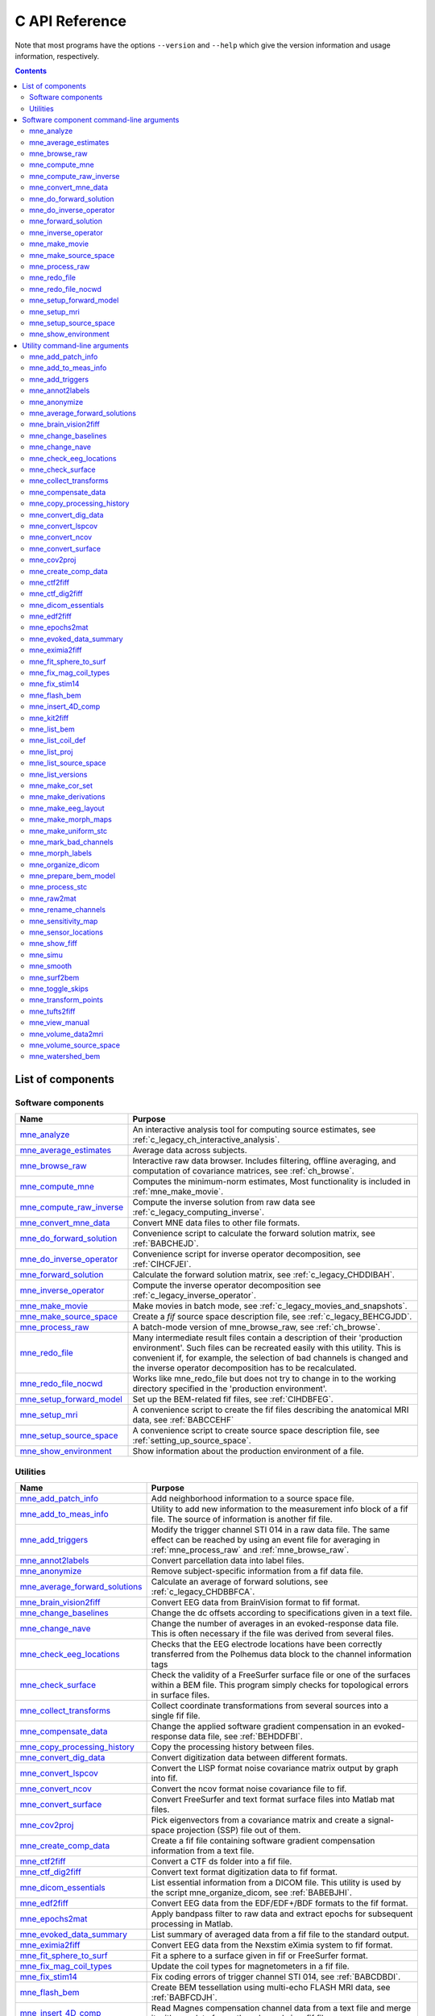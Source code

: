 

.. _c_reference:

===============
C API Reference
===============

Note that most programs have the options ``--version`` and ``--help`` which
give the version information and usage information, respectively.

.. contents:: Contents
   :local:
   :depth: 2


List of components
##################

Software components
===================

.. tabularcolumns:: |p{0.3\linewidth}|p{0.65\linewidth}|
.. table::


    +----------------------------+--------------------------------------------+
    | Name                       |   Purpose                                  |
    +============================+============================================+
    | `mne_analyze`_             | An interactive analysis tool for computing |
    |                            | source estimates, see                      |
    |                            | :ref:`c_legacy_ch_interactive_analysis`.   |
    +----------------------------+--------------------------------------------+
    | `mne_average_estimates`_   | Average data across subjects.              |
    +----------------------------+--------------------------------------------+
    | `mne_browse_raw`_          | Interactive raw data browser. Includes     |
    |                            | filtering, offline averaging, and          |
    |                            | computation of covariance matrices,        |
    |                            | see :ref:`ch_browse`.                      |
    +----------------------------+--------------------------------------------+
    | `mne_compute_mne`_         | Computes the minimum-norm estimates,       |
    |                            | Most functionality is included in          |
    |                            | :ref:`mne_make_movie`.                     |
    +----------------------------+--------------------------------------------+
    | `mne_compute_raw_inverse`_ | Compute the inverse solution from raw data |
    |                            | see :ref:`c_legacy_computing_inverse`.     |
    +----------------------------+--------------------------------------------+
    | `mne_convert_mne_data`_    | Convert MNE data files to other file       |
    |                            | formats.                                   |
    +----------------------------+--------------------------------------------+
    | `mne_do_forward_solution`_ | Convenience script to calculate the forward|
    |                            | solution matrix, see :ref:`BABCHEJD`.      |
    +----------------------------+--------------------------------------------+
    | `mne_do_inverse_operator`_ | Convenience script for inverse operator    |
    |                            | decomposition, see :ref:`CIHCFJEI`.        |
    +----------------------------+--------------------------------------------+
    | `mne_forward_solution`_    | Calculate the forward solution matrix, see |
    |                            | :ref:`c_legacy_CHDDIBAH`.                  |
    +----------------------------+--------------------------------------------+
    | `mne_inverse_operator`_    | Compute the inverse operator decomposition |
    |                            | see :ref:`c_legacy_inverse_operator`.      |
    +----------------------------+--------------------------------------------+
    | `mne_make_movie`_          | Make movies in batch mode, see             |
    |                            | :ref:`c_legacy_movies_and_snapshots`.      |
    +----------------------------+--------------------------------------------+
    | `mne_make_source_space`_   | Create a *fif* source space description    |
    |                            | file, see :ref:`c_legacy_BEHCGJDD`.        |
    +----------------------------+--------------------------------------------+
    | `mne_process_raw`_         | A batch-mode version of mne_browse_raw,    |
    |                            | see :ref:`ch_browse`.                      |
    +----------------------------+--------------------------------------------+
    | `mne_redo_file`_           | Many intermediate result files contain a   |
    |                            | description of their                       |
    |                            | 'production environment'. Such files can   |
    |                            | be recreated easily with this utility.     |
    |                            | This is convenient if, for example,        |
    |                            | the selection of bad channels is changed   |
    |                            | and the inverse operator decomposition has |
    |                            | to be recalculated.                        |
    +----------------------------+--------------------------------------------+
    | `mne_redo_file_nocwd`_     | Works like mne_redo_file but does not try  |
    |                            | to change in to the working directory      |
    |                            | specified in the 'production environment'. |
    +----------------------------+--------------------------------------------+
    | `mne_setup_forward_model`_ | Set up the BEM-related fif files,          |
    |                            | see :ref:`CIHDBFEG`.                       |
    +----------------------------+--------------------------------------------+
    | `mne_setup_mri`_           | A convenience script to create the fif     |
    |                            | files describing the anatomical MRI data,  |
    |                            | see :ref:`BABCCEHF`                        |
    +----------------------------+--------------------------------------------+
    | `mne_setup_source_space`_  | A convenience script to create source space|
    |                            | description file, see                      |
    |                            | :ref:`setting_up_source_space`.            |
    +----------------------------+--------------------------------------------+
    | `mne_show_environment`_    | Show information about the production      |
    |                            | environment of a file.                     |
    +----------------------------+--------------------------------------------+


.. _c_legacy_utilities:

Utilities
=========

.. tabularcolumns:: |p{0.3\linewidth}|p{0.65\linewidth}|
.. _BABDJHGH:
.. table::

    +----------------------------------+--------------------------------------------+
    | Name                             |   Purpose                                  |
    +==================================+============================================+
    | `mne_add_patch_info`_            | Add neighborhood information to a source   |
    |                                  | space file.                                |
    +----------------------------------+--------------------------------------------+
    | `mne_add_to_meas_info`_          | Utility to add new information to the      |
    |                                  | measurement info block of a fif file. The  |
    |                                  | source of information is another fif file. |
    +----------------------------------+--------------------------------------------+
    | `mne_add_triggers`_              | Modify the trigger channel STI 014 in a raw|
    |                                  | data file. The same effect can be reached  |
    |                                  | by using an event file for averaging in    |
    |                                  | :ref:`mne_process_raw` and                 |
    |                                  | :ref:`mne_browse_raw`.                     |
    +----------------------------------+--------------------------------------------+
    | `mne_annot2labels`_              | Convert parcellation data into label files.|
    +----------------------------------+--------------------------------------------+
    | `mne_anonymize`_                 | Remove subject-specific information from a |
    |                                  | fif data file.                             |
    +----------------------------------+--------------------------------------------+
    | `mne_average_forward_solutions`_ | Calculate an average of forward solutions, |
    |                                  | see :ref:`c_legacy_CHDBBFCA`.              |
    +----------------------------------+--------------------------------------------+
    | `mne_brain_vision2fiff`_         | Convert EEG data from BrainVision format   |
    |                                  | to fif format.                             |
    +----------------------------------+--------------------------------------------+
    | `mne_change_baselines`_          | Change the dc offsets according to         |
    |                                  | specifications given in a text file.       |
    +----------------------------------+--------------------------------------------+
    | `mne_change_nave`_               | Change the number of averages in an        |
    |                                  | evoked-response data file. This is often   |
    |                                  | necessary if the file was derived from     |
    |                                  | several files.                             |
    +----------------------------------+--------------------------------------------+
    | `mne_check_eeg_locations`_       | Checks that the EEG electrode locations    |
    |                                  | have been correctly transferred from the   |
    |                                  | Polhemus data block to the channel         |
    |                                  | information tags                           |
    +----------------------------------+--------------------------------------------+
    | `mne_check_surface`_             | Check the validity of a FreeSurfer surface |
    |                                  | file or one of the surfaces within a BEM   |
    |                                  | file. This program simply checks for       |
    |                                  | topological errors in surface files.       |
    +----------------------------------+--------------------------------------------+
    | `mne_collect_transforms`_        | Collect coordinate transformations from    |
    |                                  | several sources into a single fif file.    |
    +----------------------------------+--------------------------------------------+
    | `mne_compensate_data`_           | Change the applied software gradient       |
    |                                  | compensation in an evoked-response data    |
    |                                  | file, see :ref:`BEHDDFBI`.                 |
    +----------------------------------+--------------------------------------------+
    | `mne_copy_processing_history`_   | Copy the processing history between files. |
    +----------------------------------+--------------------------------------------+
    | `mne_convert_dig_data`_          | Convert digitization data between          |
    |                                  | different formats.                         |
    +----------------------------------+--------------------------------------------+
    | `mne_convert_lspcov`_            | Convert the LISP format noise covariance   |
    |                                  | matrix output by graph into fif.           |
    +----------------------------------+--------------------------------------------+
    | `mne_convert_ncov`_              | Convert the ncov format noise covariance   |
    |                                  | file to fif.                               |
    +----------------------------------+--------------------------------------------+
    | `mne_convert_surface`_           | Convert FreeSurfer and text format surface |
    |                                  | files into Matlab mat files.               |
    +----------------------------------+--------------------------------------------+
    | `mne_cov2proj`_                  | Pick eigenvectors from a covariance matrix |
    |                                  | and create a signal-space projection (SSP) |
    |                                  | file out of them.                          |
    +----------------------------------+--------------------------------------------+
    | `mne_create_comp_data`_          | Create a fif file containing software      |
    |                                  | gradient compensation information from a   |
    |                                  | text file.                                 |
    +----------------------------------+--------------------------------------------+
    | `mne_ctf2fiff`_                  | Convert a CTF ds folder into a fif file.   |
    +----------------------------------+--------------------------------------------+
    | `mne_ctf_dig2fiff`_              | Convert text format digitization data to   |
    |                                  | fif format.                                |
    +----------------------------------+--------------------------------------------+
    | `mne_dicom_essentials`_          | List essential information from a          |
    |                                  | DICOM file.                                |
    |                                  | This utility is used by the script         |
    |                                  | mne_organize_dicom, see :ref:`BABEBJHI`.   |
    +----------------------------------+--------------------------------------------+
    | `mne_edf2fiff`_                  | Convert EEG data from the EDF/EDF+/BDF     |
    |                                  | formats to the fif format.                 |
    +----------------------------------+--------------------------------------------+
    | `mne_epochs2mat`_                | Apply bandpass filter to raw data and      |
    |                                  | extract epochs for subsequent processing   |
    |                                  | in Matlab.                                 |
    +----------------------------------+--------------------------------------------+
    | `mne_evoked_data_summary`_       | List summary of averaged data from a fif   |
    |                                  | file to the standard output.               |
    +----------------------------------+--------------------------------------------+
    | `mne_eximia2fiff`_               | Convert EEG data from the Nexstim eXimia   |
    |                                  | system to fif format.                      |
    +----------------------------------+--------------------------------------------+
    | `mne_fit_sphere_to_surf`_        | Fit a sphere to a surface given in fif     |
    |                                  | or FreeSurfer format.                      |
    +----------------------------------+--------------------------------------------+
    | `mne_fix_mag_coil_types`_        | Update the coil types for magnetometers    |
    |                                  | in a fif file.                             |
    +----------------------------------+--------------------------------------------+
    | `mne_fix_stim14`_                | Fix coding errors of trigger channel       |
    |                                  | STI 014, see :ref:`BABCDBDI`.              |
    +----------------------------------+--------------------------------------------+
    | `mne_flash_bem`_                 | Create BEM tessellation using multi-echo   |
    |                                  | FLASH MRI data, see :ref:`BABFCDJH`.       |
    +----------------------------------+--------------------------------------------+
    | `mne_insert_4D_comp`_            | Read Magnes compensation channel data from |
    |                                  | a text file and merge it with raw data     |
    |                                  | from other channels in a fif file.         |
    +----------------------------------+--------------------------------------------+
    | `mne_kit2fiff`_                  | Convert KIT data to FIF.                   |
    +----------------------------------+--------------------------------------------+
    | `mne_list_bem`_                  | List BEM information in text format.       |
    +----------------------------------+--------------------------------------------+
    | `mne_list_coil_def`_             | Create the coil description file. This     |
    |                                  | is run automatically at when the software  |
    |                                  | is set up, see :ref:`c_legacy_BJEHHJIJ`.   |
    +----------------------------------+--------------------------------------------+
    | `mne_list_proj`_                 | List signal-space projection data from a   |
    |                                  | fif file.                                  |
    +----------------------------------+--------------------------------------------+
    | `mne_list_source_space`_         | List source space information in text      |
    |                                  | format suitable for importing into         |
    |                                  | Neuromag MRIlab.                           |
    +----------------------------------+--------------------------------------------+
    | `mne_list_versions`_             | List versions and compilation dates of MNE |
    |                                  | software modules.                          |
    +----------------------------------+--------------------------------------------+
    | `mne_make_cor_set`_              | Used by mne_setup_mri to create fif format |
    |                                  | MRI description files from COR or mgh/mgz  |
    |                                  | format MRI data, see :ref:`BABCCEHF`.      |
    +----------------------------------+--------------------------------------------+
    | `mne_make_derivations`_          | Create a channel derivation data file.     |
    +----------------------------------+--------------------------------------------+
    | `mne_make_eeg_layout`_           | Make a topographical trace layout file     |
    |                                  | using the EEG electrode locations from     |
    |                                  | an actual measurement.                     |
    +----------------------------------+--------------------------------------------+
    | `mne_make_morph_maps`_           | Precompute the mapping data needed for     |
    |                                  | morphing between subjects, see             |
    |                                  | :ref:`CHDBBHDH`.                           |
    +----------------------------------+--------------------------------------------+
    | `mne_make_uniform_stc`_          | Create a spatially uniform stc file for    |
    |                                  | testing purposes.                          |
    +----------------------------------+--------------------------------------------+
    | `mne_mark_bad_channels`_         | Update the list of unusable channels in    |
    |                                  | a data file                                |
    +----------------------------------+--------------------------------------------+
    | `mne_morph_labels`_              | Morph label file definitions between       |
    |                                  | subjects.                                  |
    +----------------------------------+--------------------------------------------+
    | `mne_organize_dicom`_            | Organized DICOM MRI image files into       |
    |                                  | directories, see :ref:`BABEBJHI`.          |
    +----------------------------------+--------------------------------------------+
    | `mne_prepare_bem_model`_         | Perform the geometry calculations for      |
    |                                  | BEM forward solutions, see                 |
    |                                  | :ref:`c_legacy_CHDJFHEB`.                  |
    +----------------------------------+--------------------------------------------+
    | `mne_process_stc`_               | Manipulate stc files.                      |
    +----------------------------------+--------------------------------------------+
    | `mne_raw2mat`_                   | Convert raw data into a Matlab file.       |
    +----------------------------------+--------------------------------------------+
    | `mne_rename_channels`_           | Change the names and types of channels     |
    |                                  | in a fif file.                             |
    +----------------------------------+--------------------------------------------+
    | `mne_sensitivity_map`_           | Compute a sensitivity map and output       |
    |                                  | the result in a w-file.                    |
    +----------------------------------+--------------------------------------------+
    | `mne_sensor_locations`_          | Create a file containing the sensor        |
    |                                  | locations in text format.                  |
    +----------------------------------+--------------------------------------------+
    | `mne_show_fiff`_                 | List contents of a fif file.               |
    +----------------------------------+--------------------------------------------+
    | `mne_simu`_                      | Simulate MEG and EEG data.                 |
    +----------------------------------+--------------------------------------------+
    | `mne_smooth`_                    | Smooth a w or stc file.                    |
    +----------------------------------+--------------------------------------------+
    | `mne_surf2bem`_                  | Create a *fif* file describing the         |
    |                                  | triangulated compartment boundaries for    |
    |                                  | the boundary-element model (BEM),          |
    |                                  | see :ref:`c_legacy_BEHCACCJ`.              |
    +----------------------------------+--------------------------------------------+
    | `mne_toggle_skips`_              | Change data skip tags in a raw file into   |
    |                                  | ignored skips or vice versa.               |
    +----------------------------------+--------------------------------------------+
    | `mne_transform_points`_          | Transform between MRI and MEG head         |
    |                                  | coordinate frames.                         |
    +----------------------------------+--------------------------------------------+
    | `mne_tufts2fiff`_                | Convert EEG data from the Tufts            |
    |                                  | University format to fif format.           |
    +----------------------------------+--------------------------------------------+
    | `mne_view_manual`_               | Starts a PDF reader to show this manual    |
    |                                  | from its standard location.                |
    +----------------------------------+--------------------------------------------+
    | `mne_volume_data2mri`_           | Convert volumetric data defined in a       |
    |                                  | source space created with                  |
    |                                  | mne_volume_source_space into an MRI        |
    |                                  | overlay.                                   |
    +----------------------------------+--------------------------------------------+
    | `mne_volume_source_space`_       | Make a volumetric source space,            |
    |                                  | see :ref:`c_legacy_BJEFEHJI`.              |
    +----------------------------------+--------------------------------------------+
    | `mne_watershed_bem`_             | Do the segmentation for BEM using the      |
    |                                  | watershed algorithm, see :ref:`BABBDHAG`.  |
    +----------------------------------+--------------------------------------------+


Software component command-line arguments
#########################################

.. _mne_analyze:

mne_analyze
===========

Since mne_analyze is primarily an interactive analysis tool, there are only a
few command-line options:

``\---cd <*dir*>``

    Change to this directory before starting.

``\---subject <*name*>``

    Specify the default subject name for surface loading.

``\---digtrig <*name*>``

    Name of the digital trigger channel. The default value is 'STI
    014'. Underscores in the channel name will be replaced
    by spaces.

``\---digtrigmask <*number*>``

    Mask to be applied to the raw data trigger channel values before considering
    them. This option is useful if one wants to set some bits in a don't
    care state. For example, some finger response pads keep the trigger
    lines high if not in use, *i.e.*, a finger is
    not in place. Yet, it is convenient to keep these devices permanently
    connected to the acquisition system. The number can be given in
    decimal or hexadecimal format (beginning with 0x or 0X). For example,
    the value 255 (0xFF) means that only the lowest order byte (usually
    trigger lines 1 - 8 or bits 0 - 7) will be considered.

``\---visualizehpi``

    Start mne_analyze in the restricted *head
    position visualization* mode. For details, see :ref:`CHDEDFAE`.

``\---dig <*filename*>``

    Specify a file containing the head shape digitization data. This option
    is only usable if the *head position visualization* position
    visualization mode has been first invoked with the --visualizehpi
    option.

``\---hpi <*filename*>``

    Specify a file containing the transformation between the MEG device
    and head coordinate frames. This option is only usable if the *head
    position visualization* position visualization mode has
    been first invoked with the ``--visualizehpi`` option.

``\---scalehead``

    In *head position visualization* mode, scale
    the average scalp surface according to the head surface digitization
    data before aligning  them to the scalp surface. This option is
    recommended.

``\---rthelmet``

    Use the room-temperature helmet surface instead of the MEG sensor
    surface when showing the relative position of the MEG sensors and
    the head in the *head position visualization* mode.

.. note:: Before starting mne_analyze the ``SUBJECTS_DIR`` environment variable has to be set.

.. note:: Strictly speaking, trigger mask value zero would mean that all trigger inputs are ignored. However, for convenience,    setting the mask to zero or not setting it at all has the same effect    as 0xFFFFFFFF, *i.e.*, all bits set.

.. note:: The digital trigger channel can also be set with the MNE_TRIGGER_CH_NAME environment variable. Underscores in the variable    value will *not* be replaced with spaces by mne_analyze .    Using the ``--digtrig`` option supersedes the MNE_TRIGGER_CH_NAME    environment variable.

.. note:: The digital trigger channel mask can also be set with the MNE_TRIGGER_CH_MASK environment variable. Using the ``--digtrigmask`` option    supersedes the MNE_TRIGGER_CH_MASK environment variable.


.. _mne_average_estimates:

mne_average_estimates
=====================
This is a utility for averaging data in stc files. It requires that
all stc files represent data on one individual's cortical
surface and contain identical sets of vertices. mne_average_estimates uses
linear interpolation to resample data in time as necessary. The
command line arguments are:

``---desc <filenname>``

    Specifies the description file for averaging. The format of this
    file is described below.

The description file
--------------------

The description file for mne_average_estimates consists
of a sequence of tokens, separated by whitespace (space, tab, or
newline). If a token consists of several words it has to be enclosed
in quotes. One or more tokens constitute an phrase, which has a
meaning for the averaging definition. Any line starting with the
pound sign (#) is a considered to be a comment line. There are two
kinds of phrases in the description file: global and contextual.
The global phrases have the same meaning independent on their location
in the file while the contextual phrases have different effects depending
on their location in the file.

There are three types of contexts in the description file:
the global context, an input context,
and the output context. In the
beginning of the file the context is global for
defining global parameters. The input context
defines one of the input files (subjects) while the output context
specifies the destination for the average.

The global phrases are:

``tmin <*value/ms*>``

    The minimum time to be considered. The output stc file starts at
    this time point if the time ranges of the stc files include this
    time. Otherwise the output starts from the next later available
    time point.

``tstep <*step/ms*>``

    Time step between consecutive movie frames, specified in milliseconds.

``tmax <*value/ms*>``

    The maximum time point to be considered. A multiple of tstep will be
    added to the first time point selected until this value or the last time
    point in one of the input stc files is reached.

``integ  <:math:`\Delta t` /*ms*>``

    Integration time for each frame. Defaults to zero. The integration will
    be performed on sensor data. If the time specified for a frame is :math:`t_0`,
    the integration range will be :math:`t_0 - ^{\Delta t}/_2 \leq t \leq t_0 + ^{\Delta t}/_2`.

``stc <*filename*>``

    Specifies an input stc file. The filename can be specified with
    one of the ``-lh.stc`` and ``-rh.stc`` endings
    or without them. This phrase ends the present context and starts
    an input context.

``deststc <*filename*>``

    Specifies the output stc file. The filename can be specified with
    one of the ``-lh.stc`` and ``-rh.stc`` endings
    or without them. This phrase ends the present context and starts
    the output context.

``lh``

    Process the left hemisphere. By default, both hemispheres are processed.

``rh``

    Process the left hemisphere. By default, both hemispheres are processed.

The contextual phrases are:

``weight <*value*>``

    Specifies the weight of the current data set. This phrase is valid
    in the input and output contexts.

``abs``

    Specifies that the absolute value of the data should be taken. Valid
    in all contexts. If specified in the global context, applies to
    all subsequent input and output contexts. If specified in the input
    or output contexts, applies only to the data associated with that
    context.

``pow <*value*>``

    Specifies that the data should raised to the specified power. For
    negative values, the absolute value of the data will be taken and
    the negative sign will be transferred to the result, unless abs is
    specified. Valid in all contexts. Rules of application are identical
    to abs .

``sqrt``

    Means pow 0.5

The effects of the options can be summarized as follows.
Suppose that the description file includes :math:`P` contexts
and the temporally resampled data are organized in matrices :math:`S^{(p)}`,
where :math:`p = 1 \dotso P` is the subject index, and
the rows are the signals at different vertices of the cortical surface.
The average computed by mne_average_estimates is
then:

.. math::    A_{jk} = |w[\newcommand\sgn{\mathop{\mathrm{sgn}}\nolimits}\sgn(B_{jk})]^{\alpha}|B_{jk}|^{\beta}

with

.. math::    B_{jk} = \sum_{p = 1}^p {\bar{w_p}[\newcommand\sgn{\mathop{\mathrm{sgn}}\nolimits}\sgn(S_{jk}^{(p)})^{\alpha_p}|S_{jk}^{(p)}|^{\beta_p}}

and

.. math::    \bar{w_p} = w_p / \sum_{p = 1}^p {|w_p|}\ .

In the above, :math:`\beta_p` and :math:`w_p` are
the powers and weights assigned to each of the subjects whereas :math:`\beta` and :math:`w` are
the output weight and power value, respectively. The sign is either
included (:math:`\alpha_p = 1`, :math:`\alpha = 1`)
or omitted (:math:`\alpha_p = 2`, :math:`\alpha = 2`)
depending on the presence of abs phrases in the description file.

.. note:: mne_average_estimates requires    that the number of vertices in the stc files are the same and that    the vertex numbers are identical. This will be the case if the files    have been produced in mne_make_movie using    the ``--morph`` option.

.. note:: It is straightforward to read and write stc    files using the MNE Matlab toolbox described in :ref:`ch_matlab` and    thus write custom Matlab functions to realize more complicated custom    group analysis tools.


.. _mne_browse_raw:

mne_browse_raw
==============

``--cd <*dir*>``

    Change to this directory before starting.

``--raw <*name*>``

    Specifies the raw data file to be opened. If a raw data file is not
    specified, an empty interactive browser will open.

``--grad <*number*>``

    Apply software gradient compensation of the given order to the data loaded
    with the ``--raw`` option. This option is effective only
    for data acquired with the CTF and 4D Magnes MEG systems. If orders
    different from zero are requested for Neuromag data, an error message appears
    and data are not loaded. Any compensation already existing in the
    file can be undone or changed to another order by using an appropriate ``--grad`` options.
    Possible orders are 0 (No compensation), 1 - 3 (CTF data), and 101
    (Magnes data). This applies only to the data file loaded by specifying the ``--raw`` option.
    For interactive data loading, the software gradient compensation
    is specified in the corresponding file selection dialog, see :ref:`CACDCHAJ`.

``--filtersize <*size*>``

    Adjust the length of the FFT to be applied in filtering. The number will
    be rounded up to the next power of two. If the size is :math:`N`,
    the corresponding length of time is :math:`N/f_s`,
    where :math:`f_s` is the sampling frequency
    of your data. The filtering procedure includes overlapping tapers
    of length :math:`N/2` so that the total FFT
    length will actually be :math:`2N`. This
    value cannot be changed after the program has been started.

``--highpass <*value/Hz*>``

    Highpass filter frequency limit. If this is too low with respect
    to the selected FFT length and, the data will not be highpass filtered. It
    is best to experiment with the interactive version to find the lowest applicable
    filter for your data. This value can be adjusted in the interactive
    version of the program. The default is 0, *i.e.*,
    no highpass filter apart from that used during the acquisition will
    be in effect.

``--highpassw <*value/Hz*>``

    The width of the transition band of the highpass filter. The default
    is 6 frequency bins, where one bin is :math:`f_s / (2N)`. This
    value cannot be adjusted in the interactive version of the program.

``--lowpass <*value/Hz*>``

    Lowpass filter frequency limit. This value can be adjusted in the interactive
    version of the program. The default is 40 Hz.

``--lowpassw <*value/Hz*>``

    The width of the transition band of the lowpass filter. This value
    can be adjusted in the interactive version of the program. The default
    is 5 Hz.

``--eoghighpass <*value/Hz*>``

    Highpass filter frequency limit for EOG. If this is too low with respect
    to the selected FFT length and, the data will not be highpass filtered.
    It is best to experiment with the interactive version to find the
    lowest applicable filter for your data. This value can be adjusted in
    the interactive version of the program. The default is 0, *i.e.*,
    no highpass filter apart from that used during the acquisition will
    be in effect.

``--eoghighpassw <*value/Hz*>``

    The width of the transition band of the EOG highpass filter. The default
    is 6 frequency bins, where one bin is :math:`f_s / (2N)`.
    This value cannot be adjusted in the interactive version of the
    program.

``--eoglowpass <*value/Hz*>``

    Lowpass filter frequency limit for EOG. This value can be adjusted in
    the interactive version of the program. The default is 40 Hz.

``--eoglowpassw <*value/Hz*>``

    The width of the transition band of the EOG lowpass filter. This value
    can be adjusted in the interactive version of the program. The default
    is 5 Hz.

``--filteroff``

    Do not filter the data. This initial value can be changed in the
    interactive version of the program.

``--digtrig <*name*>``

    Name of the composite digital trigger channel. The default value
    is 'STI 014'. Underscores in the channel name
    will be replaced by spaces.

``--digtrigmask <*number*>``

    Mask to be applied to the trigger channel values before considering them.
    This option is useful if one wants to set some bits in a don't care
    state. For example, some finger response pads keep the trigger lines
    high if not in use, *i.e.*, a finger is not in
    place. Yet, it is convenient to keep these devices permanently connected
    to the acquisition system. The number can be given in decimal or
    hexadecimal format (beginning with 0x or 0X). For example, the value
    255 (0xFF) means that only the lowest order byte (usually trigger
    lines 1 - 8 or bits 0 - 7) will be considered.

``--allowmaxshield``

    Allow loading of unprocessed Elekta-Neuromag data with MaxShield
    on. These kind of data should never be used for source localization
    without further processing with Elekta-Neuromag software.

``--deriv <*name*>``

    Specifies the name of a derivation file. This overrides the use
    of a standard derivation file, see :ref:`CACFHAFH`.

``--sel <*name*>``

    Specifies the channel selection file to be used. This overrides
    the use of the standard channel selection files, see :ref:`CACCJEJD`.

.. note:: Strictly speaking, trigger mask value zero would mean that all trigger inputs are ignored. However, for convenience,    setting the mask to zero or not setting it at all has the same effect    as 0xFFFFFFFF, *i.e.*, all bits set.

.. note:: The digital trigger channel can also be set with the MNE_TRIGGER_CH_NAME environment variable. Underscores in the variable value will *not* be replaced with spaces. Using the ``--digtrig`` option supersedes the MNE_TRIGGER_CH_NAME    environment variable.

.. note:: The digital trigger channel mask can also be set with the MNE_TRIGGER_CH_MASK environment variable. Using the ``--digtrigmask`` option    supersedes the MNE_TRIGGER_CH_MASK environment variable.



.. _mne_compute_mne:

mne_compute_mne
===============

This program is gradually becoming obsolete. All of its functions will
be eventually included to :ref:`mne_make_movie`,
see :ref:`c_legacy_movies_and_snapshots`. At this time, :ref:`mne_compute_mne` is
still needed to produce time-collapsed w files unless you are willing
to write a Matlab script of your own for this purpose.


``--inv <*name*>``

    Load the inverse operator decomposition from here.

``--meas <*name*>``

    Load the MEG or EEG data from this file.

``--set <*number*>``

    The data set (condition) number to load. The list of data sets can
    be seen, *e.g.*, in mne_analyze , mne_browse_raw ,
    and xplotter .

``--bmin <*time/ms*>``

    Specifies the starting time of the baseline. In order to activate
    baseline correction, both ``--bmin`` and ``--bmax`` options
    must be present.

``--bmax <*time/ms*>``

    Specifies the finishing time of the baseline.

``--nave <*value*>``

    Specifies the number of averaged epochs in the input data. If the input
    data file is one produced by mne_process_raw or mne_browse_raw ,
    the number of averages is correct in the file. However, if subtractions
    or some more complicated combinations of simple averages are produced, *e.g.*,
    by using the xplotter software, the
    number of averages should be manually adjusted. This is accomplished
    either by employing this flag or by adjusting the number of averages
    in the data file with help of mne_change_nave .

``--snr <*value*>``

    An estimate for the amplitude SNR. The regularization parameter will
    be set as :math:`\lambda = ^1/_{\text{SNR}}`. If the SNR option is
    absent, the regularization parameter will be estimated from the
    data. The regularization parameter will be then time dependent.

``--snronly``

    Only estimate SNR and output the result into a file called SNR. Each
    line of the file contains three values: the time point in ms, the estimated
    SNR + 1, and the regularization parameter estimated from the data
    at this time point.

``--abs``

    Calculate the absolute value of the current and the dSPM for fixed-orientation
    data.

``--spm``

    Calculate the dSPM instead of the expected current value.

``--chi2``

    Calculate an approximate :math:`\chi_2^3` statistic
    instead of the *F* statistic. This is simply
    accomplished by multiplying the *F* statistic
    by three.

``--sqrtF``

    Take the square root of the :math:`\chi_2^3` or *F* statistic
    before outputting the stc file.

``--collapse``

    Make all frames in the stc file (or the wfile) identical. The value
    at each source location is the maximum value of the output quantity
    at this location over the analysis period. This option is convenient
    for determining the correct thresholds for the rendering of the
    final brain-activity movies.

``--collapse1``

    Make all frames in the stc file (or the wfile) identical. The value
    at each source location is the :math:`L_1` norm
    of the output quantity at this location over the analysis period.

``--collapse2``

    Make all frames in the stc file (or the wfile) identical. The value
    at each source location is the :math:`L_2` norm
    of the output quantity at this location over the analysis period.

``--SIcurrents``

    Output true current values in SI units (Am). By default, the currents are
    scaled so that the maximum current value is set to 50 (Am).

``--out <*name*>``

    Specifies the output file name. This is the 'stem' of
    the output file name. The actual name is derived by removing anything up
    to and including the last period from the end of <*name*> .
    According to the hemisphere, ``-lh`` or ``-rh`` is
    then appended. Finally, ``.stc`` or ``.w`` is added,
    depending on the output file type.

``--wfiles``

    Use binary w-files in the output whenever possible. The noise-normalization
    factors can be always output in this format.  The current estimates
    and dSPMs can be output as wfiles if one of the collapse options
    is selected.

``--pred <*name*>``

    Save the predicted data into this file. This is a fif file containing
    the predicted data waveforms, see :ref:`c_legacy_CHDCACDC`.

``--outputnorm <*name*>``

    Output noise-normalization factors to this file.

``--invnorm``

    Output inverse noise-normalization factors to the file defined by
    the ``--outputnorm`` option.

``--dip <*name*>``

    Specifies a dipole distribution snapshot file. This is a file containing the
    current distribution at a time specified with the ``--diptime`` option.
    The file format is the ASCII dip file format produced by the Neuromag
    source modelling software (xfit). Therefore, the file can be loaded
    to the Neuromag MRIlab MRI viewer to display the actual current
    distribution. This option is only effective if the ``--spm`` option
    is absent.

``--diptime <*time/ms*>``

    Time for the dipole snapshot, see ``--dip`` option above.

``--label <*name*>``

    Label to process. The label files are produced by tksurfer and specify
    regions of interests (ROIs). A label file name should end with ``-lh.label`` for
    left-hemisphere ROIs and with ``-rh.label`` for right-hemisphere
    ones. The corresponding output files are tagged with ``-lh-`` <*data type* ``.amp`` and ``-rh-`` <*data type* ``.amp`` , respectively. <*data type*> equals ``MNE`` for expected current
    data and ``spm`` for dSPM data. Each line of the output
    file contains the waveform of the output quantity at one of the
    source locations falling inside the ROI.

.. note:: The ``--tmin`` and ``--tmax`` options    which existed in previous versions of mne_compute_mne have    been removed. mne_compute_mne can now    process only the entire averaged epoch.


.. _mne_compute_raw_inverse:

mne_compute_raw_inverse
=======================

``--in <*filename*>``

    Specifies the input data file. This can be either an evoked data
    file or a raw data file.

``--bmin <*time/ms*>``

    Specifies the starting time of the baseline. In order to activate
    baseline correction, both ``--bmin`` and ``--bmax`` options
    must be present. This option applies to evoked data only.

``--bmax <*time/ms*>``

    Specifies the finishing time of the baseline. This option applies
    to evoked data only.

``--set <*number*>``

    The data set (condition) number to load. This is the sequential
    number of the condition. You can easily see the association by looking
    at the condition list in mne_analyze when
    you load the file.

``--inv <*name*>``

    Load the inverse operator decomposition from here.

``--nave <*value*>``

    Specifies the effective number of averaged epochs in the input data, :math:`L_{eff}`,
    as discussed in :ref:`c_legacy_CBBDGIAE`. If the input data file is
    one produced by mne_browse_raw or mne_process_raw ,
    the number of averages is correct in the file. However, if subtractions
    or some more complicated combinations of simple averages are produced,
    e.g., by  using the xplotter software,
    the number of averages should be manually adjusted along the guidelines
    given in :ref:`c_legacy_CBBDGIAE`. This is accomplished either by
    employing this flag or by adjusting the number of averages in the
    data file with help of the utility mne_change_nave .

``--snr <*value*>``

    An estimate for the amplitude SNR. The regularization parameter will
    be set as :math:`\lambda^2 = 1/SNR^2`. The default value is
    SNR = 1. Automatic selection of the regularization parameter is
    currently not supported.

``--spm``

    Calculate the dSPM instead of the expected current value.

``--picknormalcomp``

    The components of the estimates corresponding to directions tangential
    with the cortical mantle are zeroed out.

``--mricoord``

    Provide source locations and orientations in the MRI coordinate frame
    instead of the default head coordinate frame.

``--label <*name*>``

    Specifies a label file to process. For each label file, the values
    of the computed estimates stored in a fif file. For more details,
    see :ref:`c_legacy_implementation_details`. The label files are produced by tksurfer
    or mne_analyze and specify regions
    of interests (ROIs). A label file name should end with ``-lh.label`` for
    left-hemisphere ROIs and with ``-rh.label`` for right-hemisphere
    ones. The corresponding output files are tagged with ``-lh-`` <*data type*> ``.fif`` and ``-rh-`` <*data type*> ``.fif`` , respectively. <*data type*> equals ``'mne`` ' for expected
    current data and ``'spm`` ' for dSPM data.
    For raw data, ``_raw.fif`` is employed instead of ``.fif`` .
    The output files are stored in the same directory as the label files.

``--labelselout``

    Produces additional label files for each label processed, containing only
    those vertices within the input label which correspond to available
    source space vertices in the inverse operator. These files have the
    same name as the original label except that ``-lh`` and ``-rh`` are replaced
    by ``-sel-lh`` and ``-sel-rh`` , respectively.

``--align_z``

    Instructs the program to try to align the waveform signs within
    the label. For more information, see :ref:`c_legacy_implementation_details`. This
    flag will not have any effect if the inverse operator has been computed
    with the strict orientation constraint active.

``--labeldir <*directory*>``

    All previous ``--label`` options will be ignored when this
    option is encountered. For each label in the directory, the output
    file defined with the ``--out`` option will contain a summarizing
    waveform which is the average of the waveforms in the vertices of
    the label. The ``--labeldir`` option implies ``--align_z`` and ``--picknormalcomp`` options.

``--orignames``

    This option is used with the ``--labeldir`` option, above.
    With this option, the output file channel names will be the names
    of the label files, truncated to 15 characters, instead of names
    containing the vertex numbers.

``--out <*name*>``

    Required with ``--labeldir`` . This is the output file for
    the data.

``--extra <*name*>``

    By default, the output includes the current estimate signals and
    the digital trigger channel, see ``--digtrig`` option,
    below. With the ``--extra`` option, a custom set of additional
    channels can be included. The extra channel text file should contain
    the names of these channels, one channel name on each line. With
    this option present, the digital trigger channel is not included
    unless specified in the extra channel file.

``--noextra``

    No additional channels will be included with this option present.

``--digtrig <*name*>``

    Name of the composite digital trigger channel. The default value
    is 'STI 014'. Underscores in the channel name
    will be replaced by spaces.

``--split <*size/MB*>``

    Specifies the maximum size of the raw data files saved. By default, the
    output is split into files which are just below 2 GB so that the
    fif file maximum size is not exceed.

.. note:: The digital trigger channel can also be set with    the MNE_TRIGGER_CH_NAME environment variable. Underscores in the variable    value will *not* be replaced with spaces by mne_compute_raw_inverse .    Using the ``--digtrig`` option supersedes the MNE_TRIGGER_CH_NAME    environment variable.


.. _mne_convert_mne_data:

mne_convert_mne_data
====================

This utility allows the conversion of various fif files related to the MNE
computations to other formats. The two principal purposes of this utility are
to facilitate development of new analysis approaches with Matlab
and conversion of the forward model and noise covariance matrix
data into evoked-response type fif files, which can be accessed
and displayed with the Neuromag source modelling software.

.. note:: Most of the functions of mne_convert_mne_data are    now covered by the MNE Matlab toolbox covered in :ref:`ch_matlab`.    This toolbox is recommended to avoid creating additional files occupying    disk space.

The command-line options recognized by mne_convert_mne_data are:

``--fwd <*name*>``

    Specity the name of the forward solution file to be converted. Channels
    specified with the ``--bad`` option will be excluded from
    the file.

``--fixed``

    Convert the forward solution to the fixed-orientation mode before outputting
    the converted file. With this option only the field patterns corresponding
    to a dipole aligned with the estimated cortex surface normal are
    output.

``--surfsrc``

    When outputting a free-orientation forward model (three orthogonal dipole
    components present) rotate the dipole coordinate system at each
    source node so that the two tangential dipole components are output
    first, followed by the field corresponding to the dipole aligned
    with the estimated cortex surface normal. The orientation of the
    first two dipole components in the tangential plane is arbitrarily selected
    to create an orthogonal coordinate system.

``--noiseonly``

    When creating a 'measurement' fif file, do not
    output a forward model file, just the noise-covariance matrix.

``--senscov <*name*>``

    Specifies the fif file containing a sensor covariance matrix to
    be included with the output. If no other input files are specified
    only the covariance matrix is output

``--srccov <*name*>``

    Specifies the fif file containing the source covariance matrix to
    be included with the output. Only diagonal source covariance files
    can be handled at the moment.

``--bad <*name*>``

    Specifies the name of the file containing the names of the channels to
    be omitted, one channel name per line. This does not affect the output
    of the inverse operator since the channels have been already selected
    when the file was created.

``--fif``

    Output the forward model and the noise-covariance matrix into 'measurement' fif
    files. The forward model files are tagged with <*modalities*> ``-meas-fwd.fif`` and
    the noise-covariance matrix files with <*modalities*> ``-meas-cov.fif`` .
    Here, modalities is ``-meg`` if MEG is included, ``-eeg`` if
    EEG is included, and ``-meg-eeg`` if both types of signals
    are present. The inclusion of modalities is controlled by the ``--meg`` and ``--eeg`` options.

``--mat``

    Output the data into MATLAB mat files. This is the default. The
    forward model files are tagged with <*modalities*> ``-fwd.mat`` forward model
    and noise-covariance matrix output, with ``-inv.mat`` for inverse
    operator output, and with ``-inv-meas.mat`` for combined inverse
    operator and measurement data output, respectively. The meaning
    of <*modalities*> is the same
    as in the fif output, described above.

``--tag <*name*>``

    By default, all variables in the matlab output files start with
    ``mne\_``. This option allows to change this prefix to <*name*> _.

``--meg``

    Include MEG channels from the forward solution and noise-covariance
    matrix.

``--eeg``

    Include EEG channels from the forward solution and noise-covariance
    matrix.

``--inv <*name*>``

    Output the inverse operator data from the specified file into a
    mat file. The source and noise covariance matrices as well as active channels
    have been previously selected when the inverse operator was created
    with mne_inverse_operator . Thus
    the options ``--meg`` , ``--eeg`` , ``--senscov`` , ``--srccov`` , ``--noiseonly`` ,
    and ``--bad`` do not affect the output of the inverse operator.

``--meas <*name*>``

    Specifies the file containing measurement data to be output together with
    the inverse operator. The channels corresponding to the inverse operator
    are automatically selected from the file if ``--inv`` .
    option is present. Otherwise, the channel selection given with ``--sel`` option will
    be taken into account.

``--set <*number*>``

    Select the data set to be output from the measurement file.

``--bmin <*value/ms*>``

    Specifies the baseline minimum value setting for the measurement signal
    output.

``--bmax <*value/ms*>``

    Specifies the baseline maximum value setting for the measurement signal
    output.

.. note:: The ``--tmin`` and ``--tmax`` options    which existed in previous versions of mne_converted_mne_data have    been removed. If output of measurement data is requested, the entire    averaged epoch is now included.

Guide to combining options
--------------------------

The combination of options is quite complicated. The :ref:`BEHDCIII` should be
helpful to determine the combination of options appropriate for your needs.


.. tabularcolumns:: |p{0.38\linewidth}|p{0.1\linewidth}|p{0.2\linewidth}|p{0.3\linewidth}|
.. _BEHDCIII:
.. table:: Guide to combining mne_convert_mne_data options.

    +-------------------------------------+---------+--------------------------+-----------------------+
    | Desired output                      | Format  | Required options         | Optional options      |
    +-------------------------------------+---------+--------------------------+-----------------------+
    | forward model                       | fif     |   \---fwd <*name*>       | \---bad <*name*>      |
    |                                     |         |   \---out <*name*>       | \---surfsrc           |
    |                                     |         |   \---meg and/or \---eeg |                       |
    |                                     |         |   \---fif                |                       |
    +-------------------------------------+---------+--------------------------+-----------------------+
    | forward model                       | mat     |   \---fwd <*name*>       | \---bad <*name*>      |
    |                                     |         |   \---out <*name*>       | \---surfsrc           |
    |                                     |         |   \---meg and/or --eeg   |                       |
    +-------------------------------------+---------+--------------------------+-----------------------+
    | forward model and sensor covariance | mat     |   \---fwd <*name*>       | \---bad <*name*>      |
    |                                     |         |   \---out <*name*>       | \---surfsrc           |
    |                                     |         |   \---senscov <*name*>   |                       |
    |                                     |         |   \---meg and/or --eeg   |                       |
    +-------------------------------------+---------+--------------------------+-----------------------+
    | sensor covariance                   | fif     |   \---fwd <*name*>       | \---bad <*name*>      |
    |                                     |         |   \---out <*name*>       |                       |
    |                                     |         |   \---senscov <*name*>   |                       |
    |                                     |         |   \---noiseonly          |                       |
    |                                     |         |   \---fif                |                       |
    |                                     |         |   \---meg and/or --eeg   |                       |
    +-------------------------------------+---------+--------------------------+-----------------------+
    | sensor covariance                   | mat     |   \---senscov <*name*>   | \---bad <*name*>      |
    |                                     |         |   \---out <*name*>       |                       |
    +-------------------------------------+---------+--------------------------+-----------------------+
    | sensor covariance eigenvalues       | text    |   \---senscov <*name*>   | \---bad <*name*>      |
    |                                     |         |   \---out <*name*>       |                       |
    |                                     |         |   \---eig                |                       |
    +-------------------------------------+---------+--------------------------+-----------------------+
    | evoked MEG/EEG data                 | mat     |   \---meas <*name*>      | \---sel <*name*>      |
    |                                     |         |   \---out <*name*>       | \---set <*number*>    |
    +-------------------------------------+---------+--------------------------+-----------------------+
    | evoked MEG/EEG data forward model   | mat     |   \---meas <*name*>      | \---bad <*name*>      |
    |                                     |         |   \---fwd <*name*>       | \---set <*number*>    |
    |                                     |         |   \---out <*name*>       |                       |
    +-------------------------------------+---------+--------------------------+-----------------------+
    | inverse operator data               | mat     |   \---inv <*name*>       |                       |
    |                                     |         |   \---out <*name*>       |                       |
    +-------------------------------------+---------+--------------------------+-----------------------+
    | inverse operator data evoked        | mat     |   \–--inv <*name*>       |                       |
    | MEG/EEG data                        |         |   \–--meas <*name*>      |                       |
    |                                     |         |   \–--out <*name*>       |                       |
    +-------------------------------------+---------+--------------------------+-----------------------+

Matlab data structures
----------------------

The Matlab output provided by mne_convert_mne_data is
organized in structures, listed in :ref:`BEHCICCA`. The fields
occurring in these structures are listed in :ref:`BABCBIGF`.


The symbols employed in variable size descriptions are:

``nloc``

    Number
    of source locations

``nsource``

    Number
    of sources. For fixed orientation sources nsource = nloc whereas nsource = 3*nloc for
    free orientation sources

``nchan``

    Number
    of measurement channels.

``ntime``

    Number
    of time points in the measurement data.

.. _BEHCICCA:
.. table:: Matlab structures produced by mne_convert_mne_data.

    ===============  =======================================
    Structure        Contents
    ===============  =======================================
    <*tag*> _meas      Measured data
    <*tag*> _inv       The inverse operator decomposition
    <*tag*> _fwd       The forward solution
    <*tag*> _noise     A standalone noise-covariance matrix
    ===============  =======================================

The prefix given with the ``--tag`` option is indicated <*tag*> , see :ref:`mne_convert_mne_data`. Its default value is MNE.


.. tabularcolumns:: |p{0.14\linewidth}|p{0.13\linewidth}|p{0.73\linewidth}|
.. _BABCBIGF:
.. table:: The fields of Matlab structures.


    +-----------------------+-----------------+------------------------------------------------------------+
    | Variable              | Size            | Description                                                |
    +-----------------------+-----------------+------------------------------------------------------------+
    | fwd                   | nsource x nchan | The forward solution, one source on each row. For free     |
    |                       |                 | orientation sources, the fields of the three orthogonal    |
    |                       |                 | dipoles for each location are listed consecutively.        |
    +-----------------------+-----------------+------------------------------------------------------------+
    | names ch_names        | nchan (string)  | String array containing the names of the channels included |
    +-----------------------+-----------------+------------------------------------------------------------+
    | ch_types              | nchan x 2       | The column lists the types of the channels (1 = MEG,       |
    |                       |                 | 2 = EEG). The second column lists the coil types, see      |
    |                       |                 | :ref:`c_legacy_BGBBHGEC` and :ref:`c_legacy_CHDBDFJE`.     |
    |                       |                 | For EEG electrodes, this value equals one.                 |
    +-----------------------+-----------------+------------------------------------------------------------+
    | ch_pos                | nchan x 3       | The location information for each channel. The first three |
    |                       |                 | values specify the origin of the sensor coordinate system  |
    |                       |                 | or the location of the electrode. For MEG channels, the    |
    |                       |                 | following nine number specify the *x*, *y*, and            |
    |                       |                 | *z*-direction unit vectors of the sensor coordinate system.|
    |                       |                 | For EEG electrodes the first unit vector specifies the     |
    |                       |                 | location of the reference electrode. If the reference is   |
    |                       |                 | not specified this value is all zeroes. The remaining unit |
    |                       |                 | vectors are irrelevant for EEG electrodes.                 |
    +-----------------------+-----------------+------------------------------------------------------------+
    | ch_lognos             | nchan x 1       | Logical channel numbers as listed in the fiff file         |
    +-----------------------+-----------------+------------------------------------------------------------+
    | ch_units              | nchan x 2       | Units and unit multipliers as listed in the fif file. The  |
    |                       |                 | unit of the data is listed in the first column (T = 112,   |
    |                       |                 | T/m = 201, V = 107). At present, the second column will be |
    |                       |                 | always zero, *i.e.*, no unit multiplier.                   |
    +-----------------------+-----------------+------------------------------------------------------------+
    | ch_cals               | nchan x 2       | Even if the data comes from the conversion already         |
    |                       |                 | calibrated, the original calibration factors are included. |
    |                       |                 | The first column is the range member of the fif data       |
    |                       |                 | structures and while the second is the cal member. To get  |
    |                       |                 | calibrated values in the units given in ch_units from the  |
    |                       |                 | raw data, the data must be multiplied with the product of  |
    |                       |                 | range and cal.                                             |
    +-----------------------+-----------------+------------------------------------------------------------+
    | sfreq                 | 1               | The sampling frequency in Hz.                              |
    +-----------------------+-----------------+------------------------------------------------------------+
    | lowpass               | 1               | Lowpass filter frequency (Hz)                              |
    +-----------------------+-----------------+------------------------------------------------------------+
    | highpass              | 1               | Highpass filter frequency (Hz)                             |
    +-----------------------+-----------------+------------------------------------------------------------+
    | source_loc            | nloc x 3        | The source locations given in the coordinate frame         |
    |                       |                 | indicated by the coord_frame member.                       |
    +-----------------------+-----------------+------------------------------------------------------------+
    | source_ori            | nsource x 3     | The source orientations                                    |
    +-----------------------+-----------------+------------------------------------------------------------+
    | source_selection      | nsource x 2     | Indication of the sources selected from the complete source|
    |                       |                 | spaces. Each row contains the number of the source in the  |
    |                       |                 | complete source space (starting with 0) and the source     |
    |                       |                 | space number (1 or 2). These numbers refer to the order the|
    |                       |                 | two hemispheres where listed when mne_make_source_space was|
    |                       |                 | invoked. mne_setup_source_space lists the left hemisphere  |
    |                       |                 | first.                                                     |
    +-----------------------+-----------------+------------------------------------------------------------+
    | coord_frame           | string          | Name of the coordinate frame employed in the forward       |
    |                       |                 | calculations. Possible values are 'head' and 'mri'.        |
    +-----------------------+-----------------+------------------------------------------------------------+
    | mri_head_trans        | 4 x 4           | The coordinate frame transformation from mri the MEG 'head'|
    |                       |                 | coordinates.                                               |
    +-----------------------+-----------------+------------------------------------------------------------+
    | meg_head_trans        | 4 x 4           | The coordinate frame transformation from the MEG device    |
    |                       |                 | coordinates to the MEG head coordinates                    |
    +-----------------------+-----------------+------------------------------------------------------------+
    | noise_cov             | nchan x nchan   | The noise covariance matrix                                |
    +-----------------------+-----------------+------------------------------------------------------------+
    | source_cov            | nsource         | The elements of the diagonal source covariance matrix.     |
    +-----------------------+-----------------+------------------------------------------------------------+
    | sing                  | nchan           | The singular values of                                     |
    |                       |                 | :math:`A = C_0^{-^1/_2} G R^C = U \Lambda V^T`             |
    |                       |                 | with :math:`R` selected so that                            |
    |                       |                 | :math:`\text{trace}(AA^T) / \text{trace}(I) = 1`           |
    |                       |                 | as discussed in :ref:`c_legacy_CHDDHAGE`                   |
    +-----------------------+-----------------+------------------------------------------------------------+
    | eigen_fields          | nchan x nchan   | The rows of this matrix are the left singular vectors of   |
    |                       |                 | :math:`A`, i.e., the columns of :math:`U`, see above.      |
    +-----------------------+-----------------+------------------------------------------------------------+
    | eigen_leads           | nchan x nsource | The rows of this matrix are the right singular vectors of  |
    |                       |                 | :math:`A`, i.e., the columns of :math:`V`, see above.      |
    +-----------------------+-----------------+------------------------------------------------------------+
    | noise_eigenval        | nchan           | In terms of :ref:`c_legacy_CHDDHAGE`, eigenvalues of       | 
    |                       |                 | :math:`C_0`, i.e., not scaled with number of averages.     |
    +-----------------------+-----------------+------------------------------------------------------------+
    | noise_eigenvec        | nchan           | Eigenvectors of the noise covariance matrix. In terms of   |
    |                       |                 | :ref:`c_legacy_CHDDHAGE`, :math:`U_C^T`.                   |
    +-----------------------+-----------------+------------------------------------------------------------+
    | data                  | nchan x ntime   | The measured data. One row contains the data at one time   |
    |                       |                 | point.                                                     |
    +-----------------------+-----------------+------------------------------------------------------------+
    | times                 | ntime           | The time points in the above matrix in seconds             |
    +-----------------------+-----------------+------------------------------------------------------------+
    | nave                  | 1               | Number of averages as listed in the data file.             |
    +-----------------------+-----------------+------------------------------------------------------------+
    | meas_times            | ntime           | The time points in seconds.                                |
    +-----------------------+-----------------+------------------------------------------------------------+

.. note:: The Matlab files can also be read in Python using :py:func:`scipy.io.loadmat`


.. _mne_do_forward_solution:

mne_do_forward_solution
=======================

This utility accepts the following options:

``--subject <*subject*>``

    Defines the name of the subject. This can be also accomplished
    by setting the SUBJECT environment variable.

``--src <*name*>``

    Source space name to use. This option overrides the ``--spacing`` option. The
    source space is searched first from the current working directory
    and then from ``$SUBJECTS_DIR/`` <*subject*> /bem.
    The source space file must be specified exactly, including the ``fif`` extension.

``--spacing <*spacing/mm*>  or ``ico-`` <*number  or ``oct-`` <*number*>``

    This is an alternate way to specify the name of the source space
    file. For example, if ``--spacing 6`` is given on the command
    line, the source space files searched for are./<*subject*> -6-src.fif
    and ``$SUBJECTS_DIR/$SUBJECT/`` bem/<*subject*> -6-src.fif.
    The first file found is used. Spacing defaults to 7 mm.

``--bem <*name*>``

    Specifies the BEM to be used. The name of the file can be any of <*name*> , <*name*> -bem.fif, <*name*> -bem-sol.fif.
    The file is searched for from the current working directory and
    from ``bem`` . If this option is omitted, the most recent
    BEM file in the ``bem`` directory is used.

``--mri <*name*>``

    The name of the MRI description file containing the MEG/MRI coordinate
    transformation. This file was saved as part of the alignment procedure
    outlined in :ref:`CHDBEHDC`. The file is searched for from
    the current working directory and from ``mri/T1-neuromag/sets`` .
    The search order for MEG/MRI coordinate transformations is discussed
    below.

``--trans	 <*name*>``

    The name of a text file containing the 4 x 4 matrix for the coordinate transformation
    from head to mri coordinates, see below. If the option ``--trans`` is
    present, the ``--mri`` option is not required. The search
    order for MEG/MRI coordinate transformations is discussed below.

``--meas <*name*>``

    This file is the measurement fif file or an off-line average file
    produced thereof. It is recommended that the average file is employed for
    evoked-response data and the original raw data file otherwise. This
    file provides the MEG sensor locations and orientations as well as
    EEG electrode locations as well as the coordinate transformation between
    the MEG device coordinates and MEG head-based coordinates.

``--fwd <*name*>``

    This file will contain the forward solution as well as the coordinate transformations,
    sensor and electrode location information, and the source space
    data. A name of the form <*name*> ``-fwd.fif`` is
    recommended. If this option is omitted the forward solution file
    name is automatically created from the measurement file name and
    the source space name.

``--destdir <*directory*>``

    Optionally specifies a directory where the forward solution will
    be stored.

``--mindist <*dist/mm*>``

    Omit source space points closer than this value to the inner skull surface.
    Any source space points outside the inner skull surface are automatically
    omitted. The use of this option ensures that numerical inaccuracies
    for very superficial sources do not cause unexpected effects in
    the final current estimates. Suitable value for this parameter is
    of the order of the size of the triangles on the inner skull surface.
    If you employ the seglab software
    to create the triangulations, this value should be about equal to
    the wish for the side length of the triangles.

``--megonly``

    Omit EEG forward calculations.

``--eegonly``

    Omit MEG forward calculations.

``--all``

    Compute the forward solution for all vertices on the source space.

``--overwrite``

    Overwrite the possibly existing forward model file.

``--help``

    Show usage information for the script.

The MEG/MRI transformation is determined by the following
search sequence:

- If the ``--mri`` option was
  present, the file is looked for literally as specified, in the directory
  of the measurement file specified with the ``--meas`` option,
  and in the directory $SUBJECTS_DIR/$SUBJECT/mri/T1-neuromag/sets.
  If the file is not found, the script exits with an error message.

- If the ``--trans`` option was present, the file is
  looked up literally as specified. If the file is not found, the
  script exists with an error message.

- If neither ``--mri`` nor ``--trans`` option
  was not present, the following default search sequence is engaged:

  - The ``.fif`` ending in the
    measurement file name is replaced by ``-trans.fif`` . If
    this file is present, it will be used.

  - The newest file whose name ends with ``-trans.fif`` in
    the directory of the measurement file is looked up. If such a file
    is present, it will be used.

  - The newest file whose name starts with ``COR-`` in
    directory $SUBJECTS_DIR/$SUBJECT/mri/T1-neuromag/sets is looked
    up. If such a file is present, it will be used.

  - If all the above searches fail, the script exits with an error
    message.

This search sequence is designed to work well with the MEG/MRI
transformation files output by mne_analyze ,
see :ref:`CACEHGCD`. It is recommended that -trans.fif file
saved with the Save default and Save... options in
the mne_analyze alignment dialog
are used because then the $SUBJECTS_DIR/$SUBJECT directory will
be composed of files which are dependent on the subjects's
anatomy only, not on the MEG/EEG data to be analyzed.

.. note:: If the standard MRI description file and BEM    file selections are appropriate and the 7-mm source space grid spacing    is appropriate, only the ``--meas`` option is necessary.    If EEG data is not used ``--megonly`` option should be    included.

.. note:: If it is conceivable that the current-density    transformation will be incorporated into the inverse operator, specify    a source space with patch information for the forward computation.    This is not mandatory but saves a lot of time when the inverse operator    is created, since the patch information does not need to be created    at that stage.

.. note:: The MEG head to MRI transformation matrix specified    with the ``--trans`` option should be a text file containing    a 4-by-4 matrix:

.. math::    T = \begin{bmatrix}
		R_{11} & R_{12} & R_{13} & x_0 \\
		R_{13} & R_{13} & R_{13} & y_0 \\
		R_{13} & R_{13} & R_{13} & z_0 \\
		0 & 0 & 0 & 1
		\end{bmatrix}

defined so that if the augmented location vectors in MRI
head and MRI coordinate systems are denoted by :math:`r_{head}[x_{head}\ y_{head}\ z_{head}\ 1]` and :math:`r_{MRI}[x_{MRI}\ y_{MRI}\ z_{MRI}\ 1]`,
respectively,

.. math::    r_{MRI} = T r_{head}

.. note:: It is not possible to calculate an EEG forward    solution with a single-layer BEM.


.. _mne_do_inverse_operator:

mne_do_inverse_operator
=======================

``--fwd <*name of the forward solution file*>``

    This is the forward solution file produced in the computations step described
    in :ref:`BABCHEJD`.

``--meg``

    Employ MEG data in the inverse calculation. If neither ``--meg`` nor ``--eeg`` is
    set only MEG channels are included.

``--eeg``

    Employ EEG data in the inverse calculation. If neither ``--meg`` nor ``--eeg`` is
    set only MEG channels are included.

``--fixed``

    Use fixed source orientations normal to the cortical mantle. By default,
    the source orientations are not constrained. If ``--fixed`` is specified,
    the ``--loose`` flag is ignored.

``--loose <*amount*>``

    Use a 'loose' orientation constraint. This means
    that the source covariance matrix entries corresponding to the current
    component normal to the cortex are set equal to one and the transverse
    components are set to <*amount*> .
    Recommended value of amount is 0.1...0.6.

``--depth``

    Employ depth weighting with the standard settings. For details,
    see :ref:`c_legacy_depth_weighting` and :ref:`c_legacy_inverse_operator`.

``--bad <*name*>``

    Specifies a text file to designate bad channels, listed one channel name
    (like MEG 1933) on each line of the file. Be sure to include both
    noisy and flat (non-functioning) channels in the list. If bad channels
    were designated using mne_mark_bad_channels in
    the measurement file which was specified with the ``--meas`` option when
    the forward solution was computed, the bad channel information will
    be automatically included. Also, any bad channel information in
    the noise-covariance matrix file will be included.

``--noisecov <*name*>``

    Name of the noise-covariance matrix file computed with one of the methods
    described in :ref:`BABDEEEB`. By default, the script looks
    for a file whose name is derived from the forward solution file
    by replacing its ending ``-`` <*anything*> ``-fwd.fif`` by ``-cov.fif`` .
    If this file contains a projection operator, which will automatically
    attached to the noise-covariance matrix by mne_browse_raw and mne_process_raw ,
    no ``--proj`` option is necessary because mne_inverse_operator will
    automatically include the projectors from the noise-covariance matrix
    file. For backward compatibility, --senscov can be used as a synonym
    for --noisecov.

``--noiserank <*value*>``

    Specifies the rank of the noise covariance matrix explicitly rather than
    trying to reduce it automatically. This option is sheldom needed,

``--megreg <*value*>``

    Regularize the MEG part of the noise-covariance matrix by this amount.
    Suitable values are in the range 0.05...0.2. For details, see :ref:`c_legacy_cov_regularization`.

``--eegreg <*value*>``

    Like ``--megreg`` but applies to the EEG channels.

``--diagnoise``

    Omit the off-diagonal terms of the noise covariance matrix. This option
    is irrelevant to most users.

``--fmri <*name*>``

    With help of this w file, an *a priori* weighting
    can be applied to the source covariance matrix. The source of the weighting
    is usually fMRI but may be also some other data, provided that the weighting can
    be expressed as a scalar value on the cortical surface, stored in
    a w file. It is recommended that this w file is appropriately smoothed (see :ref:`CHDEBAHH`)
    in mne_analyze , tksurfer or
    with mne_smooth_w to contain
    nonzero values at all vertices of the triangular tessellation of
    the cortical surface. The name of the file given is used as a stem of
    the w files. The actual files should be called <*name*> ``-lh.pri`` and <*name*> ``-rh.pri`` for
    the left and right hemisphere weight files, respectively. The application
    of the weighting is discussed in :ref:`c_legacy_mne_fmri_estimates`.

``--fmrithresh <*value*>``

    This option is mandatory and has an effect only if a weighting function
    has been specified with the ``--fmri`` option. If the value
    is in the *a priori* files falls below this value
    at a particular source space point, the source covariance matrix
    values are multiplied by the value specified with the ``--fmrioff`` option
    (default 0.1). Otherwise it is left unchanged.

``--fmrioff <*value*>``

    The value by which the source covariance elements are multiplied
    if the *a priori* weight falls below the threshold
    set with ``--fmrithresh`` , see above.

``--srccov <*name*>``

    Use this diagonal source covariance matrix. By default the source covariance
    matrix is a multiple of the identity matrix. This option is irrelevant
    to most users.

``--proj <*name*>``

    Include signal-space projection information from this file.

``--inv <*name*>``

    Save the inverse operator decomposition here. By default, the script looks
    for a file whose name is derived from the forward solution file by
    replacing its ending ``-fwd.fif`` by <*options*> ``-inv.fif`` , where
    <*options*> includes options ``--meg``, ``--eeg``, and ``--fixed`` with the double
    dashes replaced by single ones.

``--destdir <*directory*>``

    Optionally specifies a directory where the inverse operator will
    be stored.

.. note:: If bad channels are included in the calculation,    strange results may ensue. Therefore, it is recommended that the    data to be analyzed is carefully inspected with to assign the bad    channels correctly.

.. note:: For convenience, the MNE software includes bad-channel    designation files which can be used to ignore all magnetometer or    all gradiometer channels in Vectorview measurements. These files are    called ``vv_grad_only.bad`` and ``vv_mag_only.bad`` , respectively.    Both files are located in ``$MNE_ROOT/share/mne/templates`` .


.. _mne_forward_solution:

mne_forward_solution
====================

``--src <*name*>``

    Source space name to use. The name of the file must be specified exactly,
    including the directory. Typically, the source space files reside
    in $SUBJECTS_DIR/$SUBJECT/bem.

``--bem <*name*>``

    Specifies the BEM to be used. These files end with bem.fif or bem-sol.fif and
    reside in $SUBJECTS_DIR/$SUBJECT/bem. The former file contains only
    the BEM surface information while the latter files contain the geometry
    information precomputed with :ref:`mne_prepare_bem_model`,
    see :ref:`c_legacy_CHDJFHEB`. If precomputed geometry is not available,
    the linear collocation solution will be computed by mne_forward_solution .

``--origin <*x/mm*> : <*x/mm*> : <*z/mm*>``

    Indicates that the sphere model should be used in the forward calculations.
    The origin is specified in MEG head coordinates unless the ``--mricoord`` option
    is present. The MEG sphere model solution computed using the analytical
    Sarvas formula. For EEG, an approximative solution described in

``--eegmodels <*name*>``

    This option is significant only if the sphere model is used and
    EEG channels are present. The specified file contains specifications
    of the EEG sphere model layer structures as detailed in :ref:`c_legacy_CHDIAFIG`. If this option is absent the file ``$HOME/.mne/EEG_models`` will
    be consulted if it exists.

``--eegmodel <*model name*>``

    Specifies the name of the sphere model to be used for EEG. If this option
    is missing, the model Default will
    be employed, see :ref:`c_legacy_CHDIAFIG`.

``--eegrad <*radius/mm*>``

    Specifies the radius of the outermost surface (scalp) of the EEG sphere
    model, see :ref:`c_legacy_CHDIAFIG`. The default value is 90 mm.

``--eegscalp``

    Scale the EEG electrode locations to the surface of the outermost sphere
    when using the sphere model.

``--accurate``

    Use accurate MEG sensor coil descriptions. This is the recommended
    choice. More information

``--fixed``

    Compute the solution for sources normal to the cortical mantle only. This
    option should be used only for surface-based and discrete source
    spaces.

``--all``

    Compute the forward solution for all vertices on the source space.

``--label <*name*>``

    Compute the solution only for points within the specified label. Multiple
    labels can be present. The label files should end with ``-lh.label`` or ``-rh.label`` for
    left and right hemisphere label files, respectively. If ``--all`` flag
    is present, all surface points falling within the labels are included.
    Otherwise, only decimated points with in the label are selected.

``--mindist <*dist/mm*>``

    Omit source space points closer than this value to the inner skull surface.
    Any source space points outside the inner skull surface are automatically
    omitted. The use of this option ensures that numerical inaccuracies
    for very superficial sources do not cause unexpected effects in
    the final current estimates. Suitable value for this parameter is
    of the order of the size of the triangles on the inner skull surface.
    If you employ the seglab software to create the triangulations, this
    value should be about equal to the wish for the side length of the
    triangles.

``--mindistout <*name*>``

    Specifies a file name to contain the coordinates of source space points
    omitted due to the ``--mindist`` option.

``--mri <*name*>``

    The name of the MRI description file containing the MEG/MRI coordinate
    transformation. This file was saved as part of the alignment procedure
    outlined in :ref:`CHDBEHDC`. These files typically reside in ``$SUBJECTS_DIR/$SUBJECT/mri/T1-neuromag/sets`` .

``--trans	 <*name*>``

    The name of a text file containing the 4 x 4 matrix for the coordinate transformation
    from head to mri coordinates. With ``--trans``, ``--mri`` option is not
    required.

``--notrans``

    The MEG/MRI coordinate transformation is taken as the identity transformation, *i.e.*,
    the two coordinate systems are the same. This option is useful only
    in special circumstances. If more than one of the ``--mri`` , ``--trans`` ,
    and ``--notrans`` options are specified, the last one remains
    in effect.

``--mricoord``

    Do all computations in the MRI coordinate system. The forward solution
    matrix is not affected by this option if the source orientations
    are fixed to be normal to the cortical mantle. If all three source components
    are included, the forward three source orientations parallel to
    the coordinate axes is computed. If ``--mricoord`` is present, these
    axes correspond to MRI coordinate system rather than the default
    MEG head coordinate system. This option is useful only in special
    circumstances.

``--meas <*name*>``

    This file is the measurement fif file or an off-line average file
    produced thereof. It is recommended that the average file is employed for
    evoked-response data and the original raw data file otherwise. This
    file provides the MEG sensor locations and orientations as well as
    EEG electrode locations as well as the coordinate transformation between
    the MEG device coordinates and MEG head-based coordinates.

``--fwd <*name*>``

    This file will contain the forward solution as well as the coordinate transformations,
    sensor and electrode location information, and the source space
    data. A name of the form <*name*>-fwd.fif is
    recommended.

``--meg``

    Compute the MEG forward solution.

``--eeg``

    Compute the EEG forward solution.

``--grad``

    Include the derivatives of the fields with respect to the dipole
    position coordinates to the output, see :ref:`c_legacy_BJEFEJJG`.


.. _mne_inverse_operator:

mne_inverse_operator
====================

``--meg``

    Employ MEG data in the calculation of the estimates.

``--eeg``

    Employ EEG data in the calculation of the estimates. Note: The EEG
    computations have not been thoroughly tested at this time.

``--fixed``

    Use fixed source orientations normal to the cortical mantle. By default,
    the source orientations are not constrained.

``--loose <amount>``

    Employ a loose orientation constraint (LOC). This means that the source
    covariance matrix entries corresponding to the current component
    normal to the cortex are set equal to one and the transverse components
    are set to <*amount*> . Recommended
    value of amount is 0.2...0.6.

``--loosevar <amount>``

    Use an adaptive loose orientation constraint. This option can be
    only employed if the source spaces included in the forward solution
    have the patch information computed, see :ref:`setting_up_source_space`.

``--fwd <name>``

    Specifies the name of the forward solution to use.

``--noisecov <name>``

    Specifies the name of the noise-covariance matrix to use. If this
    file contains a projection operator, attached by :ref:`mne_browse_raw` and :ref:`mne_process_raw`,
    no additional projection vectors can be added with the ``--proj`` option. For
    backward compatibility, ``--senscov`` can be used as a synonym for ``--noisecov``.

``--noiserank <value>``

    Specifies the rank of the noise covariance matrix explicitly rather than
    trying to reduce it automatically. This option is seldom needed,

``--gradreg <value>``

    Regularize the planar gradiometer section (channels for which the unit
    of measurement is T/m) of the noise-covariance matrix by the given
    amount. The value is restricted to the range 0...1. For details, see :ref:`c_legacy_cov_regularization`.

``--magreg <value>``

    Regularize the magnetometer and axial gradiometer section (channels
    for which the unit of measurement is T) of the noise-covariance matrix
    by the given amount. The value is restricted to the range 0...1.
    For details, see :ref:`c_legacy_cov_regularization`.

``--eegreg <value>``

    Regularize the EEG section of the noise-covariance matrix by the given
    amount. The value is restricted to the range 0...1. For details, see :ref:`c_legacy_cov_regularization`.

``--diagnoise``

    Omit the off-diagonal terms from the noise-covariance matrix in
    the computations. This may be useful if the amount of signal-free
    data has been insufficient to calculate a reliable estimate of the
    full noise-covariance matrix.

``--srccov <name>``

    Specifies the name of the diagonal source-covariance matrix to use.
    By default the source covariance matrix is a multiple of the identity matrix.
    This option can be employed to incorporate the fMRI constraint.
    The software to create a source-covariance matrix file from fMRI
    data will be provided in a future release of this software package.

``--depth``

    Employ depth weighting. For details, see :ref:`c_legacy_depth_weighting`.

``--weightexp <value>``

    This parameter determines the steepness of the depth weighting function
    (default = 0.8). For details, see :ref:`c_legacy_depth_weighting`.

``--weightlimit <value>``

    Maximum relative strength of the depth weighting (default = 10). For
    details, see :ref:`c_legacy_depth_weighting`.

``--fmri <name>``

    With help of this w file, an *a priori* weighting
    can be applied to the source covariance matrix. The source of the
    weighting is usually fMRI but may be also some other data, provided
    that the weighting  can be expressed as a scalar value on the cortical
    surface, stored in a w file. It is recommended that this w file
    is appropriately smoothed (see :ref:`CHDEBAHH`) in mne_analyze , tksurfer or
    with mne_smooth_w to contain
    nonzero values at all vertices of the triangular tessellation of
    the cortical surface. The name of the file given is used as a stem of
    the w files. The actual files should be called <*name*> ``-lh.pri`` and <*name*> ``-rh.pri`` for
    the left and right hemsphere weight files, respectively. The application
    of the weighting is discussed in :ref:`c_legacy_mne_fmri_estimates`.

``--fmrithresh <value>``

    This option is mandatory and has an effect only if a weighting function
    has been specified with the ``--fmri`` option. If the value
    is in the *a priori* files falls below this value
    at a particular source space point, the source covariance matrix
    values are multiplied by the value specified with the ``--fmrioff`` option
    (default 0.1). Otherwise it is left unchanged.

``--fmrioff <value>``

    The value by which the source covariance elements are multiplied
    if the *a priori* weight falls below the threshold
    set with ``--fmrithresh`` , see above.

``--bad <name>``

    A text file to designate bad channels, listed one channel name on each
    line of the file. If the noise-covariance matrix specified with the ``--noisecov`` option
    contains projections, bad channel lists can be included only if
    they specify all channels containing non-zero entries in a projection
    vector. For example, bad channels can usually specify all magnetometers
    or all gradiometers since the projection vectors for these channel
    types are completely separate. Similarly, it is possible to include
    MEG data only or EEG data only by using only one of ``--meg`` or ``--eeg`` options
    since the projection vectors for MEG and EEG are always separate.

``--surfsrc``

    Use a source coordinate system based on the local surface orientation
    at the source location. By default, the three dipole components are
    pointing to the directions of the x, y, and z axis of the coordinate system
    employed in the forward calculation (usually the MEG head coordinate
    frame). This option changes the orientation so that the first two
    source components lie in the plane normal to the surface normal
    at the source location and the third component is aligned with it.
    If patch information is available in the source space, the normal
    is the average patch normal, otherwise the vertex normal at the source
    location is used. If the ``--loose`` or ``--loosevar`` option
    is employed, ``--surfsrc`` is implied.

``--exclude <name>``

    Exclude the source space points defined by the given FreeSurfer 'label' file
    from the source reconstruction. This is accomplished by setting
    the corresponding entries in the source-covariance matrix equal
    to zero. The name of the file should end with ``-lh.label``
    if it refers to the left hemisphere and with ``-rh.label`` if
    it lists points in the right hemisphere, respectively.

``--proj <name>``

    Include signal-space projection (SSP) information from this file. For information
    on SSP, see :ref:`CACCHABI`. If the projections are present in
    the noise-covariance matrix, the ``--proj`` option is
    not allowed.

``--csd``

    Compute the inverse operator for surface current densities instead
    of the dipole source amplitudes. This requires the computation of patch
    statistics for the source space. Since this computation is time consuming,
    it is recommended that the patch statistics are precomputed and
    the source space file containing the patch information is employed
    already when the forward solution is computed, see :ref:`setting_up_source_space` and :ref:`BABCHEJD`.
    For technical details of the patch information, please consult :ref:`c_legacy_patch_stats`. This option is considered experimental at
    the moment.

``--inv <name>``

    Save the inverse operator decomposition here.


.. _mne_make_movie:

mne_make_movie
==============

Input files
-----------

``--inv <*name*>``

    Load the inverse operator decomposition from here.

``--meas <*name*>``

    Load the MEG or EEG data from this file.

``--set <*number*>``

    The data set (condition) number to load. This is the sequential
    number of the condition. You can easily see the association by looking
    at the condition list in mne_analyze when
    you load the file.

``--stcin <*name*>``

    Specifies an stc file to read as input.

Times and baseline
------------------

``--tmin <*time/ms*>``

    Specifies the starting time employed in the analysis. If ``--tmin`` option
    is missing the analysis starts from the beginning of the epoch.

``--tmax <*time/ms*>``

    Specifies the finishing time employed in the analysis. If ``--tmax`` option
    is missing the analysis extends to the end of the epoch.

``--tstep <*step/ms*>``

    Time step between consecutive movie frames, specified in milliseconds.

``--integ  <*:math:`\Delta`t/ms*>``

    Integration time for each frame. Defaults to zero. The integration will
    be performed on sensor data. If the time specified for a frame is :math:`t_0`,
    the integration range will be :math:`t_0 - \Delta t/2 \leq t \leq t_0 + \Delta t/2`.

``--pick <*time/ms*>``

    Pick a time for the production of rgb, tif, jpg, png, or w files.
    Several pick options may be present. The time must be with in the
    analysis interval, indicated by the ``--tmin`` and ``--tmax`` options.
    The ``--rgb`` , ``--tif`` , ``--jpg`` , ``--png`` , and ``--w`` options
    control which file types are actually produced. When a ``--pick`` option
    is encountered, the effect of any preceding ``--pickrange`` option
    is ignored.

``--pickrange``

    All previous ``-pick`` options will be ignored. Instead,
    snapshots are produced as indicated by the ``--tmin`` , ``--tmax`` ,
    and ``--tstep`` options. This is useful, *e.g.*,
    for producing input for scripts merging the individual graphics
    snapshots into a composite "filmstrip" representation.
    However, such scripts are not yet part of the MNE software.

``--bmin <*time/ms*>``

    Specifies the starting time of the baseline. In order to activate
    baseline correction, both ``--bmin`` and ``--bmax`` options
    must be present.

``--bmax <*time/ms*>``

    Specifies the finishing time of the baseline.

``--baselines <*file_name*>``

    Specifies a file which contains the baseline settings. Each line
    of the file should contain a name of a channel, followed by the
    baseline value, separated from the channel name by a colon. The
    baseline values must be specified in basic units, i.e., Teslas/meter
    for gradiometers, Teslas for magnetometers, and Volts for EEG channels.
    If some channels are missing from the baseline file, warning messages are
    issued: for these channels, the ``--bmin`` and ``--bmax`` settings will
    be used.

Options controlling the estimates
---------------------------------

``--nave <*value*>``

    Specifies the effective number of averaged epochs in the input data, :math:`L_{eff}`,
    as discussed in :ref:`c_legacy_CBBDGIAE`. If the input data file is
    one produced by :ref:`mne_browse_raw` or :ref:`mne_process_raw`, the
    number of averages is correct in the file. However, if subtractions
    or some more complicated combinations of simple averages are produced,
    e.g., by  using the xplotter software,
    the number of averages should be manually adjusted along the guidelines
    given in :ref:`c_legacy_CBBDGIAE`. This is accomplished either by
    employing this flag or by adjusting the number of averages in the
    data file with help of the utility mne_change_nave .

``--snr <*value*>``

    An estimate for the amplitude SNR. The regularization parameter will
    be set as :math:`\lambda^2 = 1/SNR^2`. The default value is
    SNR = 3. Automatic selection of the regularization parameter is
    currently not supported.

``--spm``

    Calculate the dSPM instead of the expected current value.

``--sLORETA``

    Calculate the noise-normalized estimate using the sLORETA approach.
    sLORETA solutions have in general a smaller location bias than either
    the expected current (MNE) or the dSPM.

``--signed``

    Indicate the current direction with respect to the cortex outer
    normal by sign. Currents flowing out of the cortex are thus considered
    positive (warm colors) and currents flowing into the cortex negative (cold
    colors).

``--picknormalcomp``

    The components of the estimates corresponding to directions tangential
    with the cortical mantle are zeroed out.

.. _CBBBBHIF:

Visualization options
---------------------

``--subject <*subject*>``

    Specifies the subject whose MRI data is employed in the visualization.
    This must be the same subject that was used for computing the current
    estimates. The environment variable SUBJECTS_DIR must be set to
    point to a locations where the subjects are to be found.

``--morph <*subject*>``

    Morph the data to to the cortical surface of another subject. The Quicktime
    movie, stc-file, graphics snapshot, and w-file outputs are affected
    by this option, *i.e.*, they will take the morphing
    into account and will represent the data on the cortical surface
    of the subject defined with this option. The stc files morphed to
    a single subject's cortical surface are used by mne_average_estimates to
    combine data from different subjects.
    If morphing is selected appropriate smoothing must be specified
    with the ``--smooth`` option. The morphing process can
    be made faster by precomputing the necessary morphing maps with mne_make_morph_maps ,
    see :ref:`CHDBBHDH`. More information about morphing and averaging
    can be found in :ref:`c_legacy_ch_morph`.

``--morphgrade <*number*>``

    Adjusts the number of vertices in the stc files produced when morphing
    is in effect. By default the number of vertices is 10242 corresponding
    to --morphgrade value 5. Allowed values are 3, 4, 5, and 6 corresponding
    to 642, 2562, 10242, and 40962 vertices, respectively.

``--surface <*surface name*>``

    Name of the surface employed in the visualization. The default is inflated .

``--curv <*name*>``

    Specify a nonstandard curvature file name. The default curvature files
    are ``lh.curv`` and ``rh.curv`` . With this option,
    the names become ``lh.`` <*name*> and ``rh.`` <*name*> .

``--patch <*name*> [: <*angle/deg*> ]``

    Specify the name of a surface patch to be used for visualization instead
    of the complete cortical surface. A complete name of a patch file
    in the FreeSurface surf directory must be given. The name should
    begin with lh or rh to allow association of the patch with a hemisphere.
    Maximum of two ``--patch`` options can be in effect, one patch for each
    hemisphere. If the name refers to a flat patch, the name can be
    optionally followed by a colon and a rotation angle in degrees.
    The flat patch will be then rotated counterclockwise by this amount
    before display. You can check a suitable value for the rotation
    angle by loading the patch interactively in mne_analyze .

``--width <*value*>``

    Width of the graphics output frames in pixels. The default width
    is 600 pixels.

``--height <*value*>``

    Height of the graphics output frames in pixels. The default height
    is 400 pixels.

``--mag <*factor*>``

    Magnify the the visualized scene by this factor.

``--lh``

    Select the left hemisphere for graphics output. By default, both hemisphere
    are processed.

``--rh``

    Select the right hemisphere for graphics output. By default, both hemisphere
    are processed.

``--view <*name*>``

    Select the name of the view for mov, rgb, and tif graphics output files.
    The default viewnames, defined in ``$MNE_ROOT/share/mne/mne_analyze/eyes`` ,
    are *lat* (lateral), *med* (medial), *ven* (ventral),
    and *occ* (occipital). You can override these
    defaults by creating the directory .mne under your home directory
    and copying the eyes file there. Each line of the eyes file contais
    the name of the view, the viewpoint for the left hemisphere, the
    viewpoint for the right hemisphere, left hemisphere up vector, and
    right hemisphere up vector. The entities are separated by semicolons.
    Lines beginning with the pound sign (#) are considered to be comments.

``--smooth <*nstep*>``

    Number of smoothsteps to take when producing the output frames. Depending
    on the source space decimation, an appropriate number is 4 - 7.
    Smoothing does not have any effect for the original brain if stc
    files are produced. However, if morphing is selected smoothing is
    mandatory even with stc output. For details of the smoothing procedure,
    see :ref:`CHDEBAHH`.

``--nocomments``

    Do not include the comments in the image output files or movies.

``--noscalebar``

    Do not include the scalebar in the image output files or movies.

``--alpha <*value*>``

    Adjust the opacity of maps shown on the cortical surface (0 = transparent,
    1 = totally opaque). The default value is 1.

Thresholding
------------

``--fthresh <*value*>``

    Specifies the threshold for the displayed colormaps. At the threshold,
    the overlaid color will be equal to the background surface color.
    For currents, the value will be multiplied by :math:`1^{-10}`.
    The default value is 8.

``--fmid <*value*>``

    Specifies the midpoint for the displayed colormaps. At this value, the
    overlaid color will be read (positive values) or blue (negative values).
    For currents, the value will be multiplied by :math:`1^{-10}`.
    The default value is 15.

``--fmax <*value*>``

    Specifies the maximum point for the displayed colormaps. At this value,
    the overlaid color will bright yellow (positive values) or light
    blue (negative values). For currents, the value will be multiplied
    by :math:`1^{-10}`. The default value is 20.

``--fslope <*value*>``

    Included for backwards compatibility. If this option is specified
    and ``--fmax`` option is *not* specified, :math:`F_{max} = F_{mid} + 1/F_{slope}`.

Output files
------------

``--mov <*name*>``

    Produce QuickTime movie files. This is the 'stem' of
    the output file name. The actual name is derived by stripping anything
    up to and including the last period from the end of <*name*> .
    According to the hemisphere, ``-lh`` or ``-rh`` is
    then appended. The name of the view is indicated with ``-`` <*viename*> .
    Finally, ``.mov`` is added to indicate a QuickTime output
    file. The movie is produced for all times as dictated by the ``--tmin`` , ``--tmax`` , ``--tstep`` ,
    and ``--integ`` options.

``--qual <*value*>``

    Quality of the QuickTime movie output. The default quality is 80 and
    allowed range is 25 - 100. The size of the movie files is a monotonously
    increasing function of the movie quality.

``--rate <*rate*>``

    Specifies the frame rate of the QuickTime movies. The default value is :math:`1/(10t_{step})`,
    where :math:`t_{step}` is the time between subsequent
    movie frames produced in seconds.

``--rgb <*name*>``

    Produce rgb snapshots. This is the 'stem' of the
    output file name. The actual name is derived by stripping anything
    up to and including the last period from the end of <*name*> .
    According to the hemisphere, ``-lh`` or ``-rh`` is
    then appended. The name of the view is indicated with ``-`` <*viename*> .
    Finally, ``.rgb`` is added to indicate an rgb output file.
    Files are produced for all picked times as dictated by the ``--pick`` and ``--integ`` options.

``--tif <*name*>``

    Produce tif snapshots. This is the 'stem' of the
    output file name. The actual name is derived by stripping anything
    up to and including the last period from the end of <*name*> .
    According to the hemisphere, ``-lh`` or ``-rh`` is
    then appended. The name of the view is indicated with ``-`` <*viename*> .
    Finally, ``.tif`` is added to indicate an rgb output file.
    Files are produced for all picked times as dictated by the ``--pick`` and ``--integ`` options.
    The tif output files are *not* compressed. Pass
    the files through an image processing program to compress them.

``--jpg <*name*>``

    Produce jpg snapshots. This is the 'stem' of the
    output file name. The actual name is derived by stripping anything
    up to and including the last period from the end of <*name*> .
    According to the hemisphere, ``-lh`` or ``-rh`` is
    then appended. The name of the view is indicated with ``-`` <*viename*> .
    Finally, ``.jpg`` is added to indicate an rgb output file.
    Files are produced for all picked times as dictated by the ``--pick`` and ``--integ`` options.

``--png <*name*>``

    Produce png snapshots. This is the 'stem' of the
    output file name. The actual name is derived by stripping anything
    up to and including the last period from the end of <*name*> .
    According to the hemisphere, ``-lh`` or ``-rh`` is
    then appended. The name of the view is indicated with ``-`` <*viename*> .
    Finally, ``.png`` is added to indicate an rgb output file.
    Files are produced for all picked times as dictated by the ``--pick`` and ``--integ`` options.

``--w <*name*>``

    Produce w file snapshots. This is the 'stem' of
    the output file name. The actual name is derived by stripping anything
    up to and including the last period from the end of <*name*> .
    According to the hemisphere, ``-lh`` .w or ``-rh`` .w
    is then appended. Files are produced for all picked times as dictated
    by the ``--pick`` and ``--integ`` options.

``--stc <*name*>``

    Produce stc files for either the original subject or the one selected with
    the ``--morph`` option. These files will contain data only
    for the decimated locations. If morphing is selected, appropriate
    smoothing is mandatory. The morphed maps will be decimated with
    help of a subdivided icosahedron so that the morphed stc files will
    always contain 10242 vertices. These morphed stc files can be easily
    averaged together, e.g., in Matlab since they always contain an
    identical set of vertices.

``--norm <*name*>``

    Indicates that a separate w file
    containing the noise-normalization values will be produced. The
    option ``--spm`` must also be present. Nevertheless, the
    movies and stc files output will
    contain MNE values. The noise normalization data files will be called <*name*>- <*SNR*> ``-lh.w`` and <*name*>- <*SNR*> ``-rh.w`` .

.. _CBBHHCEF:

Label processing
----------------

``--label <*name*>``

    Specifies a label file to process. For each label file, the values
    of the computed estimates are listed in text files. The label files
    are produced by tksurfer or mne_analyze and
    specify regions of interests (ROIs). A label file name should end
    with ``-lh.label`` for left-hemisphere ROIs and with ``-rh.label`` for
    right-hemisphere ones. The corresponding output files are tagged
    with ``-lh-`` <*data type*> ``.amp`` and ``-rh-`` <*data type*> ``.amp``, respectively. <*data type*> equals ``'mne`` ' for
    expected current data and ``'spm`` ' for
    dSPM data. Each line of the output file contains the waveform of
    the output quantity at one of the source locations falling inside
    the ROI. For more information about the label output formats, see :ref:`CACJJGFA`.

``--labelcoords``

    Include coordinates of the vertices in the output. The coordinates will
    be listed in millimeters in the coordinate system which was specified
    for the forward model computations. This option cannot be used with
    stc input files (``--stcin`` ) because the stc files do
    not contain the coordinates of the vertices.

``--labelverts``

    Include vertex numbers in the output. The numbers refer to the complete
    triangulation of the corresponding surface and are zero based. The
    vertex numbers are by default on the first row or first column of the
    output file depending on whether or not the ``--labeltimebytime`` option
    is present.

``--labeltimebytime``

    Output the label data time by time instead of the default vertex-by-vertex
    output.

``--labeltag <*tag*>``

    End the output files with the specified tag. By default, the output files
    will end with ``-mne.amp`` or ``-spm.amp`` depending
    on whether MNE or one of the noise-normalized estimates (dSPM or sLORETA)
    was selected.

``--labeloutdir <*directory*>``

    Specifies the directory where the output files will be located.
    By default, they will be in the current working directory.

``--labelcomments``

    Include comments in the output files. The comment lines begin with the
    percent sign to make the files compatible with Matlab.

``--scaleby <*factor*>``

    By default, the current values output to the files will be in the
    actual physical units (Am). This option allows scaling of the current
    values to other units. mne_analyze typically
    uses 1e10 to bring the numbers to a human-friendly scale.

Using stc file input
--------------------

The ``--stcin`` option allows input of stc files.
This feature has several uses:

- QuickTime movies can be produced from
  existing stc files without having to resort to EasyMeg.

- Graphics snapshot can be produced from existing stc files.

- Existing stc files can be temporally resampled with help of
  the ``--tmin`` , ``--tmax`` , ``--tstep`` ,
  and ``--integ`` options.

- Existing stc files can be morphed to another cortical surface
  by specifying the ``--morph`` option.

- Timecourses can be inquired and stored into text files with
  help of the ``--label`` options, see above.


.. _mne_make_source_space:

mne_make_source_space
=====================

``--subject <name>``

    Name of the subject.

``--morph <name>``

    Name of the subject to morph the source space to.

``--spacing <dist>``

    Approximate source space spacing in mm.

``--ico <grade>``

    Use the subdivided icosahedron or octahedron in downsampling instead of the --spacing option.

``--oct <grade>``

    Same as --ico -grade.

``--surf <names>``

    Surface file names (separated by colons)

``--src <name>``

    Name of the output file.


.. _mne_process_raw:

mne_process_raw
===============

``--cd <*dir*>``

    Change to this directory before starting.

``--raw <*name*>``

    Specifies the raw data file to be opened. This option is required.

``--grad <*number*>``

    Apply software gradient compensation of the given order to the data loaded
    with the ``--raw`` option. This option is effective only
    for data acquired with the CTF and 4D Magnes MEG systems. If orders
    different from zero are requested for Neuromag data, an error message appears
    and data are not loaded. Any compensation already existing in the
    file can be undone or changed to another order by using an appropriate ``--grad`` options.
    Possible orders are 0 (No compensation), 1 - 3 (CTF data), and 101
    (Magnes data). The same compensation will be applied to all loaded data
    files.

``--filtersize <*size*>``

    Adjust the length of the FFT to be applied in filtering. The number will
    be rounded up to the next power of two. If the size is :math:`N`,
    the corresponding length of time is :math:`N/f_s`,
    where :math:`f_s` is the sampling frequency
    of your data. The filtering procedure includes overlapping tapers
    of length :math:`N/2` so that the total FFT
    length will actually be :math:`2N`. This
    value cannot be changed after the program has been started.

``--highpass <*value/Hz*>``

    Highpass filter frequency limit. If this is too low with respect
    to the selected FFT length and, the data will not be highpass filtered. It
    is best to experiment with the interactive version to find the lowest applicable
    filter for your data. This value can be adjusted in the interactive
    version of the program. The default is 0, *i.e.*,
    no highpass filter apart from that used during the acquisition will
    be in effect.

``--highpassw <*value/Hz*>``

    The width of the transition band of the highpass filter. The default
    is 6 frequency bins, where one bin is :math:`f_s / (2N)`. This
    value cannot be adjusted in the interactive version of the program.

``--lowpass <*value/Hz*>``

    Lowpass filter frequency limit. This value can be adjusted in the interactive
    version of the program. The default is 40 Hz.

``--lowpassw <*value/Hz*>``

    The width of the transition band of the lowpass filter. This value
    can be adjusted in the interactive version of the program. The default
    is 5 Hz.

``--eoghighpass <*value/Hz*>``

    Highpass filter frequency limit for EOG. If this is too low with respect
    to the selected FFT length and, the data will not be highpass filtered.
    It is best to experiment with the interactive version to find the
    lowest applicable filter for your data. This value can be adjusted in
    the interactive version of the program. The default is 0, *i.e.*,
    no highpass filter apart from that used during the acquisition will
    be in effect.

``--eoghighpassw <*value/Hz*>``

    The width of the transition band of the EOG highpass filter. The default
    is 6 frequency bins, where one bin is :math:`f_s / (2N)`.
    This value cannot be adjusted in the interactive version of the
    program.

``--eoglowpass <*value/Hz*>``

    Lowpass filter frequency limit for EOG. This value can be adjusted in
    the interactive version of the program. The default is 40 Hz.

``--eoglowpassw <*value/Hz*>``

    The width of the transition band of the EOG lowpass filter. This value
    can be adjusted in the interactive version of the program. The default
    is 5 Hz.

``--filteroff``

    Do not filter the data. This initial value can be changed in the
    interactive version of the program.

``--digtrig <*name*>``

    Name of the composite digital trigger channel. The default value
    is 'STI 014'. Underscores in the channel name
    will be replaced by spaces.

``--digtrigmask <*number*>``

    Mask to be applied to the trigger channel values before considering them.
    This option is useful if one wants to set some bits in a don't care
    state. For example, some finger response pads keep the trigger lines
    high if not in use, *i.e.*, a finger is not in
    place. Yet, it is convenient to keep these devices permanently connected
    to the acquisition system. The number can be given in decimal or
    hexadecimal format (beginning with 0x or 0X). For example, the value
    255 (0xFF) means that only the lowest order byte (usually trigger
    lines 1 - 8 or bits 0 - 7) will be considered.

``--proj <*name*>``

    Specify the name of the file of the file containing a signal-space
    projection (SSP) operator. If ``--proj`` options are present
    the data file is not consulted for an SSP operator. The operator
    corresponding to average EEG reference is always added if EEG data
    are present.

``--projon``

    Activate the projections loaded. One of the options ``--projon`` or ``--projoff`` must
    be present on the mne_processs_raw command line.

``--projoff``

    Deactivate the projections loaded. One of the options ``--projon`` or ``--projoff`` must
    be present on the mne_processs_raw command line.

``--makeproj``

    Estimate the noise subspace from the data and create a new signal-space
    projection operator instead of using one attached to the data file
    or those specified with the ``--proj`` option. The following
    eight options define the parameters of the noise subspace estimation. More
    information on the signal-space projection can be found in :ref:`CACCHABI`.

``--projevent <*no*>``

    Specifies the events which identify the time points of interest
    for projector calculation. When this option is present, ``--projtmin`` and ``--projtmax`` are
    relative to the time point of the event rather than the whole raw
    data file.

``--projtmin <*time/s*>``

    Specify the beginning time for the calculation of the covariance matrix
    which serves as the basis for the new SSP operator. This option
    is required with ``--projevent`` and defaults to the beginning
    of the raw data file otherwise. This option is effective only if ``--makeproj`` or ``--saveprojtag`` options
    are present.

``--projtmax <*time/s*>``

    Specify the ending time for the calculation of the covariance matrix which
    serves as the basis for the new SSP operator. This option is required
    with ``--projevent`` and defaults to the end of the raw data
    file otherwise. This option is effective only if ``--makeproj`` or ``--saveprojtag`` options
    are present.

``--projngrad <*number*>``

    Number of SSP components to include for planar gradiometers (default
    = 5). This value is system dependent. For example, in a well-shielded
    quiet environment, no planar gradiometer projections are usually
    needed.

``--projnmag <*number*>``

    Number of SSP components to include for magnetometers / axial gradiometers
    (default = 8). This value is system dependent. For example, in a
    well-shielded quiet environment, 3 - 4 components are need
    while in a noisy environment with light shielding even more than
    8 components may be necessary.

``--projgradrej <*value/ fT/cm*>``

    Rejection limit for planar gradiometers in the estimation of the covariance
    matrix frfixom which the new SSP operator is derived. The default
    value is 2000 fT/cm. Again, this value is system dependent.

``--projmagrej <*value/ fT*>``

    Rejection limit for planar gradiometers in the estimation of the covariance
    matrix from which the new SSP operator is derived. The default value
    is 3000 fT. Again, this value is system dependent.

``--saveprojtag <*tag*>``

    This option defines the names of files to hold the SSP operator.
    If this option is present the ``--makeproj`` option is
    implied. The SSP operator file name is formed by removing the trailing ``.fif`` or ``_raw.fif`` from
    the raw data file name by appending  <*tag*> .fif
    to this stem. Recommended value for <*tag*> is ``-proj`` .

``--saveprojaug``

    Specify this option if you want to use the projection operator file output
    in the Elekta-Neuromag Signal processor (graph) software.

``--eventsout <*name*>``

    List the digital trigger channel events to the specified file. By default,
    only transitions from zero to a non-zero value are listed. If multiple
    raw data files are specified, an equal number of ``--eventsout`` options
    should be present. If the file name ends with .fif, the output will
    be in fif format, otherwise a text event file will be output.

``--allevents``

    List all transitions to file specified with the ``--eventsout`` option.

``--events <*name*>``

    Specifies the name of a fif or text format event file (see :ref:`CACBCEGC`) to be associated with a raw data file to be
    processed. If multiple raw data files are specified, the number
    of ``--events`` options can be smaller or equal to the
    number of raw data files. If it is equal, the event filenames will
    be associated with the raw data files in the order given. If it
    is smaller, the remaining raw data files for which an event file
    is not specified will *not* have an event file associated
    with them. The event file format is recognized from the file name:
    if it ends with ``.fif`` , the file is assumed to be in
    fif format, otherwise a text file is expected.

``--ave <*name*>``

    Specifies the name of an off-line averaging description file. For details
    of the format of this file, please consult :ref:`CACBBDGC`.
    If multiple raw data files are specified, the number of ``--ave`` options
    can be smaller or equal to the number of raw data files. If it is
    equal, the averaging description file names will be associated with
    the raw data files in the order given. If it is smaller, the last
    description file will be used for the remaining raw data files.

``--saveavetag <*tag*>``

    If this option is present and averaging is evoked with the ``--ave`` option,
    the outfile and logfile options in the averaging description file
    are ignored. Instead, trailing ``.fif`` or ``_raw.fif`` is
    removed from the raw data file name and <*tag*> ``.fif`` or <*tag*> ``.log`` is appended
    to create the output and log file names, respectively.

``--gave <*name*>``

    If multiple raw data files are specified as input and averaging
    is requested, the grand average over all data files will be saved
    to <*name*> .

``--cov <*name*>``

    Specify the name of a description file for covariance matrix estimation. For
    details of the format of this file, please see :ref:`CACEBACG`.
    If multiple raw data files are specified, the number of ``--cov`` options can
    be smaller or equal to the number of raw data files. If it is equal, the
    averaging description file names will be associated with the raw data
    files in the order given. If it is smaller, the last description
    file will be used for the remaining raw data files.

``--savecovtag <*tag*>``

    If this option is present and covariance matrix estimation is evoked with
    the ``--cov`` option, the outfile and logfile options in
    the covariance estimation description file are ignored. Instead,
    trailing ``.fif`` or ``_raw.fif`` is removed from
    the raw data file name and <*tag*> .fif or <*tag*> .log
    is appended to create the output and log file names, respectively.
    For compatibility with other MNE software scripts, ``--savecovtag -cov`` is recommended.

``--savehere``

    If the ``--saveavetag`` and ``--savecovtag`` options
    are used to generate the file output file names, the resulting files
    will go to the same directory as raw data by default. With this
    option the output files will be generated in the current working
    directory instead.

``--gcov <*name*>``

    If multiple raw data files are specified as input and covariance matrix estimation
    is requested, the grand average over all data files will be saved
    to <*name*> . The details of
    the covariance matrix estimation are given in :ref:`CACHAAEG`.

``--save <*name*>``

    Save a filtered and optionally down-sampled version of the data
    file to <*name*> . If multiple
    raw data files are specified, an equal number of ``--save`` options
    should be present. If <*filename*> ends
    with ``.fif`` or ``_raw.fif`` , these endings are
    deleted. After these modifications, ``_raw.fif`` is inserted
    after the remaining part of the file name. If the file is split
    into multiple parts (see ``--split`` option below), the
    additional parts will be called <*name*> ``-`` <*number*> ``_raw.fif``

``--split <*size/MB*>``

    Specifies the maximum size of the raw data files saved with the ``--save`` option.
    By default, the output is split into files which are just below
    2 GB so that the fif file maximum size is not exceed.

``--anon``

    Do not include any subject information in the output files created with
    the ``--save`` option.

``--decim <*number*>``

    The data are decimated by this factor before saving to the file
    specified with the ``--save`` option. For decimation to
    succeed, the data must be lowpass filtered to less than third of
    the sampling frequency effective after decimation.


.. _mne_redo_file:

mne_redo_file
=============

Usage: ``mne_redo_file file-to-redo``


.. _mne_redo_file_nocwd:

mne_redo_file_nocwd
===================

Usage: ``mne_redo_file_nocwd file-to-redo``


.. _mne_setup_forward_model:

mne_setup_forward_model
=======================

``--subject <*subject*>``

    Defines the name of the subject. This can be also accomplished
    by setting the SUBJECT environment variable.

``--surf``

    Use the FreeSurfer surface files instead of the default ASCII triangulation
    files. Please consult :ref:`BABDBBFC` for the standard file
    naming scheme.

``--noswap``

    Traditionally, the vertices of the triangles in 'tri' files
    have been ordered so that, seen from the outside of the triangulation,
    the vertices are ordered in clockwise fashion. The fif files, however,
    employ the more standard convention with the vertices ordered counterclockwise.
    Therefore, mne_setup_forward_model by
    default reverses the vertex ordering before writing the fif file.
    If, for some reason, you have counterclockwise-ordered tri files
    available this behavior can be turned off by defining ``--noswap`` .
    When the fif file is created, the vertex ordering is checked and
    the process is aborted if it is incorrect after taking into account
    the state of the swapping. Should this happen, try to run mne_setup_forward_model again including
    the ``--noswap`` flag. In particular, if you employ the seglab software
    to create the triangulations (see :ref:`create_bem_model`), the ``--noswap`` flag
    is required. This option is ignored if ``--surf`` is specified

``--ico <*number*>``

    This option is relevant (and required) only with the ``--surf`` option and
    if the surface files have been produced by the watershed algorithm.
    The watershed triangulations are isomorphic with an icosahedron,
    which has been recursively subdivided six times to yield 20480 triangles.
    However, this number of triangles results in a long computation
    time even in a workstation with generous amounts of memory. Therefore,
    the triangulations have to be decimated. Specifying ``--ico 4`` yields 5120 triangles per surface while ``--ico 3`` results
    in 1280 triangles. The recommended choice is ``--ico 4`` .

``--homog``

    Use a single compartment model (brain only) instead a three layer one
    (scalp, skull, and brain). Only the ``inner_skull.tri`` triangulation
    is required. This model is usually sufficient for MEG but invalid
    for EEG. If you are employing MEG data only, this option is recommended
    because of faster computation times. If this flag is specified,
    the options ``--brainc`` , ``--skullc`` , and ``--scalpc`` are irrelevant.

``--brainc <*conductivity/ S/m*>``

    Defines the brain compartment conductivity. The default value is 0.3 S/m.

``--skullc <*conductivity/ S/m*>``

    Defines the skull compartment conductivity. The default value is 0.006 S/m
    corresponding to a conductivity ratio 1/50 between the brain and
    skull compartments.

``--scalpc <*conductivity/ S/m*>``

    Defines the brain compartment conductivity. The default value is 0.3 S/m.

``--innershift <*value/mm*>``

    Shift the inner skull surface outwards along the vertex normal directions
    by this amount.

``--outershift <*value/mm*>``

    Shift the outer skull surface outwards along the vertex normal directions
    by this amount.

``--scalpshift <*value/mm*>``

    Shift the scalp surface outwards along the vertex normal directions by
    this amount.

``--nosol``

    Omit the BEM model geometry dependent data preparation step. This
    can be done later by running mne_setup_forward_model without the ``--nosol`` option.

``--model <*name*>``

    Name for the BEM model geometry file. The model will be created into
    the directory bem as <*name*>- ``bem.fif`` .	If
    this option is missing, standard model names will be used (see below).


.. _mne_setup_mri:

mne_setup_mri
=============

This command sets up the directories ``subjects/$SUBJECT/mri/T1-neuromag`` and
``subjects/$SUBJECT/mri/brain-neuromag`` .


.. _mne_setup_source_space:

mne_setup_source_space
======================

``--subject <*name*>``

    Name of the subject in SUBJECTS_DIR. In the absence of this option,
    the SUBJECT environment variable will be consulted. If it is not
    defined, mne_setup_source_space exits
    with an error.

``--morph <*name*>``

    Name of a subject in SUBJECTS_DIR. If this option is present, the source
    space will be first constructed for the subject defined by the --subject
    option or the SUBJECT environment variable and then morphed to this
    subject. This option is useful if you want to create a source spaces
    for several subjects and want to directly compare the data across
    subjects at the source space vertices without any morphing procedure
    afterwards. The drawback of this approach is that the spacing between
    source locations in the "morph" subject is not going
    to be as uniform as it would be without morphing.

``--surf <*name1*>: <*name2*>:...``

    FreeSurfer surface file names specifying the source surfaces, separated
    by colons.

``--spacing <*spacing/mm*>``

    Specifies the approximate grid spacing of the source space in mm.

``--ico <*number*>``

    Instead of using the traditional method for cortical surface decimation
    it is possible to create the source space using the topology of
    a recursively subdivided icosahedron ( <*number*> > 0)
    or an octahedron ( <*number*>  < 0).
    This method uses the cortical surface inflated to a sphere as a
    tool to find the appropriate vertices for the source space. The
    benefit of the ``--ico`` option is that the source space will have triangulation
    information between the decimated vertices included, which some
    future versions of MNE software may be able to utilize. The number
    of triangles increases by a factor of four in each subdivision,
    starting from 20 triangles in an icosahedron and 8 triangles in
    an octahedron. Since the number of vertices on a closed surface
    is :math:`n_{vert} = (n_{tri} + 4) / 2`, the number of vertices in
    the *k* th subdivision of an icosahedron and an
    octahedron are :math:`10 \cdot 4^k +2` and :math:`4_{k + 1} + 2`,
    respectively. The recommended values for <*number*> and
    the corresponding number of source space locations are listed in Table 3.1.

``--all``

    Include all nodes to the output. The active dipole nodes are identified
    in the fif file by a separate tag. If tri files were used as input
    the output file will also contain information about the surface
    triangulation. This option is always recommended to include complete
    information.

``--src <*name*>``

    Output file name. Use a name <*dir*>/<*name*>-src.fif

.. note:: If both ``--ico`` and ``--spacing`` options    are present the later one on the command line takes precedence.

.. note:: Due to the differences between the FreeSurfer    and MNE libraries, the number of source space points generated with    the ``--spacing`` option may be different between the current    version of MNE and versions 2.5 or earlier (using ``--spacing`` option    to mne_setup_source_space ) if    the FreeSurfer surfaces employ the (old) quadrangle format or if    there are topological defects on the surfaces. All new FreeSurfer    surfaces are specified as triangular tessellations and are e of    defects.


.. _mne_show_environment:

mne_show_environment
====================

Usage: ``mne_show_environment files``


Utility command-line arguments
##############################

.. _mne_add_patch_info:

mne_add_patch_info
==================

Purpose
-------

The utility mne_add_patch_info uses
the detailed cortical surface geometry information to add data about
cortical patches corresponding to each source space point. A new
copy of the source space(s) included in the input file is created
with the patch information included. In addition to the patch information, mne_add_patch_info can
optionally calculate distances, along the cortical surface, between
the vertices selected to the source space.

.. note:: Depending on the speed of your computer and the options selected, mne_add_patch_info takes 5 - 30 minutes to run.

.. _CJAGCDCC:

Command line options
--------------------

mne_add_patch_info accepts
the following command-line options:

``--verbose``

    Provide verbose output during the calculations.

``--dist  <*dist/mm*>``

    Invokes the calculation of distances between vertices included in
    the source space along the cortical surface. Only pairs whose distance in
    the three-dimensional volume is less than the specified distance are
    considered. For details, see :ref:`CJAIFJDD`, below.

``--src  <*name*>``

    The input source space file. The source space files usually end
    with ``-src.fif`` .

``--srcp  <*name*>``

    The output source space file which will contain the patch information.
    If the file exists it will overwritten without asking for permission.
    A recommended naming convention is to add the letter ``p`` after the
    source spacing included in the file name. For example, if the input
    file is ``mh-7-src.fif`` , a recommended output file name
    is ``mh-7p-src.fif`` .

``--w  <*name*>``

    Name of a w file, which will contain the patch area information. Two
    files will be created:  <*name*> ``-lh.w`` and  <*name*> ``-rh.w`` .
    The numbers in the files are patch areas in :math:`\text{mm}^2`.
    The source space vertices are marked with value 150.

``--labeldir  <*directory*>``

    Create a label file corresponding to each of the patches in the
    given directory. The directory must be created before running mne_add_patch_info .

.. _CJAIFJDD:

Computational details
---------------------

By default, mne_add_patch_info creates
a copy of the source space(s) with the following additional information
for each vertex in the original dense triangulation of the cortex:

- The number of the closest active source
  space vertex and

- The distance to this vertex.

This information can be used to determine, *e.g.*,
the sizes of the patches, their average normals, and the standard
deviation of the normal directions. This information is also returned
by the mne_read_source_space Matlab function as described in Table 10.28.

The ``--dist`` option to mne_add_patch_info invokes
the calculation of inter-vertex distances. These distances are computed
along the the cortical surface (usually the white matter) on which
the source space vertices are located.

Since the calculation of all possible distances would take
a very long time, the distance given with the ``--dist`` option allows
restriction to the neighborhood of each source space vertex. This
neighborhood is defined as the sphere around each source space vertex,
with radius given by the ``--dist`` option. Because the distance calculation
is done along the folded cortical surface whose details are given
by the dense triangulation of the cortical surface produced by FreeSurfer,
some of the distances computed will be larger than the value give
with --dist.


.. _mne_add_to_meas_info:

mne_add_to_meas_info
====================

Add new data to meas info.

``--add <name>``

    The file to add.

``--dest <name>``

    the destination file.


.. _mne_add_triggers:

mne_add_triggers
================

Purpose
-------

The utility mne_add_triggers modifies
the digital trigger channel (STI 014) in raw data files
to include additional transitions. Since the raw data file is modified,
it is possible to make irreversible changes. Use this utility with
caution. It is recommended that you never run mne_add_triggers on
an original raw data file.

Command line options
--------------------

mne_add_triggers accepts
the following command-line options:

``--raw  <*name*>``

    Specifies the raw data file to be modified.

``--trg  <*name*>``

    Specifies the trigger line modification list. This text file should
    contain two entries per line: the sample number and the trigger
    number to be added into the file. The number of the first sample
    in the file is zero. It is recommended that trigger numbers whose
    binary equivalent has lower eight bits equal to zero are used to
    avoid conflicts with the ordinary triggers occurring in the file.

``--delete``

    Delete the triggers defined by the trigger file instead of adding
    them. This enables changing the file to its original state, provided
    that the trigger file is preserved.

.. note:: Since :ref:`mne_browse_raw` and :ref:`mne_process_raw` can employ an event file which effectively adds new trigger instants, mne_add_triggers is    for the most part obsolete but it has been retained in the MNE software    suite for backward compatibility.



.. _mne_annot2labels:

mne_annot2labels
================

The utility mne_annot2labels converts
cortical parcellation data into a set of labels. The parcellation
data are read from the directory ``$SUBJECTS_DIR/$SUBJECT/label`` and
the resulting labels are written to the current directory. mne_annot2labels requires
that the environment variable ``$SUBJECTS_DIR`` is set.
The command line options for mne_annot2labels are:

``--subject  <*name*>``

    Specifies the name of the subject. If this option is not present
    the ``$SUBJECT`` environment variable is consulted. If
    the subject name cannot be determined, the program quits.

``--parc  <*name*>``

    Specifies the parcellation name to convert. The corresponding parcellation
    file names will be ``$SUBJECTS_DIR/$SUBJECT/label/``  <*hemi*> ``h.``  <*name*> ``.annot`` where  <*hemi*> is ``l`` or ``r`` for the
    left and right hemisphere, respectively.


.. _mne_anonymize:

mne_anonymize
=============

Depending no the settings during acquisition in the Elekta-Neuromag EEG/MEG
systems the data files may contain subject identifying information
in unencrypted form. The utility mne_anonymize was
written to clear tags containing such information from a fif file.
Specifically, this utility removes the following tags from the fif
file:

.. _CHDEHBCG:

.. table:: Tags cleared by mne_anonymize .

    ========================  ===========================================================================
    Tag                       Description
    ========================  ===========================================================================
    FIFF_SUBJ_FIRST_NAME      First name of the subject
    FIFF_SUBJ_MIDDLE_NAME     Middle name of the subject
    FIFF_SUBJ_LAST_NAME       Last name of the subject
    FIFF_SUBJ_BIRTH_DAY       Birthday of the subject (Julian day number)
    FIFF_SUBJ_SEX             The sex of the subject
    FIFF_SUBJ_HAND            Handedness of the subject
    FIFF_SUBJ_WEIGHT          Weight of the subject in kg
    FIFF_SUBJ_HEIGHT          Height of the subject in m
    FIFF_SUBJ_COMMENT         Comment about the subject
    FIFF_MEAS_DATE            The date of the recordings
    FIFF_SUBJ_HIS_ID          The ID used in the Hospital Information System (only with ``--his`` option)
    ========================  ===========================================================================

.. note:: mne_anonymize normally    keeps the FIFF_SUBJ_HIS_ID tag which can be used to identify the    subjects uniquely after the information listed in :ref:`CHDEHBCG` have    been removed. If the ``--his`` option is specified on the command line,    the FIFF_SUBJ_HIS_ID tag will be removed as well. The data of the    tags listed in :ref:`CHDEHBCG` and the optional FIFF_SUBJ_HIS_ID    tag are overwritten with zeros and the space claimed by omitting    these tags is added to the free space list of the file. Therefore, after mne_anonymize has    processed a data file there is no way to recover the removed information.    Use this utility with caution.

mne_anonymize recognizes the following command-line options:

``--his``

    Remove the FIFF_SUBJ_HIS_ID tag as well, see above.

``--file  <*name*>``

    Specifies the name of the file to be modified.

.. note:: You need write permission to the file to be processed.


.. _mne_average_forward_solutions:

mne_average_forward_solutions
=============================

``--fwd <*name*> :[ <*weight*> ]``

    Specifies a forward solution to include. If no weight is specified,
    1.0 is assumed. In the averaging process the weights are divided
    by their sum. For example, if two forward solutions are averaged
    and their specified weights are 2 and 3, the average is formed with
    a weight of 2/5 for the first solution and 3/5 for the second one.

``--out <*name*>``

    Specifies the output file which will contain the averaged forward solution.


.. _mne_brain_vision2fiff:

mne_brain_vision2fiff
=====================

The utility mne_brain_vision2fiff was
created to import BrainVision EEG data. This utility also helps
to import the eXimia (Nexstim) TMS-compatible EEG system data to
the MNE software. The utility uses an optional fif file containing
the head digitization data to allow source modeling. The MNE Matlab
toolbox contains the function fiff_write_dig_file to
write a digitization file based on digitization data available in
another format, see :ref:`ch_matlab`.

.. note::

    mne_brain_vision2fiff reads events from the ``vmrk`` file referenced in the
    ``vhdr`` file, but it only includes events whose "Type" is ``Stimulus`` and
    whose "description" is given by ``S<number>``. All other events are ignored.


The command-line options of mne_brain_vision2fiff are:

``--header <*name*>``

    The name of the BrainVision header file. The extension of this file
    is ``vhdr`` . The header file typically refers to a marker
    file (``vmrk`` ) which is automatically processed and a
    digital trigger channel (STI 014) is formed from the marker information.
    The ``vmrk`` file is ignored if the ``--eximia`` option
    is present.

``--dig <*name*>``

    The name of the fif file containing the digitization data.

``--orignames``

    Use the original EEG channel labels. If this option is absent the EEG
    channels will be automatically renamed to EEG 001, EEG 002, *etc.*

``--eximia``

    Interpret this as an eXimia data file. The first three channels
    will be thresholded and interpreted as trigger channels. The composite
    digital trigger channel will be composed in the same way as in the
    :ref:`mne_kit2fiff` utility. In addition, the fourth channel
    will be assigned as an EOG channel. This option is normally used
    by the :ref:`mne_eximia2fiff` script.

``--split <*size/MB*>``

    Split the output data into several files which are no more than <*size*> MB.
    By default, the output is split into files which are just below
    2 GB so that the fif file maximum size is not exceeded.

``--out <*filename*>``

    Specifies the name of the output fif format data file. If <*filename*> ends
    with ``.fif`` or ``_raw.fif`` , these endings are
    deleted. After these modifications, ``_raw.fif`` is inserted
    after the remaining part of the file name. If the file is split
    into multiple parts, the additional parts will be called
    <*name*> ``-`` <*number*> ``_raw.fif`` .


.. _mne_change_baselines:

mne_change_baselines
====================

The utility mne_change_baselines computes
baseline values and applies them to an evoked-response data file.
The command-line options are:

``--in  <*name*>``

    Specifies the input data file.

``--set  <*number*>``

    The data set number to compute baselines from or to apply baselines
    to. If this option is omitted, all average data sets in the input file
    are processed.

``--out  <*name*>``

    The output file.

``--baselines  <*name*>``

    Specifies a text file which contains the baseline values to be applied. Each
    line should contain a channel name, colon, and the baseline value
    given in 'native' units (T/m, T, or V). If this
    option is encountered, the limits specified by previous ``--bmin`` and ``--bmax`` options will not
    have an effect.

``--list  <*name*>``

    Specifies a text file to contain the baseline values. Listing is
    provided only if a specific data set is selected with the ``--set`` option.

``--bmin  <*value/ms*>``

    Lower limit of the baseline. Effective only if ``--baselines`` option is
    not present. Both ``--bmin`` and ``--bmax`` must
    be present to compute the baseline values. If either ``--bmin`` or ``--bmax`` is
    encountered, previous ``--baselines`` option will be ignored.

``--bmax  <*value/ms*>``

    Upper limit of the baseline.


.. _mne_change_nave:

mne_change_nave
===============

Usage: ``mne_change_nave --nave <number> <meas file> ...``


.. _mne_check_eeg_locations:

mne_check_eeg_locations
=======================

Some versions of the Neuromag acquisition software did not
copy the EEG channel location information properly from the Polhemus
digitizer information data block to the EEG channel information
records if the number of EEG channels exceeds 60. The purpose of mne_check_eeg_locations is
to detect this problem and fix it, if requested. The command-line
options are:

``--file  <*name*>``

    Specify the measurement data file to be checked or modified.

``--dig  <*name*>``

    Name of the file containing the Polhemus digitizer information. Default
    is the data file name.

``--fix``

    By default mne_check_eeg_locations only
    checks for missing EEG locations (locations close to the origin).
    With --fix mne_check_eeg_locations reads
    the Polhemus data from the specified file and copies the EEG electrode
    location information to the channel information records in the measurement
    file. There is no harm running mne_check_eeg_locations on
    a data file even if the EEG channel locations were correct in the
    first place.


.. _mne_check_surface:

mne_check_surface
=================
This program just reads a surface file to check whether it is valid.

``--surf <name>``

    The input file (FreeSurfer surface format).

``--bem <name>``

    The input file (a BEM fif file)

``--id <id>``

    Surface id to list (default : 4)

        * 4 for outer skin (scalp) surface
	  * 3 for outer skull surface
	  * 1 for inner skull surface


``--checkmore``

    Do more thorough testing


.. _mne_collect_transforms:

mne_collect_transforms
======================

The utility mne_collect_transforms collects
coordinate transform information from various sources and saves
them into a single fif file. The coordinate transformations used
by MNE software are summarized in Figure 5.1. The output
of mne_collect_transforms may
include all transforms referred to therein except for the sensor
coordinate system transformations :math:`T_{s_1} \dotso T_{s_n}`.
The command-line options are:

``--meas <*name*>``

    Specifies a measurement data file which provides :math:`T_1`.
    A forward solution or an inverse operator file can also be specified
    as implied by Table 5.1.

``--mri <*name*>``

    Specifies an MRI description or a standalone coordinate transformation
    file produced by mne_analyze which
    provides :math:`T_2`. If the ``--mgh`` option
    is not present mne_collect_transforms also
    tries to find :math:`T_3`, :math:`T_4`, :math:`T_-`,
    and :math:`T_+` from this file.

``--mgh <*name*>``

    An MRI volume volume file in mgh or mgz format.
    This file provides :math:`T_3`. The transformation :math:`T_4` will
    be read from the talairach.xfm file referred to in the MRI volume.
    The fixed transforms :math:`T_-` and :math:`T_+` will
    also be created.

``--out <*name*>``

    Specifies the output file. If this option is not present, the collected transformations
    will be output on screen but not saved.


.. _mne_compensate_data:

mne_compensate_data
===================

``--in <*name*>``

    Specifies the input data file.

``--out <*name*>``

    Specifies the output data file.

``--grad <*number*>``

    Specifies the desired compensation grade in the output file. The value
    can be 1, 2, 3, or 101. The values starting from 101 will be used
    for 4D Magnes compensation matrices.

.. note:: Only average data is included in the output. Evoked-response data files produced with mne_browse_raw or mne_process_raw may    include standard errors of mean, which can not be re-compensated    using the above method and are thus omitted.

.. note:: Raw data cannot be compensated using mne_compensate_data . For this purpose, load the data to mne_browse_raw or mne_process_raw , specify    the desired compensation grade, and save a new raw data file.


.. _mne_copy_processing_history:

mne_copy_processing_history
===========================

In order for the inverse operator calculation to work correctly
with data processed with the Elekta-Neuromag Maxfilter (TM) software,
the so-called *processing history* block must
be included in data files. Previous versions of the MNE Matlab functions
did not copy processing history to files saved. As of March 30,
2009, the Matlab toolbox routines fiff_start_writing_raw and fiff_write_evoked have
been enhanced to include these data to the output file as appropriate.
If you have older raw data files created in Matlab from input which
has been processed Maxfilter, it is necessary to copy the *processing
history* block from the original to modified raw data
file using the mne_copy_processing_history utility described
below. The raw data processing programs mne_browse_raw and mne_process_raw have
handled copying of the processing history since revision 2.5 of
the MNE software.

mne_copy_processing_history is
simple to use:

``mne_copy_processing_history --from``  <*from*> ``--to``  <*to*> ,

where  <*from*> is an
original raw data file containing the processing history and  <*to*> is
a file output with older MNE Matlab routines. Be careful: this operation
cannot be undone. If the  <*from*> file
does not have the processing history block or the  <*to*> file
already has it, the destination file remains unchanged.


.. _mne_convert_dig_data:

mne_convert_dig_data
====================

Converts Polhemus digitization data between different file formats.
The input formats are:

``fif``

    The
    standard format used in MNE. The digitization data are typically
    present in the measurement files.

``hpts``

    A text format which is a translation
    of the fif format data, see :ref:`CJADJEBH` below.

``elp``

    A text format produced by the *Source
    Signal Imaging, Inc.* software. For description of this "probe" format,
    see http://www.sourcesignal.com/formats_probe.html.

The data can be output in fif and hpts formats.
Only the last command-line option specifying an input file will
be honored. Zero or more output file options can be present on the
command line.

.. note:: The elp and hpts input    files may contain textual EEG electrode labels. They will not be    copied to the fif format output.

The command-line options of mne_convert_dig_data are:

``--fif <*name*>``

    Specifies the name of an input fif file.

``--hpts <*name*>``

    Specifies the name of an input hpts file.

``--elp <*name*>``

    Specifies the name of an input elp file.

``--fifout <*name*>``

    Specifies the name of an output fif file.

``--hptsout <*name*>``

    Specifies the name of an output hpts file.

``--headcoord``

    The fif and hpts input
    files are assumed to contain data in the  MNE head coordinate system,
    see :ref:`c_legacy_BJEBIBAI`. With this option present, the data are
    transformed to the MNE head coordinate system with help of the fiducial
    locations in the data. Use this option if this is not the case or
    if you are unsure about the definition of the coordinate system
    of the fif and hpts input
    data. This option is implied with elp input
    files. If this option is present, the fif format output file will contain
    the transformation between the original digitizer data coordinates
    the MNE head coordinate system.

.. _CJADJEBH:

The hpts format
---------------

The hpts format digitzer
data file may contain comment lines starting with the pound sign
(#) and data lines of the form:

 <*category*> <*identifier*> <*x/mm*> <*y/mm*> <*z/mm*>

where

`` <*category*>``

    defines the type of points. Allowed categories are: hpi , cardinal (fiducial ),eeg ,
    and extra corresponding to head-position
    indicator coil locations, cardinal landmarks, EEG electrode locations,
    and additional head surface points, respectively. Note that tkmedit does not
    recognize the fiducial as an
    alias for cardinal .

`` <*identifier*>``

    identifies the point. The identifiers are usually sequential numbers. For
    cardinal landmarks, 1 = left auricular point, 2 = nasion, and 3
    = right auricular point. For EEG electrodes, identifier = 0 signifies
    the reference electrode. Some programs (not tkmedit )
    accept electrode labels as identifiers in the eeg category.

`` <*x/mm*> , <*y/mm*> , <*z/mm*>``

    Location of the point, usually in the MEG head coordinate system, see :ref:`c_legacy_BJEBIBAI`.
    Some programs have options to accept coordinates in meters instead
    of millimeters. With ``--meters`` option, mne_transform_points lists
    the coordinates in meters.


.. _mne_convert_lspcov:

mne_convert_lspcov
==================

The utility mne_convert_lspcov converts a LISP-format noise-covariance file,
produced by the Neuromag signal processor, graph into fif format.

The command-line options are:

``--lspcov <*name*>``

    The LISP noise-covariance matrix file to be converted.

``--meas <*name*>``

    A fif format measurement file used to assign channel names to the noise-covariance
    matrix elements. This file should have precisely the same channel
    order within MEG and EEG as the LISP-format covariance matrix file.

``--out <*name*>``

    The name of a fif format output file. The file name should end with
    -cov.fif.text format output file. No information about the channel names
    is included. The covariance matrix file is listed row by row. This
    file can be loaded to MATLAB, for example

``--outasc <*name*>``

    The name of a text format output file. No information about the channel
    names is included. The covariance matrix file is listed row by row.
    This file can be loaded to MATLAB, for example


.. _mne_convert_ncov:

mne_convert_ncov
================

The ncov file format was used to store the noise-covariance
matrix file. The MNE software requires that the covariance matrix
files are in fif format. The utility mne_convert_ncov converts
ncov files to fif format.

The command-line options are:

``--ncov <*name*>``

    The ncov file to be converted.

``--meas <*name*>``

    A fif format measurement file used to assign channel names to the noise-covariance
    matrix elements. This file should have precisely the same channel
    order within MEG and EEG as the ncov file. Typically, both the ncov
    file and the measurement file are created by the now mature off-line
    averager, meg_average.


.. _mne_convert_surface:

mne_convert_surface
===================

The utility mne_convert_surface converts
surface data files between different formats.

.. note:: The MNE Matlab toolbox functions enable    reading of FreeSurfer surface files directly. Therefore, the ``--mat``   option has been removed. The dfs file format conversion functionality    has been moved here from mne_convert_dfs .    Consequently, mne_convert_dfs has    been removed from MNE software.

.. _BABEABAA:

command-line options
--------------------

mne_convert_surface accepts
the following command-line options:

``--fif <*name*>``

    Specifies a fif format input file. The first surface (source space)
    from this file will be read.

``--tri <*name*>``

    Specifies a text format input file. The format of this file is described in :ref:`c_legacy_BEHDEFCD`.

``--meters``

    The unit of measure for the vertex locations in a text input files
    is meters instead of the default millimeters. This option does not
    have any effect on the interpretation of the FreeSurfer surface
    files specified with the ``--surf`` option.

``--swap``

    Swap the ordering or the triangle vertices. The standard convention in
    the MNE software is to have the vertices in text format files ordered
    so that the vector cross product of the vectors from vertex 1 to
    2 and 1 to 3 gives the direction of the outward surface normal. This
    is also called the counterclockwise ordering. If your text input file
    does not comply with this right-hand rule, use the ``--swap`` option.
    This option does not have any effect on the interpretation of the FreeSurfer surface
    files specified with the ``--surf`` option.

``--surf <*name*>``

    Specifies a FreeSurfer format
    input file.

``--dfs <*name*>``

    Specifies the name of a dfs file to be converted. The surfaces produced
    by BrainSuite are in the dfs format.

``--mghmri <*name*>``

    Specifies a mgh/mgz format MRI data file which will be used to define
    the coordinate transformation to be applied to the data read from
    a dfs file to bring it to the FreeSurfer MRI
    coordinates, *i.e.*, the coordinate system of
    the MRI stack in the file. In addition, this option can be used
    to insert "volume geometry" information to the FreeSurfer
    surface file output (``--surfout`` option). If the input file already
    contains the volume geometry information, --replacegeom is needed
    to override the input volume geometry and to proceed to writing
    the data.

``--replacegeom``

    Replaces existing volume geometry information. Used in conjunction
    with the ``--mghmri`` option described above.

``--fifmri <*name*>``

    Specifies a fif format MRI destription file which will be used to define
    the coordinate transformation to be applied to the data read from
    a dfs file to bring it to the same coordinate system as the MRI stack
    in the file.

``--trans <*name*>``

    Specifies the name of a text file which contains the coordinate
    transformation to be applied to the data read from the dfs file
    to bring it to the MRI coordinates, see below. This option is rarely
    needed.

``--flip``

    By default, the dfs surface nodes are assumed to be in a right-anterior-superior
    (RAS) coordinate system with its origin at the left-posterior-inferior
    (LPI) corner of the MRI stack. Sometimes the dfs file has left and
    right flipped. This option reverses this flip, *i.e.*,
    assumes the surface coordinate system is left-anterior-superior
    (LAS) with its origin in the right-posterior-inferior (RPI) corner
    of the MRI stack.

``--shift <*value/mm*>``

    Shift the surface vertices to the direction of the surface normals
    by this amount before saving the surface.

``--surfout <*name*>``

    Specifies a FreeSurfer format output file.

``--fifout <*name*>``

    Specifies a fif format output file.

``--triout <*name*>``

    Specifies an ASCII output file that will contain the surface data
    in the triangle file format described in :ref:`c_legacy_BEHDEFCD`.

``--pntout <*name*>``

    Specifies a ASCII output file which will contain the vertex numbers only.

``--metersout``

    With this option the ASCII output will list the vertex coordinates
    in meters instead of millimeters.

``--swapout``

    Defines the vertex ordering of ASCII triangle files to be output.
    For details, see ``--swap`` option, above.

``--smfout <*name*>``

    Specifies a smf (Simple Model Format) output file. For details of this
    format, see http://people.sc.fsu.edu/~jburkardt/data/smf/smf.txt.

.. note:: Multiple output options can be specified to    produce outputs in several different formats with a single invocation    of mne_convert_surface .

The coordinate transformation file specified with the ``--trans`` should contain
a 4 x 4 coordinate transformation matrix:

.. math::    T = \begin{bmatrix}
		R_{11} & R_{12} & R_{13} & x_0 \\
		R_{13} & R_{13} & R_{13} & y_0 \\
		R_{13} & R_{13} & R_{13} & z_0 \\
		0 & 0 & 0 & 1
		\end{bmatrix}

defined so that if the augmented location vectors in the
dfs file and MRI coordinate systems are denoted by :math:`r_{dfs} = [x_{dfs} y_{dfs} z_{dfs} 1]^T` and :math:`r_{MRI} = [x_{MRI} y_{MRI} z_{MRI} 1]^T`,
respectively,

.. math::    r_{MRI} = Tr_{dfs}


.. _mne_cov2proj:

mne_cov2proj
============

Purpose
-------

The utility mne_cov2proj picks
eigenvectors from a covariance matrix and outputs them as a signal-space
projection (SSP) file.

Command line options
--------------------

mne_cov2proj accepts the
following command-line options:

``--cov  <*name*>``

    The covariance matrix file to be used a source. The covariance matrix
    files usually end with ``-cov.fif`` .

``--proj  <*name*>``

    The output file to contain the projection. It is recommended that
    the file name ends with ``-proj.fif`` .

``--bad  <*name*>``

    Specify channels not to be included when an eigenvalue decomposition
    of the covariance matrix is computed.

``--include  <*val1*> [: <*val2*> ]``

    Select an eigenvector or a range of eigenvectors to include. It
    is recommended that magnetometers, gradiometers, and EEG data are handled
    separately with help of the ``--bad`` , ``--meg`` , ``--megmag`` , ``--meggrad`` ,
    and ``--eeg`` options.

``--meg``

    After loading the covariance matrix, modify it so that only elements corresponding
    to MEG channels are included.

``--eeg``

    After loading the covariance matrix, modify it so that only elements corresponding
    to EEG channels are included.

``--megmag``

    After loading the covariance matrix, modify it so that only elements corresponding
    to MEG magnetometer channels are included.

``--meggrad``

    After loading the covariance matrix, modify it so that only elements corresponding
    to MEG planar gradiometer channels are included.

.. note:: The ``--megmag`` and ``--meggrad`` employ    the Vectorview channel numbering scheme to recognize MEG magnetometers    (channel names ending with '1') and planar gradiometers    (other channels). Therefore, these options are only meaningful in    conjunction with data acquired with a Neuromag Vectorview system.


.. _mne_create_comp_data:

mne_create_comp_data
====================

``--in <*name*>``

    Specifies the input text file containing the compensation data.

``--kind <*value*>``

    The compensation type to be stored in the output file with the data. This
    value defaults to 101 for the Magnes compensation and does not need
    to be changed.

``--out <*name*>``

    Specifies the output fif file containing the compensation channel weight
    matrix :math:`C_{(k)}`, see :ref:`BEHDDFBI`.

The format of the text-format compensation data file is:

 <*number of MEG helmet channels*> <*number of compensation channels included*>
 <*cname_1*> <*cname_2*> ...
 <*name_1*> <*weights*>
 <*name_2*> <*weights*> ...

In the above <*name_k*> denote
names of MEG helmet channels and <*cname_k*>
those of the compensation channels, respectively. If the channel
names contain spaces, they must be surrounded by quotes, for example, ``"MEG 0111"`` .



.. _mne_ctf2fiff:

mne_ctf2fiff
============

``--verbose``

    Produce a verbose listing of the conversion process to stdout.

``--ds <*directory*>``

    Read the data from this directory

``--omit <*filename*>``

    Read the names of channels to be omitted from this text file. Enter one
    channel name per line. The names should match exactly with those
    listed in the CTF data structures. By default, all channels are included.

``--fif <*filename*>``

    The name of the output file. If the length of the raw data exceeds
    the 2-GByte fif file limit, several output files will be produced.
    These additional 'extension' files will be tagged
    with ``_001.fif`` , ``_002.fif`` , etc.

``--evoked``

    Produce and evoked-response fif file instead of a raw data file.
    Each trial in the CTF data file is included as a separate category
    (condition). The maximum number of samples in each trial is limited
    to 25000.

``--infoonly``

    Write only the measurement info to the output file, do not include data.

During conversion, the following files are consulted from
the ds directory:

`` <*name*> .res4``

    This file contains most of the header information pertaining the acquisition.

`` <*name*> .hc``

    This file contains the HPI coil locations in sensor and head coordinates.

`` <*name*> .meg4``

    This file contains the actual MEG data. If the data are split across several
    files due to the 2-GByte file size restriction, the 'extension' files
    are called <*name*> ``.`` <*number*> ``_meg4`` .

`` <*name*> .eeg``

    This is an optional input file containing the EEG electrode locations. More
    details are given below.

If the <*name*> ``.eeg`` file,
produced from the Polhemus data file with CTF software, is present,
it is assumed to contain lines with the format:

 <*number*> <*name*> <*x/cm*> <*y/cm*> <*z/cm*>

The field <*number*> is
a sequential number to be assigned to the converted data point in
the fif file. <*name*> is either
a name of an EEG channel, one of ``left`` , ``right`` ,
or ``nasion`` to indicate a fiducial landmark, or any word
which is not a name of any channel in the data. If <*name*> is
a name of an EEG channel available in the data, the location is
included in the Polhemus data as an EEG electrode locations and
inserted as the location of the EEG electrode. If the name is one
of the fiducial landmark names, the point is included in the Polhemus
data as a fiducial landmark. Otherwise, the point is included as
an additional head surface points.

The standard ``eeg`` file produced by CTF software
does not contain the fiducial locations. If desired, they can be
manually copied from the ``pos`` file which was the source
of the ``eeg`` file.

.. note:: In newer CTF data the EEG position information maybe present in the ``res4`` file. If the ``eeg`` file    is present, the positions given there take precedence over the information in the ``res4`` file.

.. note:: mne_ctf2fiff converts both epoch mode and continuous raw data file into raw data fif files. It is not advisable to use epoch mode files with time gaps between the epochs because the data will be discontinuous in the resulting fif file with jumps at the junctions between epochs. These discontinuities    produce artifacts if the raw data is filtered in mne_browse_raw , mne_process_raw ,    or graph .

.. note:: The conversion process includes a transformation from the CTF head coordinate system convention to that used in the Neuromag systems.


.. _mne_ctf_dig2fiff:

mne_ctf_dig2fiff
================

The input data to mne_ctf_dig2fiff is
a text file, which contains the coordinates of the digitization
points in centimeters. The first line should contain a single number
which is the number of points listed in the file. Each of the following
lines contains a sequential number of the point, followed by the
three coordinates. mne_ctf_dig2fiff ignores
any text following the :math:`z` coordinate
on each line. If the ``--numfids`` option is specified,
the first three points indicate the three fiducial locations (1
= nasion, 2 = left auricular point, 3 = right auricular point).
Otherwise, the input file must end with three lines beginning with ``left`` , ``right`` ,
or ``nasion`` to indicate the locations of the fiducial
landmarks, respectively.

.. note:: The sequential numbers should be unique within a file. I particular, the numbers 1, 2, and 3 must not be appear more than once if the ``--numfids`` options is used.

The command-line options for mne_ctf_dig2fiff are:

``--dig <*name*>``

    Specifies the input data file in CTF output format.

``--numfids``

    Fiducial locations are numbered instead of labeled, see above.

``--hpts <*name*>``

    Specifies the output hpts file. The format of this text file is
    described in :ref:`CJADJEBH`.

``--fif <*name*>``

    Specifies the output fif file.


.. _mne_dicom_essentials:

mne_dicom_essentials
====================

Print essential information about a dicom file.

``--in <name>``

    The input file.


.. _mne_edf2fiff:

mne_edf2fiff
============

The mne_edf2fiff allows
conversion of EEG data from EDF, EDF+, and BDF formats to the fif
format. Documentation for these three input formats can be found
at:

``EDF:``

    http://www.edfplus.info/specs/edf.html

``EDF+:``

    http://www.edfplus.info/specs/edfplus.html

``BDF:``

    http://www.biosemi.com/faq/file_format.htm

EDF (European Data Format) and EDF+ are 16-bit formats while
BDF is a 24-bit variant of this format used by the EEG systems manufactured
by a company called BioSemi.

None of these formats support electrode location information
and  head shape digitization information. Therefore, this information
has to be provided separately. Presently hpts and elp file formats
are supported to include digitization data. For information on these
formats, see :ref:`CJADJEBH` and http://www.sourcesignal.com/formats_probe.html.
Note that it is mandatory to have the three fiducial locations (nasion
and the two auricular points) included in the digitization data.
Using the locations of the fiducial points the digitization data
are converted to the MEG head coordinate system employed in the
MNE software, see :ref:`c_legacy_BJEBIBAI`. In the comparison of the
channel names only the initial segment up to the first '-' (dash)
in the EDF/EDF+/BDF channel name is significant.

The EDF+ files may contain an annotation channel which can
be used to store trigger information. The Time-stamped Annotation
Lists (TALs) on the annotation  data can be converted to a trigger
channel (STI 014) using an annotation map file which associates
an annotation label with a number on the trigger channel. The TALs
can be listed with the ``--listtal`` option,
see below.

.. warning:: The data samples in a BDF file    are represented in a 3-byte (24-bit) format. Since 3-byte raw data    buffers are not presently supported in the fif format    these data will be changed to 4-byte integers in the conversion.    Since the maximum size of a fif file is 2 GBytes, the maximum size of    a BDF file to be converted is approximately 1.5 GBytes

.. warning:: The EDF/EDF+/BDF formats support channel    dependent sampling rates. This feature is not supported by mne_edf2fiff .    However, the annotation channel in the EDF+ format can have a different    sampling rate. The annotation channel data is not included in the    fif files output.

Using mne_edf2fiff
------------------

The command-line options of mne_edf2fiff are:

``--edf <*filename*>``

    Specifies the name of the raw data file to process.

``--tal <*filename*>``

    List the time-stamped annotation list (TAL) data from an EDF+ file here.
    This output is useful to assist in creating the annotation map file,
    see the ``--annotmap`` option, below.
    This output file is an event file compatible with mne_browse_raw and mne_process_raw ,
    see :ref:`ch_browse`. In addition, in the mapping between TAL
    labels and trigger numbers provided by the ``--annotmap`` option is
    employed to assign trigger numbers in the event file produced. In
    the absence of the ``--annotmap`` option default trigger number 1024
    is used.

``--annotmap <*filename*>``

    Specify a file which maps the labels of the TALs to numbers on a trigger
    channel (STI 014) which will be added to the output file if this
    option is present. This annotation map file
    may contain comment lines starting with the '%' or '#' characters.
    The data lines contain a label-number pair, separated by a colon.
    For example, a line 'Trigger-1:9' means that each
    annotation labeled with the text 'Trigger-1' will
    be translated to the number 9 on the trigger channel.

``--elp <*filename*>``

    Specifies the name of the an electrode location file. This file
    is in the "probe" file format used by the *Source
    Signal Imaging, Inc.* software. For description of the
    format, see http://www.sourcesignal.com/formats_probe.html. Note
    that some other software packages may produce electrode-position
    files with the elp ending not
    conforming to the above specification. As discussed above, the fiducial
    marker locations, optional in the "probe" file
    format specification are mandatory for mne_edf2fiff .
    When this option is encountered on the command line any previously
    specified hpts file will be ignored.

``--hpts <*filename*>``

    Specifies the name of an electrode position file in  the hpts format discussed
    in :ref:`CJADJEBH`. The mandatory entries are the fiducial marker
    locations and the EEG electrode locations. It is recommended that
    electrode (channel) names instead of numbers are used to label the
    EEG electrode locations. When this option is encountered on the
    command line any previously specified elp file
    will be ignored.

``--meters``

    Assumes that the digitization data in an hpts file
    is given in meters instead of millimeters.

``--fif <*filename*>``

    Specifies the name of the fif file to be output.

Post-conversion tasks
---------------------

This section outlines additional steps to be taken to use
the EDF/EDF+/BDF file is converted to the fif format in MNE:

- Some of the channels may not have a
  digitized electrode location associated with them. If these channels
  are used for EOG or EMG measurements, their channel types should
  be changed to the correct ones using the :ref:`mne_rename_channels` utility,
  EEG channels which do not have a location
  associated with them should be assigned to be MISC channels.

- After the channel types are correctly defined, a topographical
  layout file can be created for mne_browse_raw and mne_analyze using
  the :ref:`mne_make_eeg_layout` utility.

- The trigger channel name in BDF files is "Status".
  This must be specified with the ``--digtrig`` option or with help of
  the MNE_TRIGGER_CH_NAME environment variable when :ref:`mne_browse_raw` or
  :ref:`mne_process_raw` is invoked.

- Only the two least significant bytes on the "Status" channel
  of BDF files are significant as trigger information the ``--digtrigmask``
  0xff option MNE_TRIGGER_CH_MASK environment variable should be used
  to specify this to :ref:`mne_browse_raw` and :ref:`mne_process_raw`,


.. _mne_epochs2mat:

mne_epochs2mat
==============

The utility mne_epochs2mat converts
epoch data including all or selected channels from a raw data file
to a simple binary file with an associated description file in Matlab
mat file format. With help of the description file, a matlab program
can easily read the epoch data from the simple binary file. Signal
space projection and bandpass filtering can be optionally applied
to the raw data prior to saving the epochs.

.. note:: The MNE Matlab toolbox described in :ref:`ch_matlab` provides direct    access to raw fif files without conversion with mne_epochs2mat first.    Therefore, it is recommended that you use the Matlab toolbox rather than mne_epochs2mat which    creates large files occupying disk space unnecessarily. An exception    to this is the case where you apply a filter to the data and save    the band-pass filtered epochs.

Command-line options
--------------------

mne_epochs2mat accepts
the following command-line options are:

``--raw <*name*>``

    Specifies the name of the raw data fif file to use as input.

``--mat <*name*>``

    Specifies the name of the destination file. Anything following the last
    period in the file name will be removed before composing the output
    file name. The binary epoch file will be called <*trimmed name*> ``.epochs`` and
    the corresponding Matlab description file will be <*trimmed name*> ``_desc.mat`` .

``--tag <*tag*>``

    By default, all Matlab variables included in the description file
    start with ``mne\_``. This option changes the prefix to <*tag*> _.

``--events <*name*>``

    The file containing the event definitions. This can be a text or
    fif format file produced by :ref:`mne_process_raw` or
    :ref:`mne_browse_raw`. With help of this file it is possible
    to select virtually any data segment from the raw data file. If
    this option is missing, the digital trigger channel in the raw data
    file or a fif format event file produced automatically by mne_process_raw or mne_browse_raw is
    consulted for event information.

``--event <*name*>``

    Event number identifying the epochs of interest.

``--tmin <*time/ms*>``

    The starting point of the epoch with respect to the event of interest.

``--tmax <*time/ms*>``

    The endpoint of the epoch with respect to the event of interest.

``--sel <*name*>``

    Specifies a text file which contains the names of the channels to include
    in the output file, one channel name per line. If the ``--inv`` option
    is specified, ``--sel`` is ignored. If neither ``--inv`` nor ``--sel`` is
    present, all MEG and EEG channels are included. The digital trigger
    channel can be included with the ``--includetrig`` option, described
    below.

``--inv <*name*>``

    Specifies an inverse operator, which will be employed in two ways. First,
    the channels included to output will be those included in the inverse
    operator. Second, any signal-space projection operator present in
    the inverse operator file will be applied to the data. This option
    cancels the effect of ``--sel`` and ``--proj`` options.

``--digtrig <*name*>``

    Name of the composite digital trigger channel. The default value
    is 'STI 014'. Underscores in the channel name
    will be replaced by spaces.

``--digtrigmask <*number*>``

    Mask to be applied to the trigger channel values before considering them.
    This option is useful if one wants to set some bits in a don't care
    state. For example, some finger response pads keep the trigger lines
    high if not in use, *i.e.*, a finger is not in
    place. Yet, it is convenient to keep these devices permanently connected
    to the acquisition system. The number can be given in decimal or
    hexadecimal format (beginning with 0x or 0X). For example, the value
    255 (0xFF) means that only the lowest order byte (usually trigger
    lines 1 - 8 or bits 0 - 7) will be considered.

``--includetrig``

    Add the digital trigger channel to the list of channels to output.
    This option should not be used if the trigger channel is already
    included in the selection specified with the ``--sel`` option.

``--filtersize <*size*>``

    Adjust the length of the FFT to be applied in filtering. The number will
    be rounded up to the next power of two. If the size is :math:`N`,
    the corresponding length of time is :math:`^N/_{f_s}`,
    where :math:`f_s` is the sampling frequency
    of your data. The filtering procedure includes overlapping tapers
    of length :math:`^N/_2` so that the total FFT
    length will actually be :math:`2N`. The default
    value is 4096.

``--highpass <*value/Hz*>``

    Highpass filter frequency limit. If this is too low with respect
    to the selected FFT length and data file sampling frequency, the
    data will not be highpass filtered. You can experiment with the
    interactive version to find the lowest applicable filter for your
    data. This value can be adjusted in the interactive version of the
    program. The default is 0, i.e., no highpass filter in effect.

``--highpassw <*value/Hz*>``

    The width of the transition band of the highpass filter. The default
    is 6 frequency bins, where one bin is :math:`^{f_s}/_{(2N)}`.

``--lowpass <*value/Hz*>``

    Lowpass filter frequency limit. This value can be adjusted in the interactive
    version of the program. The default is 40 Hz.

``--lowpassw <*value/Hz*>``

    The width of the transition band of the lowpass filter. This value
    can be adjusted in the interactive version of the program. The default
    is 5 Hz.

``--filteroff``

    Do not filter the data.

``--proj <*name*>``

    Include signal-space projection (SSP) information from this file.
    If the ``--inv`` option is present, ``--proj`` has
    no effect.

.. note:: Baseline has not been subtracted from the epochs. This has to be done in subsequent processing with Matlab if so desired.

.. note:: Strictly speaking, trigger mask value zero would mean that all trigger inputs are ignored. However, for convenience,    setting the mask to zero or not setting it at all has the same effect    as 0xFFFFFFFF, *i.e.*, all bits set.

.. note:: The digital trigger channel can also be set with the MNE_TRIGGER_CH_NAME environment variable. Underscores in the variable    value will *not* be replaced with spaces by mne_browse_raw or mne_process_raw .    Using the ``--digtrig`` option supersedes the MNE_TRIGGER_CH_NAME    environment variable.

.. note:: The digital trigger channel mask can also be    set with the MNE_TRIGGER_CH_MASK environment variable. Using the ``--digtrigmask`` option    supersedes the MNE_TRIGGER_CH_MASK environment variable.

The binary epoch data file
--------------------------

mne_epochs2mat saves the
epoch data extracted from the raw data file is a simple binary file.
The data are stored as big-endian single-precision floating point
numbers. Assuming that each of the total of :math:`p` epochs
contains :math:`n` channels and :math:`m` time
points, the data :math:`s_{jkl}` are ordered
as

.. math::    s_{111} \dotso s_{1n1} s_{211} \dotso s_{mn1} \dotso s_{mnp}\ ,

where the first index stands for the time point, the second
for the channel, and the third for the epoch number, respectively.
The data are not calibrated, i.e., the calibration factors present
in the Matlab description file have to be applied to get to physical
units as described below.

.. note:: The maximum size of an epoch data file is 2 Gbytes, *i.e.*, 0.5 Gsamples.

Matlab data structures
----------------------

The Matlab description files output by mne_epochs2mat contain
a data structure <*tag*>_epoch_info .
The fields of the this structure are listed in :ref:`BEHFDCIH`.
Further explanation of the epochs member
is provided in :ref:`BEHHAGHE`.


.. tabularcolumns:: |p{0.15\linewidth}|p{0.15\linewidth}|p{0.6\linewidth}|
.. _BEHIFJIJ:
.. table:: The fields of the raw data info structure.

    +-----------------------+-----------------+------------------------------------------------------------+
    | Variable              | Size            | Description                                                |
    +-----------------------+-----------------+------------------------------------------------------------+
    | orig_file             | string          | The name of the original fif file specified with the       |
    |                       |                 | ``--raw`` option.                                          |
    +-----------------------+-----------------+------------------------------------------------------------+
    | epoch_file            | string          | The name of the epoch data file produced by mne_epocs2mat. |
    +-----------------------+-----------------+------------------------------------------------------------+
    | nchan                 | 1               | Number of channels.                                        |
    +-----------------------+-----------------+------------------------------------------------------------+
    | nepoch                | 1               | Total number of epochs.                                    |
    +-----------------------+-----------------+------------------------------------------------------------+
    | epochs                | nepoch x 5      | Description of the content of the epoch data file,         |
    |                       |                 | see :ref:`BEHHAGHE`.                                       |
    +-----------------------+-----------------+------------------------------------------------------------+
    | sfreq                 | 1               | The sampling frequency in Hz.                              |
    +-----------------------+-----------------+------------------------------------------------------------+
    | lowpass               | 1               | Lowpass filter frequency (Hz)                              |
    +-----------------------+-----------------+------------------------------------------------------------+
    | highpass              | 1               | Highpass filter frequency (Hz)                             |
    +-----------------------+-----------------+------------------------------------------------------------+
    | ch_names              | nchan (string)  | String array containing the names of the channels included |
    +-----------------------+-----------------+------------------------------------------------------------+
    | ch_types              | nchan x 2       | The column lists the types of the channels (1 = MEG, 2 =   |
    |                       |                 | EEG). The second column lists the coil types, see          |
    |                       |                 | :ref:`c_legacy_BGBBHGEC` and :ref:`c_legacy_CHDBDFJE`.     |
    |                       |                 | For EEG electrodes, this value equals one.                 |
    +-----------------------+-----------------+------------------------------------------------------------+
    | ch_lognos             | nchan x 1       | Logical channel numbers as listed in the fiff file         |
    +-----------------------+-----------------+------------------------------------------------------------+
    | ch_units              | nchan x 2       | Units and unit multipliers as listed in the fif file.      |
    |                       |                 | The unit of the data is listed in the first column         |
    |                       |                 | (T = 112, T/m = 201, V = 107). At present, the second      |
    |                       |                 | column will be always zero, *i.e.*, no unit multiplier.    |
    +-----------------------+-----------------+------------------------------------------------------------+
    | ch_pos                | nchan x 12      | The location information for each channel. The first three |
    |                       |                 | values specify the origin of the sensor coordinate system  |
    |                       |                 | or the location of the electrode. For MEG channels, the    |
    |                       |                 | following nine number specify the *x*, *y*, and            |
    |                       |                 | *z*-direction unit vectors of the sensor coordinate        |
    |                       |                 | system. For EEG electrodes the first vector after the      |
    |                       |                 | electrode location specifies the location of the reference |
    |                       |                 | electrode. If the reference is not specified this value is |
    |                       |                 | all zeroes. The remaining unit vectors are irrelevant for  |
    |                       |                 | EEG electrodes.                                            |
    +-----------------------+-----------------+------------------------------------------------------------+
    | ch_cals               | nchan x 2       | The raw data output by mne_raw2mat are not calibrated.     |
    |                       |                 | The first column is the range member of the fiff data      |
    |                       |                 | structures and while the second is the cal member. To      |
    |                       |                 | get calibrated data values in the units given in           |
    |                       |                 | ch_units from the raw data, the data must be multiplied    |
    |                       |                 | with the product of range and cal .                        |
    +-----------------------+-----------------+------------------------------------------------------------+
    | meg_head_trans        | 4 x 4           | The coordinate frame transformation from the MEG device    |
    |                       |                 | coordinates to the MEG head coordinates.                   |
    +-----------------------+-----------------+------------------------------------------------------------+


.. tabularcolumns:: |p{0.2\linewidth}|p{0.6\linewidth}|
.. _BEHHAGHE:
.. table:: The epochs member of the raw data info structure.

    +---------------+------------------------------------------------------------------+
    | Column        | Contents                                                         |
    +---------------+------------------------------------------------------------------+
    | 1             | The raw data type (2 or 16 = 2-byte signed integer, 3 = 4-byte   |
    |               | signed integer, 4 = single-precision float). The epoch data are  |
    |               | written using the big-endian byte order. The data are stored     |
    |               | sample by sample.                                                |
    +---------------+------------------------------------------------------------------+
    | 2             | Byte location of this epoch in the binary epoch file.            |
    +---------------+------------------------------------------------------------------+
    | 3             | First sample of this epoch in the original raw data file.        |
    +---------------+------------------------------------------------------------------+
    | 4             | First sample of the epoch with respect to the event.             |
    +---------------+------------------------------------------------------------------+
    | 5             | Number of samples in the epoch.                                  |
    +---------------+------------------------------------------------------------------+

.. note:: For source modelling purposes, it is recommended    that the MNE Matlab toolbox, see :ref:`ch_matlab` is employed    to read the measurement info instead of using the channel information    in the raw data info structure described in :ref:`BEHIFJIJ`.


.. _mne_evoked_data_summary:

mne_evoked_data_summary
=======================

Print a summary of evoked-response data sets in a file (averages only).

``--in <name>``

    The input file.


.. _mne_eximia2fiff:

mne_eximia2fiff
===============

Usage:

``mne_eximia2fiff`` [``--dig`` dfile ] [``--orignames`` ] file1 file2 ...

where file1 file2 ...
are eXimia ``nxe`` files and the ``--orignames`` option
is passed on to :ref:`mne_brain_vision2fiff`.
If you want to convert all data files in a directory, say

``mne_eximia2fiff *.nxe``

The optional file specified with the ``--dig`` option is assumed
to contain digitizer data from the recording in the Nexstim format.
The resulting fif data file will contain these data converted to
the fif format as well as the coordinate transformation between
the eXimia digitizer and MNE head coordinate systems.

.. note:: This script converts raw data files only.


.. _mne_fit_sphere_to_surf:

mne_fit_sphere_to_surf
======================

Purpose
-------

The utility mne_fit_sphere_to_surf finds
the sphere which best fits a given surface.

Command line options
--------------------

mne_fit_sphere_to_surf accepts
the following command-line options:

``--bem  <*name*>``

    A BEM file to use. The names of these files usually end with ``bem.fif`` or ``bem-sol.fif`` .

``--surf  <*name*>``

    A FreeSurfer surface file to read. This is an alternative to using
    a surface from the BEM file.

``--scalp``

    Use the scalp surface instead of the inner skull surface in sphere
    fitting. If the surface is specified with the ``--surf`` option,
    this one is irrelevant.

``--mritrans  <*name*>``

    A file containing a transformation matrix between the MEG head coordinates
    and MRI coordinates. With this option, the sphere origin will be
    output in MEG head coordinates. Otherwise the output will be in MRI
    coordinates.


.. _mne_fix_mag_coil_types:

mne_fix_mag_coil_types
======================

The purpose of mne_fix_mag_coil_types is
to change coil type 3022 to 3024 in the MEG channel definition records
in the data files specified on the command line.

As shown in Tables 5.2 and 5.3, the Neuromag Vectorview systems
can contain magnetometers with two different coil sizes (coil types
3022 and 3023 vs. 3024). The systems incorporating coils of type
3024 were introduced last. At some sites the data files have still
defined the magnetometers to be of type 3022 to ensure compatibility
with older versions of Neuromag software. In the MNE software as
well as in the present version of Neuromag software coil type 3024
is fully supported. Therefore, it is now safe to upgrade the data
files to use the true coil type.

If the ``--magnes`` option is specified, the 4D
Magnes magnetometer coil type (4001) is changed to 4D Magnes gradiometer
coil type (4002). Use this option always and *only
if* your Magnes data comes from a system with axial gradiometers
instead of magnetometers. The fif converter included with the Magnes
system does not assign the gradiometer coil type correctly.

.. note:: The effect of the difference between the coil sizes of magnetometer types 3022 and 3024 on the current estimates computed by the MNE software is very small. Therefore the use of mne_fix_mag_coil_types is not mandatory.


.. _mne_fix_stim14:

mne_fix_stim14
==============

Some earlier versions of the Neuromag acquisition software
had a problem with the encoding of the eighth bit on the digital
stimulus channel STI 014. This problem has been now fixed. Old data
files can be fixed with mne_fix_stim14 ,
which takes raw data file names as arguments. mne_fix_stim14 also
changes the calibration of STI 014 to unity. If the encoding of
STI 014 is already correct, running mne_fix_stim14 will
not have any effect on the raw data.

In newer Neuromag Vectorview systems with 16-bit digital
inputs the upper two bytes of the samples may be incorrectly set
when stimulus input 16 is used and the data are acquired in the
32-bit  mode. This problem can be fixed by running mne_fix_stim14 on
a raw data file with the ``--32`` option:

``mne_fix_stim14 --32``  <*raw data file*>

In this case, the correction will be applied to the stimulus
channels 'STI101' and 'STI201'.


.. _mne_flash_bem:

mne_flash_bem
=============

``--help``

    Prints the usage information.

``--usage``

    Prints the usage information.

``--noconvert``

    Skip conversion of the original MRI data. The original data are
    not needed and the preparatory steps 1.-3. listed below
    are thus not needed.

``--noflash30``

    The 30-degree flip angle data are not used.

``--unwarp  <*type*>``

    Run grad_unwarp with ``--unwarp``  <*type*> option on each of the converted
    data sets.


.. _mne_insert_4D_comp:

mne_insert_4D_comp
==================

Import Magnes WH3600 reference channel data from a text file.

``--in <name>``

    The name of the fif file containing the helmet data.

``--ref <name>``

    The name of the text file containing the reference channel data.

``--out <name>``

    The output fif file.


.. _mne_kit2fiff:

mne_kit2fiff
============

The utility mne_kit2fiff was
created in collaboration with Alec Maranz and Asaf Bachrach to import
their MEG data acquired with the 160-channel KIT MEG system to MNE
software.

To import the data, the following input files are mandatory:

- The Polhemus data file (elp file)
  containing the locations of the fiducials and the head-position
  indicator (HPI) coils. These data are usually given in the CTF/4D
  head coordinate system. However, mne_kit2fiff does
  not rely on this assumption. This file can be exported directly from
  the KIT system.

- A file containing the locations of the HPI coils in the MEG
  device coordinate system. These data are used together with the elp file
  to establish the coordinate transformation between the head and
  device coordinate systems. This file can be produced easily by manually
  editing one of the files exported by the KIT system.

- A sensor data file (sns file)
  containing the locations and orientations of the sensors. This file
  can be exported directly from the KIT system.

.. note:: The output fif file will use the Neuromag head    coordinate system convention, see :ref:`c_legacy_BJEBIBAI`. A coordinate    transformation between the CTF/4D head coordinates and the Neuromag    head coordinates is included. This transformation can be read with    MNE Matlab Toolbox routines, see :ref:`ch_matlab`.

The following input files are optional:

- A head shape data file (hsp file)
  containing locations of additional points from the head surface.
  These points must be given in the same coordinate system as that
  used for the elp file and the
  fiducial locations must be within 1 mm from those in the elp file.

- A raw data file containing the raw data values, sample by
  sample, as text. If this file is not specified, the output fif file
  will only contain the measurement info block.

By default mne_kit2fiff includes
the first 157 channels, assumed to be the MEG channels, in the output
file. The compensation channel data are not converted by default
but can be added, together with other channels, with the ``--type`` .
The channels from 160 onwards are designated as miscellaneous input
channels (MISC 001, MISC 002, etc.). The channel names and types
of these channels can be afterwards changed with the :ref:`mne_rename_channels`
utility. In addition, it is possible to synthesize
the digital trigger channel (STI 014) from available analog
trigger channel data, see the ``--stim`` option, below.
The synthesized trigger channel data value at sample :math:`k` will
be:

.. math::    s(k) = \sum_{p = 1}^n {t_p(k) 2^{p - 1}}\ ,

where :math:`t_p(k)` are the thresholded
from the input channel data d_p(k):

.. math::    t_p(k) = \Bigg\{ \begin{array}{l}
		 0 \text{  if  } d_p(k) \leq t\\
		 1 \text{  if  } d_p(k) > t
	     \end{array}\ .

The threshold value :math:`t` can
be adjusted with the ``--stimthresh`` option, see below.

mne_kit2fiff accepts the following command-line options:

``--elp <*filename*>``

    The name of the file containing the locations of the fiducials and
    the HPI coils. This option is mandatory.

``--hsp <*filename*>``

    The name of the file containing the locations of the fiducials and additional
    points on the head surface. This file is optional.

``--sns <*filename*>``

    The name of file containing the sensor locations and orientations. This
    option is mandatory.

``--hpi <*filename*>``

    The name of a text file containing the locations of the HPI coils
    in the MEG device coordinate frame, given in millimeters. The order of
    the coils in this file does not have to be the same as that in the elp file.
    This option is mandatory.

``--raw <*filename*>``

    Specifies the name of the raw data file. If this file is not specified, the
    output fif file will only contain the measurement info block.

``--sfreq <*value/Hz*>``

    The sampling frequency of the data. If this option is not specified, the
    sampling frequency defaults to 1000 Hz.

``--lowpass <*value/Hz*>``

    The lowpass filter corner frequency used in the data acquisition.
    If not specified, this value defaults to 200 Hz.

``--highpass <*value/Hz*>``

    The highpass filter corner frequency used in the data acquisition.
    If not specified, this value defaults to 0 Hz (DC recording).

``--out <*filename*>``

    Specifies the name of the output fif format data file. If this file
    is not specified, no output is produced but the elp , hpi ,
    and hsp files are processed normally.

``--stim <*chs*>``

    Specifies a colon-separated list of numbers of channels to be used
    to synthesize a digital trigger channel. These numbers refer to
    the scanning order channels as listed in the sns file,
    starting from one. The digital trigger channel will be the last
    channel in the file. If this option is absent, the output file will
    not contain a trigger channel.

``--stimthresh <*value*>``

    The threshold value used when synthesizing the digital trigger channel,
    see above. Defaults to 1.0.

``--add <*chs*>``

    Specifies a colon-separated list of numbers of channels to include between
    the 157 default MEG channels and the digital trigger channel. These
    numbers refer to the scanning order channels as listed in the sns file,
    starting from one.

.. note:: The mne_kit2fiff utility    has not been extensively tested yet.


.. _mne_list_bem:

mne_list_bem
============

The utility mne_list_bem outputs
the BEM meshes in text format. The default output data contains
the *x*, *y*, and *z* coordinates
of the vertices, listed in millimeters, one vertex per line.

The command-line options are:

``--bem <*name*>``

    The BEM file to be listed. The file name normally ends with -bem.fif or -bem-sol.fif .

``--out <*name*>``

    The output file name.

``--id <*number*>``

    Identify the surface to be listed. The surfaces are numbered starting with
    the innermost surface. Thus, for a three-layer model the surface numbers
    are: 4 = scalp, 3 = outer skull, 1 = inner skull
    Default value is 4.

``--gdipoli``

    List the surfaces in the format required by Thom Oostendorp's
    gdipoli program. This is also the default input format for mne_surf2bem .

``--meters``

    List the surface coordinates in meters instead of millimeters.

``--surf``

    Write the output in the binary FreeSurfer format.

``--xfit``

    Write a file compatible with xfit. This is the same effect as using
    the options ``--gdipoli`` and ``--meters`` together.


.. _mne_list_coil_def:

mne_list_coil_def
=================

List available coil definitions.

``--in <def>``

    Validate a coil definition file.

``--out <name>``

    List the coil definitions to this file (default: stdout).

``--type <type>``

    Coil type to list.


.. _mne_list_proj:

mne_list_proj
=============

``--in <name>``

    Input file.

``--ascin <name>``

    Input file.

``--exclude <name>``

    Exclude these channels from the projection (set entries to zero).

``--chs <name>``

    Specify a file which contains a channel selection for the output (useful for graph)

``--asc <name>``

    Text output.

``--fif <name>``

    Fif output.

``--lisp <name>``

    Lisp output.


.. _mne_list_source_space:

mne_list_source_space
=====================

The utility mne_list_source_space outputs
the source space information into text files suitable for loading
into the Neuromag MRIlab software.

``--src <*name*>``

    The source space to be listed. This can be either the output from mne_make_source_space
    (`*src.fif`), output from the forward calculation (`*fwd.fif`), or
    the output from the inverse operator decomposition (`*inv.fif`).

``--mri <*name*>``

    A file containing the transformation between the head and MRI coordinates
    is specified with this option. This file can be either a Neuromag
    MRI description file, the output from the forward calculation (`*fwd.fif`),
    or the output from the inverse operator decomposition (`*inv.fif`).
    If this file is included, the output will be in head coordinates.
    Otherwise the source space will be listed in MRI coordinates.

``--dip <*name*>``

    Specifies the 'stem' for the Neuromag text format
    dipole files to be output. Two files will be produced: <*stem*> -lh.dip
    and <*stem*> -rh.dip. These correspond
    to the left and right hemisphere part of the source space, respectively.
    This source space data can be imported to MRIlab through the File/Import/Dipoles menu
    item.

``--pnt <*name*>``

    Specifies the 'stem' for Neuromag text format
    point files to be output. Two files will be produced: <*stem*> -lh.pnt
    and <*stem*> -rh.pnt. These correspond
    to the left and right hemisphere part of the source space, respectively.
    This source space data can be imported to MRIlab through the File/Import/Strings menu
    item.

``--exclude <*name*>``

    Exclude the source space points defined by the given FreeSurfer 'label' file
    from the output. The name of the file should end with ``-lh.label``
    if it refers to the left hemisphere and with ``-rh.label`` if
    it lists points in the right hemisphere, respectively.

``--include <*name*>``

    Include only the source space points defined by the given FreeSurfer 'label' file
    to the output. The file naming convention is the same as described
    above under the ``--exclude`` option. Are 'include' labels are
    processed before the 'exclude' labels.

``--all``

    Include all nodes in the output files instead of only those active
    in the source space. Note that the output files will be huge if
    this option is active.


.. _mne_list_versions:

mne_list_versions
=================

The utility mne_list_versions lists
version numbers and compilation dates of all software modules that
provide this information. This administration utility is located
in ``$MNE_ROOT/bin/admin`` , The output from mne_list_versions or
output of individual modules with ``--version`` option
is useful when bugs are reported to the developers of MNE software.


.. _mne_make_cor_set:

mne_make_cor_set
================

The utility mne_make_cor_set creates
a fif format MRI description
file optionally including the MRI data using FreeSurfer MRI volume
data as input. The command-line options are:

``--dir <*directory*>``

    Specifies a directory containing the MRI volume in COR format. Any
    previous ``--mgh`` options are cancelled when this option
    is encountered.

``--withdata``

    Include the pixel data to the output file. This option is implied
    with the ``--mgh`` option.

``--mgh <*name*>``

    An MRI volume volume file in mgh or mgz format.
    The ``--withdata`` option is implied with this type of
    input. Furthermore, the :math:`T_3` transformation,
    the Talairach transformation :math:`T_4` from
    the talairach.xfm file referred to in the MRI volume, and the the
    fixed transforms :math:`T_-` and :math:`T_+` will
    added to the output file. For definition of the coordinate transformations,
    see :ref:`c_legacy_CHDEDFIB`.

``--talairach <*name*>``

    Take the Talairach transform from this file instead of the one specified
    in mgh/mgz files.

``--out <*name*>``

    Specifies the output file, which is a fif-format MRI description
    file.


.. _mne_make_derivations:

mne_make_derivations
====================

Purpose
-------

In mne_browse_raw , channel
derivations are defined as linear combinations of real channels
existing in the data files. The utility mne_make_derivations reads
derivation data from a suitably formatted text file and produces
a fif file containing the weights of derived channels as a sparse
matrix. Two input file formats are accepted:

- A file containing arithmetic expressions
  defining the derivations and

- A file containing a matrix which specifies the weights of
  the channels in each derivation.

Both of these formats are described in

Command-line options
--------------------

mne_make_derivations recognizes
the following command-line options:

``--in  <*name*>``

    Specifies a measurement file which contains the EEG electrode locations.
    This file is not modified.

``--inmat  <*name*>``

    Specifies the output file where the layout is stored. Suffix ``.lout`` is recommended
    for layout files. mne_analyze and mne_browse_raw look
    for the custom layout files from the directory ``$HOME/.mne/lout`` .

``--trans``

    Indicates that the file specified with the ``--inmat`` option
    contains a transpose of the derivation matrix.

``--thresh  <*value*>``

    Specifies the threshold between values to be considered zero and non-zero
    in the input file specified with the ``--inmat`` option.
    The default threshold is :math:`10^{-6}`.

``--out  <*name*>``

    Specifies output fif file to contain the derivation data. The recommended
    name of the derivation file has the format  <:math:`name`> ``-deriv.fif`` .

``--list  <*name*>``

    List the contents of a derivation file to standard output. If this
    option is missing and ``--out`` is specified, the content
    of the output file will be listed once it is complete. If neither ``--list`` nor ``--out`` is present,
    and ``--in`` or ``--inmat`` is specified, the
    interpreted contents of the input file is listed.

Derivation file formats
-----------------------

All lines in the input files starting with the pound sign
(#) are considered to be comments. The format of a derivation in
a arithmetic input file is:

.. math::    \langle name \rangle = [\langle w_1 \rangle *] \langle name_1 \rangle + [\langle w_2 \rangle *] \langle name_2 \rangle \dotso

where <:math:`name`> is the
name of the derived channel, :math:`name_k` are
the names of the channels comprising the derivation, and :math:`w_k` are
their weights. Note that spaces are necessary between the items.
Channel names containing spaces must be put in quotes. For example,

``EEG-diff = "EEG 003" - "EEG 002"``

defines a channel ``EEG-diff`` which is a difference
between ``EEG 003`` and ``EEG 002`` . Similarly,

``EEG-der = 3 * "EEG 010" - 2 * "EEG 002"``

defines a channel which is three times ``EEG 010`` minus
two times ``EEG 002`` .

The format of a matrix derivation file is:

.. math::    \langle nrow \rangle \langle ncol \rangle \langle names\ of\ the\ input\ channels \rangle \langle name_1 \rangle \langle weights \rangle \dotso

The combination of the two arithmetic examples, above can
be thus represented as:

``2 3 "EEG 002" "EEG 003" "EEG 010" EEG-diff -1 1  0 EEG-der -2 0  3``

Before a derivation is accepted to use by mne_browse_raw ,
the following criteria have to be met:

- All channels to be combined into a single
  derivation must have identical units of measure.

- All channels in a single derivation have to be of the same
  kind, *e.g.*, MEG channels or EEG channels.

- All channels specified in a derivation have to be present
  in the currently loaded data set.

The validity check is done when a derivation file is loaded
into mne_browse_raw , see :ref:`CACFHAFH`.

.. note:: You might consider renaming the EEG channels    with descriptive labels related to the standard 10-20 system using    the :ref:`mne_rename_channels` utility. This allows you to use standard EEG    channel names in the derivations you define as well as in the channel    selection files used in mne_browse_raw ,    see :ref:`CACCJEJD`.


.. _mne_make_eeg_layout:

mne_make_eeg_layout
===================

Purpose
-------

Both MNE software (mne_analyze and mne_browse_raw)
and Neuromag software (xplotter and xfit)
employ text layout files to create topographical displays of MEG
and EEG data. While the MEG channel layout is fixed, the EEG layout
varies from experiment to experiment, depending on the number of
electrodes used and the electrode cap configuration. The utility mne_make_eeg_layout was
created to produce custom EEG layout files based on the EEG electrode
location information included in the channel description records.

mne_make_eeg_layout uses
azimuthal equidistant projection to map the EEG channel locations
onto a plane. The mapping consists of the following steps:

- A sphere is fitted to the electrode
  locations and the locations are translated by the location of the
  origin of the best-fitting sphere.

- The spherical coordinates (:math:`r_k`, :math:`\theta_k`, and :math:`\phi_k`)
  corresponding to each translated electrode location are computed.

- The projected locations :math:`u_k = R \theta_k \cos{\phi_k}` and :math:`v_k = R \theta_k \sin{\phi_k}` are
  computed. By default, :math:`R = 20/{^{\pi}/_2}`, *i.e.* at
  the equator (:math:`\theta = ^{\pi}/_2`) the multiplier is
  20. This projection radius can be adjusted with the ``--prad`` option.
  Increasing or decreasing :math:`R` makes
  the spacing between the channel viewports larger or smaller, respectively.

- A viewport with width 5 and height 4 is placed centered at
  the projected location. The width and height of the viewport can
  be adjusted with the ``--width`` and ``--height`` options

The command-line options are:

``--lout  <*name*>``

    Specifies the name of the layout file to be output.

``--nofit``

    Do not fit a sphere to the electrode locations but use a standard sphere
    center (:math:`x = y = 0`, and :math:`z = 40` mm) instead.

``--prad  <*value*>``

    Specifies a non-standard projection radius :math:`R`,
    see above.

``--width  <*value*>``

    Specifies the width of the viewports. Default value = 5.

``--height  <*value*>``

    Specifies the height of the viewports. Default value = 4.


.. _mne_make_morph_maps:

mne_make_morph_maps
===================
Prepare the mapping data for subject-to-subject morphing.

``--redo``

    Recompute the morphing maps even if they already exist.

``--from <subject>``

    Compute morphing maps from this subject.

``--to <subject>``

    Compute morphing maps to this subject.

``--all``

    Do all combinations. If this is used without either ``--from`` or ``--to`` options,
    morphing maps for all possible combinations are computed. If ``--from`` or ``--to`` is
    present, only maps between the specified subject and all others
    are computed.

.. note:: Because all morphing map files contain maps in both directions, the choice of ``--from`` and ``--to`` options    only affect the naming of the morphing map files to be produced. mne_make_morph_maps creates directory ``$SUBJECTS_DIR/morph-maps`` if necessary.


.. _mne_make_uniform_stc:

mne_make_uniform_stc
====================

The output will have a time range from -100 to 300 ms.
There will be one cycle of 5-Hz sine wave, with the peaks at 50 and 150 ms

``--src <name>``

    Source space to use.

``--stc <name>``

    Stc file to produce.

``--maxval <value>``

    Maximum value (at 50 ms, default 10).

``--all``

    Include all points to the output files.


.. _mne_mark_bad_channels:

mne_mark_bad_channels
=====================

This utility adds or replaces information about unusable
(bad) channels. The command line options are:

``--bad  <*filename*>``

    Specify a text file containing the names of the bad channels, one channel
    name per line. The names of the channels in this file must match
    those in the data file exactly. If this option is missing, the bad channel
    information is cleared.

``<*data file name*>``

    The remaining arguments are taken as data file names to be modified.


.. _mne_morph_labels:

mne_morph_labels
================
Morph label files from one brain to another.

``--from <*subject*>``

    Name of the subject for which the labels were originally defined.

``--to <*subject*>``

    Name of the subject for which the morphed labels should be created.

``--labeldir <*directory*>``

    A directory containing the labels to morph.

``--prefix <prefix>``

    Adds <*prefix*> in the beginning
    of the output label names. A dash will be inserted between <*prefix*> and
    the rest of the name.

``--smooth <number>``

    Apply smoothing with the indicated number of iteration steps (see :ref:`CHDEBAHH`) to the labels before morphing them. This is
    advisable because otherwise the resulting labels may have little
    holes in them since the morphing map is not a bijection. By default,
    two smoothsteps are taken.

As the labels are morphed, a directory with the name of the
subject specified with the ``--to`` option is created under
the directory specified with ``--labeldir`` to hold the
morphed labels.


.. _mne_organize_dicom:

mne_organize_dicom
==================


.. _mne_prepare_bem_model:

mne_prepare_bem_model
=====================

``--bem <*name*>``

    Specify the name of the file containing the triangulations of the BEM
    surfaces and the conductivities of the compartments. The standard
    ending for this file is ``-bem.fif`` and it is produced
    either with the utility :ref:`mne_surf2bem` (:ref:`c_legacy_BEHCACCJ`) or the
    convenience script :ref:`mne_setup_forward_model`,
    see :ref:`CIHDBFEG`.

``--sol <*name*>``

    Specify the name of the file containing the triangulation and conductivity
    information together with the BEM geometry matrix computed by mne_prepare_bem_model .
    The standard ending for this file is ``-bem-sol.fif`` .

``--method <*approximation method*>``

    Select the BEM approach. If <*approximation method*> is ``constant`` ,
    the BEM basis functions are constant functions on each triangle
    and the collocation points are the midpoints of the triangles. With ``linear`` ,
    the BEM basis functions are linear functions on each triangle and
    the collocation points are the vertices of the triangulation. This
    is the preferred method to use. The accuracy will be the same or
    better than in the constant collocation approach with about half
    the number of unknowns in the BEM equations.


.. _mne_process_stc:

mne_process_stc
===============

``--stc <name>``

    Specify the stc file to process.

``--out <name>``

    Specify a stc  output file name.

``--outasc <name>``

    Specify a text output file name.

``--scaleto <scale>``

    Scale the data so that the maximum is this value.

``--scaleby <scale>``

    Multiply the values by this.


.. _mne_raw2mat:

mne_raw2mat
===========

The utility mne_raw2mat converts
all or selected channels from a raw data file to a Matlab mat file.
In addition, this utility can provide information about the raw
data file so that the raw data can be read directly from the original
fif file using Matlab file I/O routines.

.. note:: The MNE Matlab toolbox described in :ref:`ch_matlab` provides    direct access to raw fif files without a need for conversion to    mat file format first. Therefore, it is recommended that you use    the Matlab toolbox rather than  mne_raw2mat which    creates large files occupying disk space unnecessarily.

Command-line options
--------------------

mne_raw2mat accepts the
following command-line options:

``--raw <*name*>``

    Specifies the name of the raw data fif file to convert.

``--mat <*name*>``

    Specifies the name of the destination Matlab file.

``--info``

    With this option present, only information about the raw data file
    is included. The raw data itself is omitted.

``--sel <*name*>``

    Specifies a text file which contains the names of the channels to include
    in the output file, one channel name per line. If the ``--info`` option
    is specified, ``--sel`` does not have any effect.

``--tag <*tag*>``

    By default, all Matlab variables included in the output file start
    with ``mne\_``. This option changes the prefix to <*tag*> _.

Matlab data structures
----------------------

The Matlab files output by mne_raw2mat can
contain two data structures, <*tag*>_raw and <*tag*>_raw_info .
If ``--info`` option is specified, the file contains the
latter structure only.

The <*tag*>_raw structure
contains only one field, data which
is a matrix containing the raw data. Each row of this matrix constitutes
the data from one channel in the original file. The data type of
this matrix is the same of the original data (2-byte signed integer,
4-byte signed integer, or single-precision float).

The fields of the <*tag*>_raw_info structure
are listed in :ref:`BEHFDCIH`. Further explanation of the bufs field
is provided in :ref:`BEHJEIHJ`.


.. tabularcolumns:: |p{0.2\linewidth}|p{0.15\linewidth}|p{0.6\linewidth}|
.. _BEHFDCIH:
.. table:: The fields of the raw data info structure.

    +-----------------------+-----------------+------------------------------------------------------------+
    | Variable              | Size            | Description                                                |
    +-----------------------+-----------------+------------------------------------------------------------+
    | orig_file             | string          | The name of the original fif file specified with the       |
    |                       |                 | ``--raw`` option.                                          |
    +-----------------------+-----------------+------------------------------------------------------------+
    | nchan                 | 1               | Number of channels.                                        |
    +-----------------------+-----------------+------------------------------------------------------------+
    | nsamp                 | 1               | Total number of samples                                    |
    +-----------------------+-----------------+------------------------------------------------------------+
    | bufs                  | nbuf x 4        | This field is present if ``--info`` option was specified on|
    |                       |                 | the command line. For details, see :ref:`BEHJEIHJ`.        |
    +-----------------------+-----------------+------------------------------------------------------------+
    | sfreq                 | 1               | The sampling frequency in Hz.                              |
    +-----------------------+-----------------+------------------------------------------------------------+
    | lowpass               | 1               | Lowpass filter frequency (Hz)                              |
    +-----------------------+-----------------+------------------------------------------------------------+
    | highpass              | 1               | Highpass filter frequency (Hz)                             |
    +-----------------------+-----------------+------------------------------------------------------------+
    | ch_names              | nchan (string)  | String array containing the names of the channels included |
    +-----------------------+-----------------+------------------------------------------------------------+
    | ch_types              | nchan x 2       | The column lists the types of the channesl (1 = MEG, 2 =   |
    |                       |                 | EEG). The second column lists the coil types, see          |
    |                       |                 | :ref:`c_legacy_BGBBHGEC` and :ref:`c_legacy_CHDBDFJE`.     |
    |                       |                 | For EEG electrodes, this value equals one.                 |
    +-----------------------+-----------------+------------------------------------------------------------+
    | ch_lognos             | nchan x 1       | Logical channel numbers as listed in the fiff file         |
    +-----------------------+-----------------+------------------------------------------------------------+
    | ch_units              | nchan x 2       | Units and unit multipliers as listed in the fif file.      |
    |                       |                 | The unit of the data is listed in the first column         |
    |                       |                 | (T = 112, T/m = 201, V = 107). At present, the second      |
    |                       |                 | column will be always zero, *i.e.*, no unit multiplier.    |
    +-----------------------+-----------------+------------------------------------------------------------+
    | ch_pos                | nchan x 12      | The location information for each channel. The first three |
    |                       |                 | values specify the origin of the sensor coordinate system  |
    |                       |                 | or the location of the electrode. For MEG channels, the    |
    |                       |                 | following nine number specify the *x*, *y*, and            |
    |                       |                 | *z*-direction unit vectors of the sensor coordinate system.|
    |                       |                 | For EEG electrodes the first vector after the electrode    |
    |                       |                 | location specifies the location of the reference electrode.|
    |                       |                 | If the reference is not specified this value is all zeroes.|
    |                       |                 | The remaining unit vectors are irrelevant for EEG          |
    |                       |                 | electrodes.                                                |
    +-----------------------+-----------------+------------------------------------------------------------+
    | ch_cals               | nchan x 2       | The raw data output by mne_raw2mat is uncalibrated.        |
    |                       |                 | The first column is the range member of the fiff data      |
    |                       |                 | structures and while the second is the cal member. To get  |
    |                       |                 | calibrared data values in the units given in ch_units from |
    |                       |                 | the raw data, the data must be multiplied with the product |
    |                       |                 | of range and cal .                                         |
    +-----------------------+-----------------+------------------------------------------------------------+
    | meg_head_trans        | 4 x 4           | The coordinate frame transformation from the MEG device    |
    |                       |                 | coordinates to the MEG head coordinates.                   |
    +-----------------------+-----------------+------------------------------------------------------------+


.. tabularcolumns:: |p{0.1\linewidth}|p{0.6\linewidth}|
.. _BEHJEIHJ:
.. table:: The bufs member of the raw data info structure.

    +-----------------------+-------------------------------------------------------------------------+
    | Column                | Contents                                                                |
    +-----------------------+-------------------------------------------------------------------------+
    | 1                     | The raw data type (2 or 16 = 2-byte signed integer, 3 = 4-byte signed   |
    |                       | integer, 4 = single-precision float). All data in the fif file are      |
    |                       | written in the big-endian byte order. The raw data are stored sample by |
    |                       | sample.                                                                 |
    +-----------------------+-------------------------------------------------------------------------+
    | 2                     | Byte location of this buffer in the original fif file.                  |
    +-----------------------+-------------------------------------------------------------------------+
    | 3                     | First sample of this buffer. Since raw data storing can be switched on  |
    |                       | and off during the acquisition, there might be gaps between the end of  |
    |                       | one buffer and the beginning of the next.                               |
    +-----------------------+-------------------------------------------------------------------------+
    | 4                     | Number of samples in the buffer.                                        |
    +-----------------------+-------------------------------------------------------------------------+


.. _mne_rename_channels:

mne_rename_channels
===================

Sometimes it is necessary to change the names types of channels
in MEG/EEG data files. Such situations include:

- Designating an EEG as an EOG channel.
  For example, the EOG channels are not recognized as such in the
  fif files converted from CTF data files.

- Changing the name of the digital trigger channel of interest
  to STI 014 so that mne_browse_raw and mne_process_raw will
  recognize the correct channel without the need to specify the ``--digtrig``
  option or the MNE_TRIGGER_CH_NAME environment variable every time a
  data file is loaded.

The utility mne_rename_channels was
designed to meet the above needs. It recognizes the following command-line
options:

``--fif  <*name*>``

    Specifies the name of the data file to modify.

``--alias  <*name*>``

    Specifies the text file which contains the modifications to be applied,
    see below.

``--revert``

    Reverse the roles of old and new channel names in the alias file.

Each line in the alias file contains the old name and new
name for a channel, separated by a colon. The old name is a name
of one of the channels presently in the file and the new name is
the name to be assigned to it. The old name must match an existing
channel name in the file exactly. The new name may be followed by
another colon and a number which is the channel type to be assigned
to this channel. The channel type options are listed below.

.. table:: Channel types.

    ==============  ======================
    Channel type    Corresponding number
    ==============  ======================
    MEG             1
    MCG             201
    EEG             2
    EOG             202
    EMG             302
    ECG             402
    MISC            502
    STIM            3
    ==============  ======================

.. warning:: Do not attempt to designate MEG channels    to EEG channels or vice versa. This may result in strange errors    during source estimation.

.. note:: You might consider renaming the EEG channels    with descriptive labels related to the standard 10-20 system. This    allows you to use standard EEG channel names when defining derivations,    see :ref:`mne_make_derivations` and :ref:`CACFHAFH`, as well as in the    channel selection files used in mne_browse_raw ,    see :ref:`CACCJEJD`.


.. _mne_sensitivity_map:

mne_sensitivity_map
===================

Purpose
-------

mne_sensitivity_map computes
the size of the columns of the forward operator and outputs the
result in w files.

Command line options
--------------------

mne_sensitivity_map accepts
the following command-line options:

``--fwd  <*name*>``

    Specifies a forward solution file to analyze. By default the MEG
    forward solution is considered.

``--proj  <*name*>``

    Specifies a file containing an SSP operator to be applied. If necessary,
    multiple ``--proj`` options can be specified. For map types 1 - 4 (see
    below), SSP is applied to the forward model data. For map types
    5 and 6, the effects of SSP are evaluated against the unmodified
    forward model.

``--eeg``

    Use the EEG forward solution instead of the MEG one. It does not make
    sense to consider a combination because of the different units of
    measure. For the same reason, gradiometers and magnetometers have
    to be handled separately, see ``--mag`` option below. By
    default MEG gradiometers are included.

``--mag``

    Include MEG magnetometers instead of gradiometers

``--w  <*name*>``

    Specifies the stem of the output w files. To obtain the final output file
    names, ``-lh.w`` and ``-rh.w`` is appended for
    the left and right hemisphere, respectively.

``--smooth  <*number*>``

    Specifies the number of smooth steps to apply to the resulting w files.
    Default: no smoothing.

``--map  <*number*>``

    Select the type of a sensitivity map to compute. At present, valid numbers
    are 1 - 6. For details, see :ref:`CHDCDJIJ`, below.

.. _CHDCDJIJ:

Available sensitivity maps
--------------------------

In the following, let

.. math::    G_k = [g_{xk} g_{yk} g_{zk}]

denote the three consecutive columns of the gain matrix :math:`G` corresponding to
the fields of three orthogonal dipoles at source space location :math:`k`.
Further, lets assume that the source coordinate system has been
selected so that the :math:`z` -axis points
to the cortical normal direction and the :math:`xy` plane
is thus the tangent plane of the cortex at the source space location :math:`k`
Next, compute the SVD

.. math::    G_k = U_k \Lambda_k V_k

and let :math:`g_{1k} = u_{1k} \lambda_{1k}`, where :math:`\lambda_{1k}` and :math:`u_{1k}` are
the largest singular value and the corresponding left singular vector
of :math:`G_k`, respectively. It is easy to see
that :math:`g_{1k}` is has the largest power
among the signal distributions produced by unit dipoles at source
space location :math:`k`.

Furthermore, assume that the columns orthogonal matrix :math:`U_P` (:math:`U_P^T U_P = I`) contain
the orthogonal basis of the noise subspace corresponding to the signal
space projection (SSP) operator :math:`P` specified
with one or more ``--proj`` options so that :math:`P = I - U_P U_P^T`.
For more information on SSP, see :ref:`CACCHABI`.

With these definitions the map selections defined with the ``--map`` option correspond
to the following

``--map 1``

    Compute :math:`\sqrt{g_{1k}^T g_{1k}} = \lambda_{1k}` at each source space point.
    Normalize the result so that the maximum values equals one.

``--map 2``

    Compute :math:`\sqrt{g_z^T g_z}` at each source space point.
    Normalize the result so that the maximum values equals one. This
    is the amplitude of the signals produced by unit dipoles normal
    to the cortical surface.

``--map 3``

    Compute :math:`\sqrt{g_z^T g_z / g_{1k}^T g_{1k}}` at each source space point.

``--map 4``

    Compute :math:`1 - \sqrt{g_z^T g_z / g_{1k}^T g_{1k}}` at each source space point.
    This could be called the *radiality index*.

``--map 5``

    Compute the subspace correlation between :math:`g_z` and :math:`U_P`: :math:`\text{subcorr}^2(g_z , U_P) = (g_z^T U_P U_P^T g_z)/(g_z^T g_z)`.
    This index equals zero, if :math:`g_z` is
    orthogonal to :math:`U_P` and one if :math:`g_z` lies
    in the subspace defined by :math:`U_P`. This
    map shows how close the field pattern of a dipole oriented perpendicular
    to the cortex at each cortical location is to the subspace removed
    by the SSP.

``--map 6``

    Compute :math:`\sqrt{g_z^T P g_z / g_z^T g_z}`, which is the fraction
    of the field pattern of a dipole oriented perpendicular to the cortex
    at each cortical location remaining after applying the SSP a dipole
    remaining


.. _mne_sensor_locations:

mne_sensor_locations
====================

``--meas <name>``

    Measurement file.

``--magonly``

    Magnetometers only.

``--ell``

    Output sensor ellipsoids for MRIlab.

``--dir``

    Output direction info as well.

``--dev``

    Output in MEG device coordinates.

``--out <name>``

    Name output file


.. _mne_show_fiff:

mne_show_fiff
=============

Using the utility mne_show_fiff it
is possible to display information about the contents of a fif file
to the standard output. The command line options for mne_show_fiff are:

``--in  <*name*>``

    Specifies the fif file whose contents will be listed.

``--verbose``

    Produce a verbose output. The data of most tags is included in the output.
    This excludes matrices and vectors. Only the first 80 characters
    of strings are listed unless the ``--long`` option is present.

``--blocks``

    Only list the blocks (the tree structure) of the file. The tags
    within each block are not listed.

``--indent  <*number*>``

    Number of spaces for indentation for each deeper level in the tree structure
    of the fif files. The default indentation is 3 spaces in terse and
    no spaces in verbose listing mode.

``--long``

    List all data from string tags instead of the first 80 characters.
    This options has no effect unless the ``--verbose`` option
    is also present.

``--tag  <*number*>``

    List only tags of this kind. Multiple ``--tag`` options
    can be specified to list several different kinds of data.

mne_show_fiff reads the
explanations of tag kinds, block kinds, and units from ``$MNE_ROOT/share/mne/fiff_explanations.txt`` .


.. _mne_simu:

mne_simu
========

Purpose
-------

The utility mne_simu creates
simulated evoked response data for investigation of the properties
of the inverse solutions. It computes MEG signals generated by dipoles
normal to the cortical mantle at one or several ROIs defined with
label files. Colored noise can be added to the signals.

Command-line options
--------------------

mne_simu has the following
command-line options:

``--fwd  <*name*>``

    Specify a forward solution file to employ in the simulation.

``--label  <*name*>``

    Specify a label

``--meg``

    Provide MEG data in the output file.

``--eeg``

    Provide EEG data in the output file.

``--out  <*name*>``

    Specify the output file. By default, this will be an evoked data
    file in the fif format.

``--raw``

    Output the data as a raw data fif file instead of an evoked one.

``--mat``

    Produce Matlab output of the simulated fields instead of the fif evoked
    file.

``--label  <*name*>``

    Define an ROI. Several label files can be present. By default, the sources
    in the labels will have :math:`\cos^2` -shaped non-overlapping
    timecourses, see below.

``--timecourse  <*name*>``

    Specifies a text file which contains an expression for a source
    time course, see :ref:`CHDCFIBH`. If no --timecourse options
    are present, the standard source time courses described in :ref:`CHDFIIII` are used. Otherwise, the time course expressions
    are read from the files specified. The time course expressions are
    associated with the labels in the order they are specified. If the
    number of expressions is smaller than the number of labels, the
    last expression specified will reused for the remaining labels.

``--sfreq  <*freq/Hz*>``

    Specifies the sampling frequency of the output data (default = 1000 Hz). This
    option is used only with the time course files.

``--tmin  <*time/ms*>``

    Specifies the starting time of the data, used only with time course files
    (default -200 ms).

``--tmax  <*time/ms*>``

    Specifies the ending time of the data, used only with time course files
    (default 500 ms).

``--seed  <*number*>``

    Specifies the seed for random numbers. This seed is used both for adding
    noise, see :ref:`CHDFBJIJ` and for random numbers in source waveform
    expressions, see :ref:`CHDCFIBH`. If no seed is specified, the
    current time in seconds since Epoch (January 1, 1970) is used.

``--all``

    Activate all sources on the cortical surface uniformly. This overrides the ``--label`` options.

.. _CHDFBJIJ:

Noise simulation
----------------

Noise is added to the signals if the ``--senscov`` and ``--nave`` options
are present. If ``--nave`` is omitted the number of averages
is set to :math:`L = 100`. The noise is computed
by first generating vectors of Gaussian random numbers :math:`n(t)` with :math:`n_j(t) \sim N(0,1)`.
Thereafter, the noise-covariance matrix :math:`C` is
used to color the noise:

.. math::    n_c(t) = \frac{1}{\sqrt{L}} \Lambda U^T n(t)\ ,

where we have used the eigenvalue decomposition positive-definite
covariance matrix:

.. math::    C = U \Lambda^2 U^T\ .

Note that it is assumed that the noise-covariance matrix
is given for raw data, *i.e.*, for :math:`L = 1`.

.. _CHDFIIII:

Simulated data
--------------

The default source waveform :math:`q_k` for
the :math:`k^{th}` label is nonzero at times :math:`t_{kp} = (100(k - 1) + p)/f_s`, :math:`p = 0 \dotso 100` with:

.. math::    q_k(t_{kp}) = Q_k \cos^2{(\frac{\pi p}{100} - \frac{\pi}{2})}\ ,

i.e., the source waveforms are non-overlapping 100-samples
wide :math:`\cos^2` pulses. The sampling frequency :math:`f_s = 600` Hz.
The source amplitude :math:`Q_k` is determined
so that the strength of each of the dipoles in a label will be :math:`50 \text{nAm}/N_k`.

Let us denote the sums of the magnetic fields and electric
potentials produced by the dipoles normal to the cortical mantle
at label :math:`k` by :math:`x_k`. The simulated
signals are then:

.. math::    x(t_j) = \sum_{k = 1}^{N_s} {q_k(t_j) x_k + n_c(t_j)}\ ,

where :math:`N_s` is the number of
sources.

.. _CHDCFIBH:

Source waveform expressions
---------------------------

The ``--timecourse`` option provides flexible possibilities
to define the source waveforms in a functional form. The source
waveform expression files consist of lines of the form:

 <*variable*> ``=``  <*arithmetic expression*>

Each file may contain multiple lines. At the end of the evaluation,
only the values in the variable ``y`` (``q`` )
are significant, see :ref:`CHDJBIEE`. They assume the role
of :math:`q_k(t_j)` to compute the simulated signals
as described in :ref:`CHDFIIII`, above.

All expressions are case insensitive. The variables are vectors
with the length equal to the number of samples in the responses,
determined by the ``--tmin`` , ``--tmax`` , and ``--sfreq`` options.
The available variables are listed in :ref:`CHDJBIEE`.

.. _CHDJBIEE:

.. table:: Available variable names in source waveform expressions.

    ================  =======================================
    Variable          Meaning
    ================  =======================================
    x                 time [s]
    t                 current value of x in [ms]
    y                 the source amplitude [Am]
    q                 synonym for y
    a , b , c , d     help variables, initialized to zeros
    ================  =======================================

The arithmetic expressions can use usual arithmetic operations
as well as  mathematical functions listed in :ref:`CHDJIBHA`.
The arguments can be vectors or scalar numbers. In addition, standard
relational operators ( <, >, ==, <=, >=) and their textual
equivalents (lt, gt, eq, le, ge) are available. Table :ref:`CHDDJEHH` gives some
useful examples of source waveform expressions.

.. tabularcolumns:: |p{0.2\linewidth}|p{0.6\linewidth}|
.. _CHDJIBHA:
.. table:: Mathematical functions available for source waveform expressions

    +-----------------------+---------------------------------------------------------------+
    | Function              | Description                                                   |
    +-----------------------+---------------------------------------------------------------+
    | abs(x)                | absolute value                                                |
    +-----------------------+---------------------------------------------------------------+
    | acos(x)               | :math:`\cos^{-1}x`                                            |
    +-----------------------+---------------------------------------------------------------+
    | asin(x)               | :math:`\sin^{-1}x`                                            |
    +-----------------------+---------------------------------------------------------------+
    | atan(x)               | :math:`\tan^{-1}x`                                            |
    +-----------------------+---------------------------------------------------------------+
    | atan2(x,y)            | :math:`\tan^{-1}(^y/_x)`                                      |
    +-----------------------+---------------------------------------------------------------+
    | ceil(x)               | nearest integer larger than :math:`x`                         |
    +-----------------------+---------------------------------------------------------------+
    | cos(x)                | :math:`\cos x`                                                |
    +-----------------------+---------------------------------------------------------------+
    | cosw(x,a,b,c)         | :math:`\cos^2` -shaped window centered at :math:`b` with a    |
    |                       | rising slope of length :math:`a` and a trailing slope of      |
    |                       | length :math:`b`.                                             |
    +-----------------------+---------------------------------------------------------------+
    | deg(x)                | The value of :math:`x` converted to from radians to degrees   |
    +-----------------------+---------------------------------------------------------------+
    | erf(x)                | :math:`\frac{1}{2\pi} \int_0^x{\text{exp}(-t^2)dt}`           |
    +-----------------------+---------------------------------------------------------------+
    | erfc(x)               | :math:`1 - \text{erf}(x)`                                     |
    +-----------------------+---------------------------------------------------------------+
    | exp(x)                | :math:`e^x`                                                   |
    +-----------------------+---------------------------------------------------------------+
    | floor(x)              | Largest integer value not larger than :math:`x`               |
    +-----------------------+---------------------------------------------------------------+
    | hypot(x,y)            | :math:`\sqrt{x^2 + y^2}`                                      |
    +-----------------------+---------------------------------------------------------------+
    | ln(x)                 | :math:`\ln x`                                                 |
    +-----------------------+---------------------------------------------------------------+
    | log(x)                | :math:`\log_{10} x`                                           |
    +-----------------------+---------------------------------------------------------------+
    | maxp(x,y)             | Takes the maximum between :math:`x` and :math:`y`             |
    +-----------------------+---------------------------------------------------------------+
    | minp(x,y)             | Takes the minimum between :math:`x` and :math:`y`             |
    +-----------------------+---------------------------------------------------------------+
    | mod(x,y)              | Gives the remainder of  :math:`x` divided by :math:`y`        |
    +-----------------------+---------------------------------------------------------------+
    | pi                    | Ratio of the circumference of a circle and its diameter.      |
    +-----------------------+---------------------------------------------------------------+
    | rand                  | Gives a vector of uniformly distributed random numbers        |
    |                       | from 0 to 1.                                                  |
    +-----------------------+---------------------------------------------------------------+
    | rnorm(x,y)            | Gives a vector of Gaussian random numbers distributed as      |
    |                       | :math:`N(x,y)`. Note that if :math:`x` and :math:`y` are      |
    |                       | vectors, each number generated will a different mean and      |
    |                       | variance according to the arguments.                          |
    +-----------------------+---------------------------------------------------------------+
    | shift(x,s)            | Shifts the values in the input vector :math:`x` by the number |
    |                       | of positions given by :math:`s`. Note that :math:`s` must be  |
    |                       | a scalar.                                                     |
    +-----------------------+---------------------------------------------------------------+
    | sin(x)                | :math:`\sin x`                                                |
    +-----------------------+---------------------------------------------------------------+
    | sqr(x)                | :math:`x^2`                                                   |
    +-----------------------+---------------------------------------------------------------+
    | sqrt(x)               | :math:`\sqrt{x}`                                              |
    +-----------------------+---------------------------------------------------------------+
    | tan(x)                | :math:`\tan x`                                                |
    +-----------------------+---------------------------------------------------------------+


.. tabularcolumns:: |p{0.4\linewidth}|p{0.4\linewidth}|
.. _CHDDJEHH:
.. table:: Examples of source waveform expressions.

    +---------------------------------------------+-------------------------------------------------------------+
    | Expression                                  | Meaning                                                     |
    +---------------------------------------------+-------------------------------------------------------------+
    | q = 20e-9*sin(2*pi*10*x)                    | A 10-Hz sine wave with 20 nAm amplitude                     |
    +---------------------------------------------+-------------------------------------------------------------+
    | q = 20e-9*sin(2*pi*2*x)*sin(2*pi*10*x)      | A 10-Hz 20-nAm sine wave, amplitude modulated               |
    |                                             | sinusoidally at 2 Hz.                                       |
    +---------------------------------------------+-------------------------------------------------------------+
    | q = 20e-9*cosw(t,100,100,100)               | :math:`\cos^2`-shaped pulse, centered at :math:`t` = 100 ms |
    |                                             | with 100 ms leading and trailing slopes, 20 nAm amplitude   |
    +---------------------------------------------+-------------------------------------------------------------+
    | q = 30e-9*(t > 0)*(t  <* 300)*sin(2*pi*20*x)| 20-Hz sine wave, 30 nAm amplitude, cropped in time to       |
    |                                             | 0...300 ms.                                                 |
    +---------------------------------------------+-------------------------------------------------------------+


.. _mne_smooth:

mne_smooth
==========

Produce a smoothed version of a w or an stc file

``--src <name>``

    The source space file.

``--in <name>``

    The w or stc file to smooth.

``--smooth <val>``

    Number of smoothsteps


.. _mne_surf2bem:

mne_surf2bem
============

``--surf <*name*>``

    Specifies a FreeSurfer binary format surface file. Before specifying the
    next surface (``--surf`` or ``--tri`` options)
    details of the surface specification can be given with the options
    listed in :ref:`BEHCDICC`.

``--tri <*name*>``

    Specifies a text format surface file. Before specifying the next
    surface (``--surf`` or ``--tri`` options) details
    of the surface specification can be given with the options listed
    in :ref:`BEHCDICC`. The format of these files is described
    in :ref:`c_legacy_BEHDEFCD`.

``--check``

    Check that the surfaces are complete and that they do not intersect. This
    is a recommended option. For more information, see :ref:`c_legacy_BEHCBDDE`.

``--checkmore``

    In addition to the checks implied by the ``--check`` option,
    check skull and skull thicknesses. For more information, see
    :ref:`c_legacy_BEHCBDDE`.

``--fif <*name*>``

    The output fif file containing the BEM. These files normally reside in
    the bem subdirectory under the subject's mri data. A name
    ending with ``-bem.fif`` is recommended.

.. _BEHCDICC:

Surface options
---------------

These options can be specified after each ``--surf`` or ``--tri`` option
to define details for the corresponding surface.

``--swap``

    Swap the ordering or the triangle vertices. The standard convention in
    the MNE software is to have the vertices ordered so that the vector
    cross product of the vectors from vertex 1 to 2 and 1 to 3 gives the
    direction of the outward surface normal. Text format triangle files
    produced by the some software packages have an opposite order. For
    these files, the ``--swap`` . option is required. This option does
    not have any effect on the interpretation of the FreeSurfer surface
    files specified with the ``--surf`` option.

``--sigma <*value*>``

    The conductivity of the compartment inside this surface in S/m.

``--shift <*value/mm*>``

    Shift the vertices of this surface by this amount, given in mm,
    in the outward direction, *i.e.*, in the positive
    vertex normal direction.

``--meters``

    The vertex coordinates of this surface are given in meters instead
    of millimeters. This option applies to text format files only. This
    definition does not affect the units of the shift option.

``--id <*number*>``

    Identification number to assign to this surface. (1 = inner skull, 3
    = outer skull, 4 = scalp).

``--ico <*number*>``

    Downsample the surface to the designated subdivision of an icosahedron.
    This option is relevant (and required) only if the triangulation
    is isomorphic with a recursively subdivided icosahedron. For example,
    the surfaces produced by with mri_watershed are
    isomorphic with the 5th subdivision of a an icosahedron thus containing 20480
    triangles. However, this number of triangles is too large for present
    computers. Therefore, the triangulations have to be decimated. Specifying ``--ico 4`` yields 5120 triangles per surface while ``--ico 3`` results
    in 1280 triangles. The recommended choice is ``--ico 4`` .


.. _mne_toggle_skips:

mne_toggle_skips
================

Toggle skip tags on and off.

``--raw <name>``

    The raw data file to process.


.. _mne_transform_points:

mne_transform_points
====================

Purpose
-------

mne_transform_points applies
the coordinate transformation relating the MEG head coordinates
and the MRI coordinates to a set of locations listed in a text file.

Command line options
--------------------

mne_transform_points accepts
the following command-line options:

``--in  <*name*>``

    Specifies the input file. The file must contain three numbers on
    each line which are the *x*, *y*,
    and *z* coordinates of point in space. By default,
    the input is in millimeters.

``--iso  <*name*>``

    Specifies a name of a fif file containing Isotrak data. If this
    option is present file will be used as the input instead of the
    text file specified with the ``--in`` option.

``--trans  <*name*>``

    Specifies the name of a fif file containing the coordinate transformation
    between the MEG head coordinates and MRI coordinates. If this file
    is not present, the transformation will be replaced by a unit transform.

``--out  <*name*>``

    Specifies the output file. This file has the same format as the
    input file.

``--hpts``

    Output the data in the head points (hpts)
    format accepted by tkmedit . In
    this format, the coordinates are preceded by a point category (hpi,
    cardinal or fiducial, eeg, extra) and a sequence number, see :ref:`CJADJEBH`.

``--meters``

    The coordinates are listed in meters rather than millimeters.

``--tomri``

    By default, the coordinates are transformed from MRI coordinates to
    MEG head coordinates. This option reverses the transformation to
    be from MEG head coordinates to MRI coordinates.


.. _mne_tufts2fiff:

mne_tufts2fiff
==============

``--raw <*filename*>``

    Specifies the name of the raw data file to process.

``--cal <*filename*>``

    The name of the calibration data file. If calibration data are missing, the
    calibration coefficients will be set to unity.

``--elp <*filename*>``

    The name of the electrode location file. If this file is missing,
    the electrode locations will be unspecified. This file is in the "probe" file
    format used by the *Source Signal Imaging, Inc.* software.
    For description of the format, see http://www.sourcesignal.com/formats_probe.html.
    The fiducial marker locations, optional in the "probe" file
    format specification are mandatory for mne_tufts2fiff . Note
    that some other software packages may produce electrode-position
    files with the elp ending not
    conforming to the above specification.

.. note::

    The conversion process includes a transformation from the Tufts head coordinate system convention to that used in    the Neuromag systems.

.. note::

    The fiducial landmark locations, optional in the probe file format, must be present for mne_tufts2fiff .


.. _mne_view_manual:

mne_view_manual
===============

This script shows you the manual in a PDF reader.


.. _mne_volume_data2mri:

mne_volume_data2mri
===================

With help of the :ref:`mne_volume_source_space` utility
it is possible to create a source space which
is defined within a volume rather than a surface. If the ``--mri`` option
was used in :ref:`mne_volume_source_space`, the
source space file contains an interpolator matrix which performs
a trilinear interpolation into the voxel space of the MRI volume
specified.

The purpose of the :ref:`mne_volume_data2mri` is
to produce MRI overlay data compatible with FreeSurfer MRI viewers
(in the mgh or mgz formats) from this type of w or stc files.

The command-line options are:

``--src <*filename*>``

    The name of the volumetric source space file created with mne_volume_source_space .
    The source space must have been created with the ``--mri`` option,
    which adds the appropriate sparse trilinear interpolator matrix
    to the source space.

``--w <*filename*>``

    The name of a w file to convert
    into an MRI overlay.

``--stc <*filename*>``

    The name of the stc file to convert
    into an MRI overlay. If this file has many time frames, the output
    file may be huge. Note: If both ``-w`` and ``--stc`` are
    specified, ``-w`` takes precedence.

``--scale <*number*>``

    Multiply the stc or w by
    this scaling constant before producing the overlay.

``--out <*filename*>``

    Specifies the name of the output MRI overlay file. The name must end
    with either ``.mgh`` or ``.mgz`` identifying the
    uncompressed and compressed FreeSurfer MRI formats, respectively.


.. _mne_volume_source_space:

mne_volume_source_space
=======================

``--surf <*name*>``

    Specifies a FreeSurfer surface file containing the surface which
    will be used as the boundary for the source space.

``--bem <*name*>``

    Specifies a BEM file (ending in ``-bem.fif`` ). The inner
    skull surface will be used as the boundary for the source space.

``--origin <*x/mm*> : <*y/mm*> : <*z/mm*>``

    If neither of the two surface options described above is present,
    the source space will be spherical with the origin at this location,
    given in MRI (RAS) coordinates.

``--rad <*radius/mm*>``

    Specifies the radius of a spherical source space. Default value
    = 90 mm

``--grid <*spacing/mm*>``

    Specifies the grid spacing in the source space.

``--mindist <*distance/mm*>``

    Only points which are further than this distance from the bounding surface
    are included. Default value = 5 mm.

``--exclude <*distance/mm*>``

    Exclude points that are closer than this distance to the center
    of mass of the bounding surface. By default, there will be no exclusion.

``--mri <*name*>``

    Specifies a MRI volume (in mgz or mgh format).
    If this argument is present the output source space file will contain
    a (sparse) interpolation matrix which allows mne_volume_data2mri to
    create an MRI overlay file, see :ref:`mne_volume_data2mri`.

``--pos <*name*>``

    Specifies a name of a text file containing the source locations
    and, optionally, orientations. Each line of the file should contain
    3 or 6 values. If the number of values is 3, they indicate the source
    location, in millimeters. The orientation of the sources will be
    set to the z-direction. If the number of values is 6, the source
    orientation will be parallel to the vector defined by the remaining
    3 numbers on each line. With ``--pos`` , all of the options
    defined above will be ignored. By default, the source position and
    orientation data are assumed to be given in MRI coordinates.

``--head``

    If this option is present, the source locations and orientations
    in the file specified with the ``--pos`` option are assumed
    to be given in the MEG head coordinates.

``--meters``

    Indicates that the source locations in the file defined with the ``--pos`` option
    are give in meters instead of millimeters.

``--src <*name*>``

    Specifies the output file name. Use a name * <*dir*>/ <*name*>*-src.fif

``--all``

    Include all vertices in the output file, not just those in use.
    This option is implied when the ``--mri`` option is present.
    Even with the ``--all`` option, only those vertices actually
    selected will be marked to be "in use" in the
    output source space file.


.. _mne_watershed_bem:

mne_watershed_bem
=================

``--subject  <*subject*>``

    Defines the name of the subject. This can be also accomplished
    by setting the SUBJECT environment variable.

``--overwrite``

    Overwrite the results of previous run of mne_watershed_bem .

``--atlas``

    Makes mri_watershed to employ
    atlas information to correct the segmentation.
